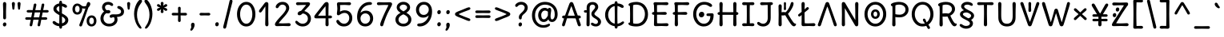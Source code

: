 SplineFontDB: 3.2
FontName: u5
FullName: u5
FamilyName: u5
Weight: Regular
Copyright: Copyright (c) 2010, 2011, Natalia Raices<nraices@gmail.com>, with Reserved Font Name "Delius" "Delius Unicase" "Delius Swash Caps".
Version: 1.002
ItalicAngle: 0
UnderlinePosition: -200
UnderlineWidth: 50
Ascent: 800
Descent: 200
InvalidEm: 0
sfntRevision: 0x00010083
LayerCount: 2
Layer: 0 1 "Back" 1
Layer: 1 1 "Fore" 0
XUID: [1021 467 -1121320856 10371308]
StyleMap: 0x0040
FSType: 0
OS2Version: 2
OS2_WeightWidthSlopeOnly: 0
OS2_UseTypoMetrics: 0
CreationTime: 1314993210
ModificationTime: 1612315117
PfmFamily: 17
TTFWeight: 400
TTFWidth: 5
LineGap: 0
VLineGap: 0
Panose: 2 0 6 3 0 0 0 0 0 0
OS2TypoAscent: 1016
OS2TypoAOffset: 0
OS2TypoDescent: -236
OS2TypoDOffset: 0
OS2TypoLinegap: 0
OS2WinAscent: 1016
OS2WinAOffset: 0
OS2WinDescent: 236
OS2WinDOffset: 0
HheadAscent: 1016
HheadAOffset: 0
HheadDescent: -236
HheadDOffset: 0
OS2SubXSize: 700
OS2SubYSize: 650
OS2SubXOff: 0
OS2SubYOff: 140
OS2SupXSize: 700
OS2SupYSize: 650
OS2SupXOff: 0
OS2SupYOff: 477
OS2StrikeYSize: 50
OS2StrikeYPos: 250
OS2CapHeight: 195
OS2XHeight: 320
OS2FamilyClass: 2560
OS2Vendor: 'pyrs'
OS2CodePages: 00000001.00000000
OS2UnicodeRanges: 00000021.00000000.00000000.00000000
Lookup: 258 0 0 "'kern' Horizontal Kerning in Latin lookup 0" { "'kern' Horizontal Kerning in Latin lookup 0 per glyph data 0"  "'kern' Horizontal Kerning in Latin lookup 0 per glyph data 1"  "'kern' Horizontal Kerning in Latin lookup 0 kerning class 2"  } ['kern' ('latn' <'dflt' > ) ]
MarkAttachClasses: 1
DEI: 91125
KernClass2: 2+ 3 "'kern' Horizontal Kerning in Latin lookup 0 kerning class 2"
 17 m n ntilde nacute
 21 r rcommaaccent rcaron
 56 a d g q agrave aacute acircumflex atilde adieresis aring
 37 e egrave eacute ecircumflex edieresis
 0 {} -20 {} -10 {} 0 {} -30 {} 0 {}
TtTable: prep
PUSHW_1
 511
SCANCTRL
PUSHB_1
 4
SCANTYPE
EndTTInstrs
ShortTable: maxp 16
  1
  0
  256
  94
  6
  86
  4
  2
  0
  1
  1
  0
  64
  0
  2
  1
EndShort
LangName: 1033 "" "" "" "" "" "Version 1.002" "" "Delius Unicase is a trademark of Natalia Raices." "Natalia Raices" "Natalia Raices" "" "" "" "This Font Software is licensed under the SIL Open Font License, Version 1.1. This license is available with a FAQ at: http://scripts.sil.org/OFL" "http://scripts.sil.org/OFL"
GaspTable: 1 65535 15 1
Encoding: UnicodeBmp
UnicodeInterp: none
NameList: AGL For New Fonts
DisplaySize: -48
AntiAlias: 1
FitToEm: 0
WinInfo: 54 27 9
BeginPrivate: 0
EndPrivate
BeginChars: 65539 217

StartChar: .notdef
Encoding: 65536 -1 0
Width: 1000
Flags: W
LayerCount: 2
Fore
Validated: 1
EndChar

StartChar: .null
Encoding: 65537 -1 1
Width: 0
GlyphClass: 2
Flags: W
LayerCount: 2
Fore
Validated: 1
EndChar

StartChar: nonmarkingreturn
Encoding: 65538 -1 2
Width: 333
GlyphClass: 2
Flags: W
LayerCount: 2
Fore
Validated: 1
EndChar

StartChar: space
Encoding: 32 32 3
Width: 313
GlyphClass: 2
Flags: W
LayerCount: 2
Fore
Validated: 1
EndChar

StartChar: exclam
Encoding: 33 33 4
Width: 289
GlyphClass: 2
Flags: W
LayerCount: 2
Fore
SplineSet
186 95 m 128,-1,1
 199 78 199 78 199 52.5 c 128,-1,2
 199 27 199 27 182 6 c 128,-1,3
 165 -15 165 -15 141 -15 c 128,-1,4
 117 -15 117 -15 103.5 3.5 c 128,-1,5
 90 22 90 22 90 47 c 128,-1,6
 90 72 90 72 106.5 92 c 128,-1,7
 123 112 123 112 148 112 c 128,-1,0
 173 112 173 112 186 95 c 128,-1,1
188 467 m 1,8,-1
 189 266 l 2,9,10
 189 240 189 240 177 225 c 128,-1,11
 165 210 165 210 144 210 c 128,-1,12
 123 210 123 210 111 225 c 128,-1,13
 99 240 99 240 99 266 c 2,14,-1
 101 467 l 1,15,-1
 93 695 l 2,16,17
 93 725 93 725 106.5 742.5 c 128,-1,18
 120 760 120 760 144 760 c 128,-1,19
 168 760 168 760 181.5 742.5 c 128,-1,20
 195 725 195 725 195 695 c 2,21,-1
 188 467 l 1,8,-1
EndSplineSet
Validated: 1
EndChar

StartChar: quotedbl
Encoding: 34 34 5
Width: 413
GlyphClass: 2
Flags: W
LayerCount: 2
Fore
SplineSet
166 704 m 2,0,-1
 154 596 l 2,1,2
 152 553 152 553 144.5 535 c 128,-1,3
 137 517 137 517 118 517 c 128,-1,4
 99 517 99 517 91.5 535 c 128,-1,5
 84 553 84 553 82 596 c 2,6,-1
 70 704 l 2,7,8
 70 730 70 730 83 745 c 128,-1,9
 96 760 96 760 118 760 c 128,-1,10
 140 760 140 760 153 745 c 128,-1,11
 166 730 166 730 166 704 c 2,0,-1
343 704 m 2,12,-1
 331 596 l 2,13,14
 329 553 329 553 321.5 535 c 128,-1,15
 314 517 314 517 295 517 c 128,-1,16
 276 517 276 517 268.5 535 c 128,-1,17
 261 553 261 553 259 596 c 2,18,-1
 247 704 l 2,19,20
 247 730 247 730 260 745 c 128,-1,21
 273 760 273 760 295 760 c 128,-1,22
 317 760 317 760 330 745 c 128,-1,23
 343 730 343 730 343 704 c 2,12,-1
EndSplineSet
Validated: 1
EndChar

StartChar: numbersign
Encoding: 35 35 6
Width: 858
GlyphClass: 2
Flags: W
LayerCount: 2
Fore
SplineSet
361 431 m 1,0,1
 332 293 332 293 329 274 c 1,2,-1
 498 274 l 1,3,4
 504 298 504 298 515.5 357.5 c 128,-1,5
 527 417 527 417 530 431 c 1,6,-1
 361 431 l 1,0,1
691 196 m 2,7,-1
 564 199 l 1,8,9
 556 156 556 156 533 35 c 0,10,11
 525 -10 525 -10 488 -10 c 0,12,13
 470 -10 470 -10 459.5 1.5 c 128,-1,14
 449 13 449 13 449 27.5 c 128,-1,15
 449 42 449 42 484 200 c 1,16,-1
 317 200 l 1,17,18
 311 170 311 170 286 35 c 0,19,20
 278 -10 278 -10 241 -10 c 0,21,22
 223 -10 223 -10 212.5 1.5 c 128,-1,23
 202 13 202 13 202 25 c 128,-1,24
 202 37 202 37 208.5 68.5 c 128,-1,25
 215 100 215 100 223.5 140 c 128,-1,26
 232 180 232 180 235 200 c 1,27,-1
 122 196 l 2,28,29
 63 196 63 196 63 238 c 0,30,31
 63 278 63 278 122 278 c 2,32,-1
 249 274 l 1,33,34
 255 298 255 298 266.5 357 c 128,-1,35
 278 416 278 416 281 429 c 1,36,-1
 167 427 l 2,37,38
 108 427 108 427 108 466 c 0,39,40
 108 507 108 507 167 507 c 2,41,-1
 296 504 l 1,42,43
 305 547 305 547 327 668 c 0,44,45
 335 713 335 713 372 713 c 0,46,47
 390 713 390 713 400.5 701.5 c 128,-1,48
 411 690 411 690 411 675 c 128,-1,49
 411 660 411 660 376 503 c 1,50,-1
 543 503 l 1,51,52
 549 533 549 533 574 668 c 0,53,54
 582 713 582 713 619 713 c 0,55,56
 636 713 636 713 647 701.5 c 128,-1,57
 658 690 658 690 658 678 c 128,-1,58
 658 666 658 666 651.5 635 c 128,-1,59
 645 604 645 604 636 563 c 128,-1,60
 627 522 627 522 624 503 c 1,61,-1
 736 507 l 2,62,63
 795 507 795 507 795 466 c 0,64,65
 795 427 795 427 736 427 c 0,66,67
 714 427 714 427 609 430 c 1,68,69
 581 300 581 300 577 275 c 1,70,-1
 691 278 l 2,71,72
 750 278 750 278 750 238 c 0,73,74
 750 196 750 196 691 196 c 2,7,-1
EndSplineSet
Validated: 1
EndChar

StartChar: dollar
Encoding: 36 36 7
Width: 624
GlyphClass: 2
Flags: W
LayerCount: 2
Fore
SplineSet
505 64 m 128,-1,1
 452 11 452 11 366 -4 c 1,2,3
 366 -85 366 -85 320 -85 c 128,-1,4
 274 -85 274 -85 274 -7 c 1,5,6
 195 0 195 0 131 39.5 c 128,-1,7
 67 79 67 79 67 115 c 0,8,9
 67 133 67 133 79 145 c 128,-1,10
 91 157 91 157 108.5 157 c 128,-1,11
 126 157 126 157 144 146 c 128,-1,12
 162 135 162 135 176 121.5 c 128,-1,13
 190 108 190 108 217 95 c 128,-1,14
 244 82 244 82 276 78 c 1,15,16
 279 267 279 267 279 345 c 1,17,18
 199 389 199 389 160.5 421 c 128,-1,19
 122 453 122 453 107.5 482 c 128,-1,20
 93 511 93 511 93 545 c 0,21,22
 93 607 93 607 143.5 655 c 128,-1,23
 194 703 194 703 273 715 c 1,24,25
 273 802 273 802 319 802 c 128,-1,26
 365 802 365 802 365 715 c 1,27,28
 429 707 429 707 473.5 680 c 128,-1,29
 518 653 518 653 518 622 c 0,30,31
 518 603 518 603 506 592 c 128,-1,32
 494 581 494 581 473 581 c 128,-1,33
 452 581 452 581 420 602 c 128,-1,34
 388 623 388 623 362 630 c 1,35,36
 359 456 359 456 359 400 c 1,37,38
 405 375 405 375 432.5 358 c 128,-1,39
 460 341 460 341 493 314 c 0,40,41
 558 261 558 261 558 189 c 128,-1,0
 558 117 558 117 505 64 c 128,-1,1
462 188 m 0,42,43
 462 243 462 243 359 301 c 1,44,45
 359 299 359 299 363 83 c 1,46,47
 407 95 407 95 434.5 122 c 128,-1,48
 462 149 462 149 462 188 c 0,42,43
213.5 598 m 128,-1,50
 189 575 189 575 189 546 c 128,-1,51
 189 517 189 517 211.5 494 c 128,-1,52
 234 471 234 471 279 443 c 1,53,54
 275 623 275 623 275 630 c 1,55,49
 238 621 238 621 213.5 598 c 128,-1,50
EndSplineSet
Validated: 1
EndChar

StartChar: percent
Encoding: 37 37 8
Width: 874
GlyphClass: 2
Flags: W
LayerCount: 2
Fore
SplineSet
620 700 m 0,0,1
 620 650 620 650 562 589 c 0,2,3
 561 586 561 586 512 445.5 c 128,-1,4
 463 305 463 305 415 166 c 128,-1,5
 367 27 367 27 363 18 c 0,6,7
 350 -15 350 -15 317 -15 c 0,8,9
 301 -15 301 -15 289 -4 c 128,-1,10
 277 7 277 7 277 25 c 128,-1,11
 277 43 277 43 302 104 c 0,12,13
 406 361 406 361 469 555 c 1,14,15
 451 552 451 552 426.5 552 c 128,-1,16
 402 552 402 552 364 564 c 1,17,18
 366 548 366 548 366 537 c 0,19,20
 366 463 366 463 324 412.5 c 128,-1,21
 282 362 282 362 214 362 c 128,-1,22
 146 362 146 362 104.5 411 c 128,-1,23
 63 460 63 460 63 535.5 c 128,-1,24
 63 611 63 611 106 662 c 128,-1,25
 149 713 149 713 216 713 c 0,26,27
 247 713 247 713 275.5 699 c 128,-1,28
 304 685 304 685 322 668 c 0,29,30
 372 624 372 624 418 624 c 128,-1,31
 464 624 464 624 490 638 c 1,32,33
 516 735 516 735 538 752 c 0,34,35
 549 760 549 760 569 760 c 128,-1,36
 589 760 589 760 604.5 743 c 128,-1,37
 620 726 620 726 620 700 c 0,0,1
267.5 462.5 m 128,-1,39
 286 491 286 491 286 536.5 c 128,-1,40
 286 582 286 582 268 611.5 c 128,-1,41
 250 641 250 641 216 641 c 128,-1,42
 182 641 182 641 162.5 612 c 128,-1,43
 143 583 143 583 143 538 c 128,-1,44
 143 493 143 493 162 463.5 c 128,-1,45
 181 434 181 434 215 434 c 128,-1,38
 249 434 249 434 267.5 462.5 c 128,-1,39
770.5 287 m 128,-1,47
 812 238 812 238 812 162.5 c 128,-1,48
 812 87 812 87 769 36 c 128,-1,49
 726 -15 726 -15 657.5 -15 c 128,-1,50
 589 -15 589 -15 547.5 34 c 128,-1,51
 506 83 506 83 506 159 c 128,-1,52
 506 235 506 235 549 285.5 c 128,-1,53
 592 336 592 336 660.5 336 c 128,-1,46
 729 336 729 336 770.5 287 c 128,-1,47
712.5 86 m 128,-1,55
 732 115 732 115 732 160 c 128,-1,56
 732 205 732 205 713 234.5 c 128,-1,57
 694 264 694 264 659.5 264 c 128,-1,58
 625 264 625 264 605.5 235 c 128,-1,59
 586 206 586 206 586 161.5 c 128,-1,60
 586 117 586 117 605.5 87 c 128,-1,61
 625 57 625 57 659 57 c 128,-1,54
 693 57 693 57 712.5 86 c 128,-1,55
EndSplineSet
Validated: 1
EndChar

StartChar: ampersand
Encoding: 38 38 9
Width: 835
GlyphClass: 2
Flags: W
LayerCount: 2
Fore
SplineSet
455 370 m 2,0,-1
 538 368 l 1,1,2
 706 368 706 368 706 459 c 0,3,4
 706 490 706 490 687.5 510 c 128,-1,5
 669 530 669 530 647 538 c 0,6,7
 588 558 588 558 588 593 c 0,8,9
 588 611 588 611 600 622.5 c 128,-1,10
 612 634 612 634 633 634 c 0,11,12
 690 634 690 634 744 580.5 c 128,-1,13
 798 527 798 527 798 461 c 0,14,15
 798 372 798 372 734.5 330.5 c 128,-1,16
 671 289 671 289 577 287 c 1,17,18
 595 245 595 245 595 203 c 0,19,20
 595 113 595 113 521.5 49 c 128,-1,21
 448 -15 448 -15 332.5 -15 c 128,-1,22
 217 -15 217 -15 139.5 57.5 c 128,-1,23
 62 130 62 130 62 239 c 0,24,25
 62 302 62 302 93 361.5 c 128,-1,26
 124 421 124 421 176 460 c 1,27,28
 112 520 112 520 112 590.5 c 128,-1,29
 112 661 112 661 162.5 713 c 128,-1,30
 213 765 213 765 305 765 c 0,31,32
 362 765 362 765 410.5 737 c 128,-1,33
 459 709 459 709 459 677 c 0,34,35
 459 657 459 657 447 646 c 128,-1,36
 435 635 435 635 419 635 c 128,-1,37
 403 635 403 635 372.5 656.5 c 128,-1,38
 342 678 342 678 301 678 c 128,-1,39
 260 678 260 678 232.5 654.5 c 128,-1,40
 205 631 205 631 205 593 c 0,41,42
 205 536 205 536 257 501 c 1,43,44
 301 505 301 505 304 505 c 0,45,46
 334 505 334 505 353 491 c 128,-1,47
 372 477 372 477 372 452.5 c 128,-1,48
 372 428 372 428 351 413.5 c 128,-1,49
 330 399 330 399 299.5 399 c 128,-1,50
 269 399 269 399 249 409 c 1,51,52
 207 384 207 384 182 341 c 128,-1,53
 157 298 157 298 157 247 c 0,54,55
 157 169 157 169 206 120.5 c 128,-1,56
 255 72 255 72 331 72 c 128,-1,57
 407 72 407 72 454.5 111.5 c 128,-1,58
 502 151 502 151 502 202 c 0,59,60
 502 280 502 280 470 280 c 0,61,62
 452 280 452 280 431.5 270 c 128,-1,63
 411 260 411 260 392.5 260 c 128,-1,64
 374 260 374 260 362 273.5 c 128,-1,65
 350 287 350 287 350 306 c 0,66,67
 350 336 350 336 379.5 353 c 128,-1,68
 409 370 409 370 455 370 c 2,0,-1
EndSplineSet
Validated: 1
EndChar

StartChar: quotesingle
Encoding: 39 39 10
Width: 236
GlyphClass: 2
Flags: W
LayerCount: 2
Fore
SplineSet
166 704 m 2,0,-1
 154 596 l 2,1,2
 152 553 152 553 144.5 535 c 128,-1,3
 137 517 137 517 118 517 c 128,-1,4
 99 517 99 517 91.5 535 c 128,-1,5
 84 553 84 553 82 596 c 2,6,-1
 70 704 l 2,7,8
 70 730 70 730 83 745 c 128,-1,9
 96 760 96 760 118 760 c 128,-1,10
 140 760 140 760 153 745 c 128,-1,11
 166 730 166 730 166 704 c 2,0,-1
EndSplineSet
Validated: 1
EndChar

StartChar: parenleft
Encoding: 40 40 11
Width: 347
GlyphClass: 2
Flags: W
LayerCount: 2
Fore
SplineSet
84.5 209 m 128,-1,1
 62 300 62 300 62 385 c 128,-1,2
 62 470 62 470 82.5 552.5 c 128,-1,3
 103 635 103 635 133.5 695.5 c 128,-1,4
 164 756 164 756 198.5 795.5 c 128,-1,5
 233 835 233 835 258.5 835 c 128,-1,6
 284 835 284 835 298 821 c 128,-1,7
 312 807 312 807 312 789.5 c 128,-1,8
 312 772 312 772 295.5 746.5 c 128,-1,9
 279 721 279 721 256 688 c 128,-1,10
 233 655 233 655 210 612 c 128,-1,11
 187 569 187 569 170.5 502.5 c 128,-1,12
 154 436 154 436 154 352.5 c 128,-1,13
 154 269 154 269 176 190 c 128,-1,14
 198 111 198 111 224.5 67 c 128,-1,15
 251 23 251 23 273 -11.5 c 128,-1,16
 295 -46 295 -46 295 -56.5 c 128,-1,17
 295 -67 295 -67 288 -75.5 c 128,-1,18
 281 -84 281 -84 266 -84 c 0,19,20
 241 -84 241 -84 206.5 -45.5 c 128,-1,21
 172 -7 172 -7 139.5 55.5 c 128,-1,0
 107 118 107 118 84.5 209 c 128,-1,1
EndSplineSet
Validated: 1
EndChar

StartChar: parenright
Encoding: 41 41 12
Width: 347
GlyphClass: 2
Flags: W
LayerCount: 2
Fore
SplineSet
264.5 552.5 m 128,-1,1
 285 470 285 470 285 385 c 128,-1,2
 285 300 285 300 262.5 209 c 128,-1,3
 240 118 240 118 207.5 55.5 c 128,-1,4
 175 -7 175 -7 140.5 -45.5 c 128,-1,5
 106 -84 106 -84 81 -84 c 0,6,7
 66 -84 66 -84 59 -75.5 c 128,-1,8
 52 -67 52 -67 52 -56.5 c 128,-1,9
 52 -46 52 -46 74 -11.5 c 128,-1,10
 96 23 96 23 122.5 67 c 128,-1,11
 149 111 149 111 171 190 c 128,-1,12
 193 269 193 269 193 352.5 c 128,-1,13
 193 436 193 436 176.5 502.5 c 128,-1,14
 160 569 160 569 137 612 c 128,-1,15
 114 655 114 655 91 688 c 128,-1,16
 68 721 68 721 51.5 746.5 c 128,-1,17
 35 772 35 772 35 789.5 c 128,-1,18
 35 807 35 807 49 821 c 128,-1,19
 63 835 63 835 88.5 835 c 128,-1,20
 114 835 114 835 148.5 795.5 c 128,-1,21
 183 756 183 756 213.5 695.5 c 128,-1,0
 244 635 244 635 264.5 552.5 c 128,-1,1
EndSplineSet
Validated: 1
EndChar

StartChar: asterisk
Encoding: 42 42 13
Width: 476
GlyphClass: 2
Flags: W
LayerCount: 2
Fore
SplineSet
204 642 m 1,0,-1
 194 716 l 2,1,2
 194 738 194 738 206 751.5 c 128,-1,3
 218 765 218 765 238 765 c 128,-1,4
 258 765 258 765 270 751.5 c 128,-1,5
 282 738 282 738 282 721 c 128,-1,6
 282 704 282 704 277 679.5 c 128,-1,7
 272 655 272 655 272 642 c 1,8,9
 279 647 279 647 298 662 c 0,10,11
 338 694 338 694 356 694 c 128,-1,12
 374 694 374 694 386 683 c 128,-1,13
 398 672 398 672 398 653.5 c 128,-1,14
 398 635 398 635 381.5 622.5 c 128,-1,15
 365 610 365 610 334 600 c 128,-1,16
 303 590 303 590 298 587 c 1,17,18
 303 584 303 584 334 574 c 128,-1,19
 365 564 365 564 381.5 551.5 c 128,-1,20
 398 539 398 539 398 520 c 128,-1,21
 398 501 398 501 386 490.5 c 128,-1,22
 374 480 374 480 359.5 480 c 128,-1,23
 345 480 345 480 331 488 c 128,-1,24
 317 496 317 496 297.5 511.5 c 128,-1,25
 278 527 278 527 271 532 c 1,26,-1
 282 460 l 2,27,28
 282 438 282 438 270 424 c 128,-1,29
 258 410 258 410 238 410 c 128,-1,30
 218 410 218 410 206 424 c 128,-1,31
 194 438 194 438 194 454.5 c 128,-1,32
 194 471 194 471 199.5 495.5 c 128,-1,33
 205 520 205 520 205 532 c 1,34,35
 198 527 198 527 178 512 c 0,36,37
 139 480 139 480 120.5 480 c 128,-1,38
 102 480 102 480 90 490.5 c 128,-1,39
 78 501 78 501 78 520 c 128,-1,40
 78 539 78 539 94.5 551.5 c 128,-1,41
 111 564 111 564 142 574 c 128,-1,42
 173 584 173 584 178 587 c 1,43,44
 173 590 173 590 142 600 c 128,-1,45
 111 610 111 610 94.5 622.5 c 128,-1,46
 78 635 78 635 78 653.5 c 128,-1,47
 78 672 78 672 90 683 c 128,-1,48
 102 694 102 694 116 694 c 128,-1,49
 130 694 130 694 144 686 c 128,-1,50
 158 678 158 678 177.5 662.5 c 128,-1,51
 197 647 197 647 204 642 c 1,0,-1
EndSplineSet
Validated: 1
EndChar

StartChar: plus
Encoding: 43 43 14
Width: 601
GlyphClass: 2
Flags: W
LayerCount: 2
Fore
SplineSet
113 418 m 2,0,-1
 263 415 l 1,1,2
 263 485 263 485 261 522 c 128,-1,3
 259 559 259 559 259 561 c 0,4,5
 259 584 259 584 270.5 597 c 128,-1,6
 282 610 282 610 301 610 c 128,-1,7
 320 610 320 610 332 596.5 c 128,-1,8
 344 583 344 583 344 560 c 0,9,10
 344 558 344 558 343 540 c 0,11,12
 340 486 340 486 340 415 c 1,13,-1
 490 417 l 2,14,15
 512 417 512 417 526 405 c 128,-1,16
 540 393 540 393 540 375 c 128,-1,17
 540 357 540 357 526 345 c 128,-1,18
 512 333 512 333 490 333 c 2,19,-1
 340 336 l 1,20,-1
 344 177 l 2,21,22
 344 154 344 154 332.5 140 c 128,-1,23
 321 126 321 126 301.5 126 c 128,-1,24
 282 126 282 126 270.5 140.5 c 128,-1,25
 259 155 259 155 259 178 c 2,26,-1
 263 337 l 1,27,-1
 113 334 l 2,28,29
 91 334 91 334 77 346 c 128,-1,30
 63 358 63 358 63 376 c 128,-1,31
 63 394 63 394 77 406 c 128,-1,32
 91 418 91 418 113 418 c 2,0,-1
EndSplineSet
Validated: 1
EndChar

StartChar: comma
Encoding: 44 44 15
Width: 251
GlyphClass: 2
Flags: W
LayerCount: 2
Fore
SplineSet
177 36 m 0,0,1
 177 -18 177 -18 141 -83 c 128,-1,2
 105 -148 105 -148 74 -148 c 128,-1,3
 43 -148 43 -148 43 -122 c 0,4,5
 43 -108 43 -108 58.5 -82.5 c 128,-1,6
 74 -57 74 -57 74 -37.5 c 128,-1,7
 74 -18 74 -18 70 0 c 128,-1,8
 66 18 66 18 66 40.5 c 128,-1,9
 66 63 66 63 82 83.5 c 128,-1,10
 98 104 98 104 123.5 104 c 128,-1,11
 149 104 149 104 163 85.5 c 128,-1,12
 177 67 177 67 177 36 c 0,0,1
EndSplineSet
Validated: 1
EndChar

StartChar: hyphen
Encoding: 45 45 16
Width: 498
GlyphClass: 2
Flags: W
LayerCount: 2
Fore
SplineSet
249 336 m 1,0,-1
 130 333 l 2,1,2
 108 333 108 333 94.5 345 c 128,-1,3
 81 357 81 357 81 375 c 128,-1,4
 81 393 81 393 94.5 405 c 128,-1,5
 108 417 108 417 130 417 c 2,6,-1
 249 414 l 1,7,-1
 368 417 l 2,8,9
 390 417 390 417 403.5 405 c 128,-1,10
 417 393 417 393 417 375 c 128,-1,11
 417 357 417 357 403.5 345 c 128,-1,12
 390 333 390 333 368 333 c 2,13,14
 368 333 368 333 249 336 c 1,0,-1
EndSplineSet
Validated: 1
EndChar

StartChar: period
Encoding: 46 46 17
Width: 254
GlyphClass: 2
Flags: W
LayerCount: 2
Fore
SplineSet
168.5 102 m 128,-1,1
 182 85 182 85 182 58.5 c 128,-1,2
 182 32 182 32 165 11 c 128,-1,3
 148 -10 148 -10 123.5 -10 c 128,-1,4
 99 -10 99 -10 85 8 c 128,-1,5
 71 26 71 26 71 52 c 128,-1,6
 71 78 71 78 87.5 98.5 c 128,-1,7
 104 119 104 119 129.5 119 c 128,-1,0
 155 119 155 119 168.5 102 c 128,-1,1
EndSplineSet
Validated: 1
EndChar

StartChar: slash
Encoding: 47 47 18
Width: 433
GlyphClass: 2
Flags: W
LayerCount: 2
Fore
SplineSet
284.5 822 m 128,-1,1
 298 835 298 835 318 835 c 128,-1,2
 338 835 338 835 349.5 820 c 128,-1,3
 361 805 361 805 361 789 c 128,-1,4
 361 773 361 773 347 717.5 c 128,-1,5
 333 662 333 662 306 558 c 0,6,7
 234 274 234 274 170 -20 c 0,8,9
 163 -51 163 -51 151.5 -67.5 c 128,-1,10
 140 -84 140 -84 118 -84 c 128,-1,11
 96 -84 96 -84 83.5 -70 c 128,-1,12
 71 -56 71 -56 71 -39.5 c 128,-1,13
 71 -23 71 -23 83 25 c 128,-1,14
 95 73 95 73 123 182 c 0,15,16
 189 439 189 439 267 787 c 0,17,0
 271 809 271 809 284.5 822 c 128,-1,1
EndSplineSet
Validated: 1
EndChar

StartChar: zero
Encoding: 48 48 19
Width: 728
GlyphClass: 2
Flags: W
LayerCount: 2
Fore
SplineSet
574.5 650 m 128,-1,1
 651 535 651 535 651 374.5 c 128,-1,2
 651 214 651 214 574.5 99.5 c 128,-1,3
 498 -15 498 -15 367 -15 c 128,-1,4
 236 -15 236 -15 156.5 100.5 c 128,-1,5
 77 216 77 216 77 375 c 0,6,7
 77 477 77 477 110.5 565 c 128,-1,8
 144 653 144 653 211.5 709 c 128,-1,9
 279 765 279 765 366 765 c 0,10,0
 498 765 498 765 574.5 650 c 128,-1,1
555 375 m 128,-1,12
 555 500 555 500 504 589 c 128,-1,13
 453 678 453 678 367 678 c 128,-1,14
 281 678 281 678 227 588 c 128,-1,15
 173 498 173 498 173 375 c 128,-1,16
 173 252 173 252 227 162 c 128,-1,17
 281 72 281 72 367 72 c 128,-1,18
 453 72 453 72 504 161 c 128,-1,11
 555 250 555 250 555 375 c 128,-1,12
EndSplineSet
Validated: 1
EndChar

StartChar: one
Encoding: 49 49 20
Width: 467
GlyphClass: 2
Flags: W
LayerCount: 2
Fore
SplineSet
331 698 m 2,0,-1
 327 380 l 2,1,2
 327 226 327 226 330.5 147.5 c 128,-1,3
 334 69 334 69 334 61 c 0,4,5
 334 -10 334 -10 283 -10 c 0,6,7
 261 -10 261 -10 249 4 c 128,-1,8
 237 18 237 18 234.5 33.5 c 128,-1,9
 232 49 232 49 232 65.5 c 128,-1,10
 232 82 232 82 235 186 c 128,-1,11
 238 290 238 290 238 379 c 2,12,-1
 237 625 l 1,13,-1
 165 517 l 2,14,15
 160 510 160 510 153 499 c 128,-1,16
 146 488 146 488 142 483 c 128,-1,17
 138 478 138 478 132.5 469.5 c 128,-1,18
 127 461 127 461 123.5 457 c 128,-1,19
 120 453 120 453 115 447 c 128,-1,20
 110 441 110 441 106.5 438.5 c 128,-1,21
 103 436 103 436 98 433 c 0,22,23
 91 428 91 428 76 428 c 128,-1,24
 61 428 61 428 49.5 440 c 128,-1,25
 38 452 38 452 38 469.5 c 128,-1,26
 38 487 38 487 52.5 510 c 128,-1,27
 67 533 67 533 92 564.5 c 128,-1,28
 117 596 117 596 119.5 599.5 c 128,-1,29
 122 603 122 603 126 608 c 128,-1,30
 130 613 130 613 141 627 c 128,-1,31
 152 641 152 641 172.5 669.5 c 128,-1,32
 193 698 193 698 202.5 711 c 128,-1,33
 212 724 212 724 225 738 c 0,34,35
 247 760 247 760 273.5 760 c 128,-1,36
 300 760 300 760 315.5 742 c 128,-1,37
 331 724 331 724 331 698 c 2,0,-1
EndSplineSet
Validated: 1
EndChar

StartChar: two
Encoding: 50 50 21
Width: 618
GlyphClass: 2
Flags: W
LayerCount: 2
Fore
SplineSet
311 0 m 1,0,-1
 126 -5 l 2,1,2
 97 -5 97 -5 79 8.5 c 128,-1,3
 61 22 61 22 61 51.5 c 128,-1,4
 61 81 61 81 97 132.5 c 128,-1,5
 133 184 133 184 184.5 241 c 128,-1,6
 236 298 236 298 288 356 c 0,7,8
 411 493 411 493 411 562 c 0,9,10
 411 617 411 617 376.5 647.5 c 128,-1,11
 342 678 342 678 292 678 c 0,12,13
 264 678 264 678 241 665.5 c 128,-1,14
 218 653 218 653 207 640.5 c 128,-1,15
 196 628 196 628 184.5 610 c 128,-1,16
 173 592 173 592 167 585 c 0,17,18
 150 565 150 565 130 565 c 128,-1,19
 110 565 110 565 97.5 578 c 128,-1,20
 85 591 85 591 85 608 c 0,21,22
 85 656 85 656 145 710.5 c 128,-1,23
 205 765 205 765 300 765 c 128,-1,24
 395 765 395 765 451 708 c 128,-1,25
 507 651 507 651 507 568 c 0,26,27
 507 518 507 518 466 447.5 c 128,-1,28
 425 377 425 377 374.5 319.5 c 128,-1,29
 324 262 324 262 263 192.5 c 128,-1,30
 202 123 202 123 178 87 c 1,31,32
 233 82 233 82 294 82 c 128,-1,33
 355 82 355 82 419 85.5 c 128,-1,34
 483 89 483 89 501 89 c 128,-1,35
 519 89 519 89 535.5 76.5 c 128,-1,36
 552 64 552 64 552 42 c 128,-1,37
 552 20 552 20 535.5 7.5 c 128,-1,38
 519 -5 519 -5 492 -5 c 2,39,-1
 311 0 l 1,0,-1
EndSplineSet
Validated: 1
EndChar

StartChar: three
Encoding: 51 51 22
Width: 628
GlyphClass: 2
Flags: W
LayerCount: 2
Fore
SplineSet
305 750 m 1,0,-1
 471 755 l 2,1,2
 498 755 498 755 515 741 c 128,-1,3
 532 727 532 727 532 705 c 0,4,5
 532 663 532 663 463.5 593.5 c 128,-1,6
 395 524 395 524 354 474 c 1,7,8
 449 449 449 449 505 384 c 128,-1,9
 561 319 561 319 561 237 c 0,10,11
 561 137 561 137 491.5 61 c 128,-1,12
 422 -15 422 -15 302 -15 c 0,13,14
 211 -15 211 -15 141.5 35.5 c 128,-1,15
 72 86 72 86 72 129 c 0,16,17
 72 143 72 143 82 154.5 c 128,-1,18
 92 166 92 166 106.5 166 c 128,-1,19
 121 166 121 166 140 151.5 c 128,-1,20
 159 137 159 137 177.5 119 c 128,-1,21
 196 101 196 101 229 86.5 c 128,-1,22
 262 72 262 72 300 72 c 0,23,24
 372 72 372 72 418.5 118.5 c 128,-1,25
 465 165 465 165 465 234.5 c 128,-1,26
 465 304 465 304 416 348 c 128,-1,27
 367 392 367 392 301 398 c 1,28,29
 268 365 268 365 246 353 c 128,-1,30
 224 341 224 341 198.5 341 c 128,-1,31
 173 341 173 341 159 355.5 c 128,-1,32
 145 370 145 370 145 395.5 c 128,-1,33
 145 421 145 421 172 445.5 c 128,-1,34
 199 470 199 470 253 482 c 1,35,36
 321 557 321 557 410 665 c 1,37,38
 381 668 381 668 324.5 668 c 128,-1,39
 268 668 268 668 214 664.5 c 128,-1,40
 160 661 160 661 143.5 661 c 128,-1,41
 127 661 127 661 110.5 673.5 c 128,-1,42
 94 686 94 686 94 708 c 128,-1,43
 94 730 94 730 110.5 742.5 c 128,-1,44
 127 755 127 755 154 755 c 2,45,-1
 305 750 l 1,0,-1
EndSplineSet
Validated: 1
EndChar

StartChar: four
Encoding: 52 52 23
Width: 648
GlyphClass: 2
Flags: W
LayerCount: 2
Fore
SplineSet
482 329 m 1,0,-1
 533 332 l 2,1,2
 561 332 561 332 577.5 319.5 c 128,-1,3
 594 307 594 307 594 287 c 128,-1,4
 594 267 594 267 577.5 254.5 c 128,-1,5
 561 242 561 242 533 242 c 2,6,-1
 482 243 l 1,7,-1
 488 50 l 2,8,9
 488 23 488 23 475 7 c 128,-1,10
 462 -9 462 -9 438.5 -9 c 128,-1,11
 415 -9 415 -9 402 7 c 128,-1,12
 389 23 389 23 389 50 c 2,13,-1
 393 243 l 1,14,-1
 324 243 l 1,15,-1
 96 242 l 2,16,17
 70 242 70 242 55 256 c 128,-1,18
 40 270 40 270 40 291.5 c 128,-1,19
 40 313 40 313 58.5 341.5 c 128,-1,20
 77 370 77 370 137 446 c 2,21,-1
 341 708 l 2,22,23
 382 760 382 760 425 760 c 0,24,25
 451 760 451 760 469.5 743.5 c 128,-1,26
 488 727 488 727 488 690 c 0,27,28
 488 681 488 681 486 634 c 0,29,30
 482 491 482 491 482 329 c 1,0,-1
157 327 m 1,31,-1
 394 327 l 1,32,33
 394 373 394 373 392.5 492.5 c 128,-1,34
 391 612 391 612 391 629 c 1,35,36
 279 496 279 496 157 327 c 1,31,-1
EndSplineSet
Validated: 1
EndChar

StartChar: five
Encoding: 53 53 24
Width: 645
GlyphClass: 2
Flags: W
LayerCount: 2
Fore
SplineSet
325 750 m 1,0,-1
 477 755 l 2,1,2
 504 755 504 755 520.5 742.5 c 128,-1,3
 537 730 537 730 537 708 c 128,-1,4
 537 686 537 686 520.5 673.5 c 128,-1,5
 504 661 504 661 487.5 661 c 128,-1,6
 471 661 471 661 416.5 665 c 128,-1,7
 362 669 362 669 331 669 c 128,-1,8
 300 669 300 669 255.5 667 c 128,-1,9
 211 665 211 665 193 665 c 1,10,11
 198 628 198 628 198 560 c 2,12,-1
 193 454 l 1,13,14
 261 498 261 498 337 498 c 0,15,16
 451 498 451 498 514 427.5 c 128,-1,17
 577 357 577 357 577 249.5 c 128,-1,18
 577 142 577 142 506 63.5 c 128,-1,19
 435 -15 435 -15 314 -15 c 0,20,21
 213 -15 213 -15 146 41.5 c 128,-1,22
 79 98 79 98 79 150 c 0,23,24
 79 168 79 168 91.5 181.5 c 128,-1,25
 104 195 104 195 118.5 195 c 128,-1,26
 133 195 133 195 142 190 c 128,-1,27
 151 185 151 185 155.5 179.5 c 128,-1,28
 160 174 160 174 168 162 c 0,29,30
 228 72 228 72 321 72 c 0,31,32
 390 72 390 72 436 126 c 128,-1,33
 482 180 482 180 482 251 c 128,-1,34
 482 322 482 322 441.5 368.5 c 128,-1,35
 401 415 401 415 332 415 c 0,36,37
 267 415 267 415 188 359 c 0,38,39
 162 340 162 340 146 340 c 0,40,41
 96 340 96 340 96 390 c 0,42,43
 96 403 96 403 103 461 c 128,-1,44
 110 519 110 519 110 559.5 c 128,-1,45
 110 600 110 600 104 641 c 128,-1,46
 98 682 98 682 98 699 c 0,47,48
 98 754 98 754 164 754 c 2,49,-1
 325 750 l 1,0,-1
EndSplineSet
Validated: 1
EndChar

StartChar: six
Encoding: 54 54 25
Width: 647
GlyphClass: 2
Flags: W
LayerCount: 2
Fore
SplineSet
517 414 m 128,-1,1
 579 341 579 341 579 240.5 c 128,-1,2
 579 140 579 140 514 63 c 128,-1,3
 449 -14 449 -14 331 -14 c 128,-1,4
 213 -14 213 -14 145 70.5 c 128,-1,5
 77 155 77 155 77 285 c 0,6,7
 77 481 77 481 188 620.5 c 128,-1,8
 299 760 299 760 466 760 c 0,9,10
 503 760 503 760 522.5 748 c 128,-1,11
 542 736 542 736 542 717 c 0,12,13
 542 669 542 669 477 669 c 0,14,15
 368 669 368 669 286.5 595.5 c 128,-1,16
 205 522 205 522 182 416 c 1,17,18
 251 487 251 487 353 487 c 128,-1,0
 455 487 455 487 517 414 c 128,-1,1
223.5 121 m 128,-1,20
 264 73 264 73 330 73 c 128,-1,21
 396 73 396 73 439.5 120 c 128,-1,22
 483 167 483 167 483 236 c 128,-1,23
 483 305 483 305 441.5 352.5 c 128,-1,24
 400 400 400 400 335 400 c 128,-1,25
 270 400 270 400 226.5 352.5 c 128,-1,26
 183 305 183 305 183 237 c 128,-1,19
 183 169 183 169 223.5 121 c 128,-1,20
EndSplineSet
Validated: 1
EndChar

StartChar: seven
Encoding: 55 55 26
Width: 560
GlyphClass: 2
Flags: W
LayerCount: 2
Fore
SplineSet
273 750 m 1,0,-1
 439 754 l 2,1,2
 520 754 520 754 520 695 c 0,3,4
 520 673 520 673 498.5 630 c 128,-1,5
 477 587 477 587 434 507 c 0,6,7
 320 295 320 295 244 31 c 0,8,9
 232 -9 232 -9 195 -9 c 0,10,11
 175 -9 175 -9 162 5 c 128,-1,12
 149 19 149 19 149 47 c 128,-1,13
 149 75 149 75 171.5 137 c 128,-1,14
 194 199 194 199 238 301.5 c 128,-1,15
 282 404 282 404 319 481.5 c 128,-1,16
 356 559 356 559 377 601 c 128,-1,17
 398 643 398 643 405 663 c 1,18,19
 353 668 353 668 292.5 668 c 128,-1,20
 232 668 232 668 172.5 664.5 c 128,-1,21
 113 661 113 661 96 661 c 128,-1,22
 79 661 79 661 62.5 673.5 c 128,-1,23
 46 686 46 686 46 708 c 128,-1,24
 46 730 46 730 62.5 742.5 c 128,-1,25
 79 755 79 755 106 755 c 2,26,-1
 273 750 l 1,0,-1
EndSplineSet
Validated: 1
EndChar

StartChar: eight
Encoding: 56 56 27
Width: 646
GlyphClass: 2
Flags: W
LayerCount: 2
Fore
SplineSet
572 204 m 0,0,1
 572 113 572 113 502 49 c 128,-1,2
 432 -15 432 -15 323 -15 c 128,-1,3
 214 -15 214 -15 144 49 c 128,-1,4
 74 113 74 113 74 204 c 0,5,6
 74 337 74 337 237 419 c 1,7,8
 114 491 114 491 114 590 c 0,9,10
 114 662 114 662 173.5 714 c 128,-1,11
 233 766 233 766 322.5 766 c 128,-1,12
 412 766 412 766 472 714 c 128,-1,13
 532 662 532 662 532 590 c 0,14,15
 532 494 532 494 416 419 c 1,16,17
 572 336 572 336 572 204 c 0,0,1
476 204 m 0,18,19
 476 304 476 304 323 371 c 1,20,21
 170 304 170 304 170 204 c 0,22,23
 170 145 170 145 214 108.5 c 128,-1,24
 258 72 258 72 323 72 c 128,-1,25
 388 72 388 72 432 108.5 c 128,-1,26
 476 145 476 145 476 204 c 0,18,19
439 590 m 128,-1,28
 439 627 439 627 403.5 653 c 128,-1,29
 368 679 368 679 323.5 679 c 128,-1,30
 279 679 279 679 243 653 c 128,-1,31
 207 627 207 627 207 590.5 c 128,-1,32
 207 554 207 554 238 525 c 128,-1,33
 269 496 269 496 325 464 c 1,34,35
 379 494 379 494 409 523.5 c 128,-1,27
 439 553 439 553 439 590 c 128,-1,28
EndSplineSet
Validated: 1
EndChar

StartChar: nine
Encoding: 57 57 28
Width: 645
GlyphClass: 2
Flags: W
LayerCount: 2
Fore
SplineSet
128 341 m 128,-1,1
 66 417 66 417 66 516.5 c 128,-1,2
 66 616 66 616 134 690.5 c 128,-1,3
 202 765 202 765 317 765 c 128,-1,4
 432 765 432 765 500 681 c 128,-1,5
 568 597 568 597 568 466 c 0,6,7
 568 263 568 263 457.5 124.5 c 128,-1,8
 347 -14 347 -14 179 -14 c 0,9,10
 143 -14 143 -14 123.5 -1 c 128,-1,11
 104 12 104 12 104 31.5 c 128,-1,12
 104 51 104 51 120 65.5 c 128,-1,13
 136 80 136 80 170 80 c 0,14,15
 279 80 279 80 359.5 153.5 c 128,-1,16
 440 227 440 227 464 337 c 1,17,18
 392 265 392 265 291 265 c 128,-1,0
 190 265 190 265 128 341 c 128,-1,1
205 631 m 128,-1,20
 162 584 162 584 162 515 c 128,-1,21
 162 446 162 446 201.5 399 c 128,-1,22
 241 352 241 352 309 352 c 128,-1,23
 377 352 377 352 421 403.5 c 128,-1,24
 465 455 465 455 465 521 c 128,-1,25
 465 587 465 587 421.5 632.5 c 128,-1,26
 378 678 378 678 313 678 c 128,-1,19
 248 678 248 678 205 631 c 128,-1,20
EndSplineSet
Validated: 1
EndChar

StartChar: colon
Encoding: 58 58 29
Width: 273
GlyphClass: 2
Flags: W
LayerCount: 2
Fore
SplineSet
178.5 487 m 128,-1,1
 192 470 192 470 192 444 c 128,-1,2
 192 418 192 418 175 396.5 c 128,-1,3
 158 375 158 375 133.5 375 c 128,-1,4
 109 375 109 375 95 393 c 128,-1,5
 81 411 81 411 81 437 c 128,-1,6
 81 463 81 463 97.5 483.5 c 128,-1,7
 114 504 114 504 139.5 504 c 128,-1,0
 165 504 165 504 178.5 487 c 128,-1,1
178.5 102 m 128,-1,9
 192 85 192 85 192 58.5 c 128,-1,10
 192 32 192 32 175 11 c 128,-1,11
 158 -10 158 -10 133.5 -10 c 128,-1,12
 109 -10 109 -10 95 8 c 128,-1,13
 81 26 81 26 81 52 c 128,-1,14
 81 78 81 78 97.5 98.5 c 128,-1,15
 114 119 114 119 139.5 119 c 128,-1,8
 165 119 165 119 178.5 102 c 128,-1,9
EndSplineSet
Validated: 1
EndChar

StartChar: semicolon
Encoding: 59 59 30
Width: 283
GlyphClass: 2
Flags: W
LayerCount: 2
Fore
SplineSet
183.5 487 m 128,-1,1
 197 470 197 470 197 444 c 128,-1,2
 197 418 197 418 180 396.5 c 128,-1,3
 163 375 163 375 138.5 375 c 128,-1,4
 114 375 114 375 100 393 c 128,-1,5
 86 411 86 411 86 437 c 128,-1,6
 86 463 86 463 102.5 483.5 c 128,-1,7
 119 504 119 504 144.5 504 c 128,-1,0
 170 504 170 504 183.5 487 c 128,-1,1
196 36 m 0,8,9
 196 -18 196 -18 160 -83 c 128,-1,10
 124 -148 124 -148 93 -148 c 128,-1,11
 62 -148 62 -148 62 -122 c 0,12,13
 62 -108 62 -108 77.5 -82.5 c 128,-1,14
 93 -57 93 -57 93 -37.5 c 128,-1,15
 93 -18 93 -18 89 0 c 128,-1,16
 85 18 85 18 85 40.5 c 128,-1,17
 85 63 85 63 101 83.5 c 128,-1,18
 117 104 117 104 142.5 104 c 128,-1,19
 168 104 168 104 182 85.5 c 128,-1,20
 196 67 196 67 196 36 c 0,8,9
EndSplineSet
Validated: 1
EndChar

StartChar: less
Encoding: 60 60 31
Width: 620
GlyphClass: 2
Flags: W
LayerCount: 2
Fore
SplineSet
85 376 m 128,-1,1
 85 394 85 394 93.5 408 c 128,-1,2
 102 422 102 422 125 435.5 c 128,-1,3
 148 449 148 449 166 457 c 128,-1,4
 184 465 184 465 227.5 481.5 c 128,-1,5
 271 498 271 498 297.5 509 c 128,-1,6
 324 520 324 520 362 536 c 128,-1,7
 400 552 400 552 419.5 560.5 c 128,-1,8
 439 569 439 569 462 578 c 0,9,10
 504 593 504 593 522.5 593 c 128,-1,11
 541 593 541 593 553 582.5 c 128,-1,12
 565 572 565 572 565 556 c 0,13,14
 565 529 565 529 531 514 c 0,15,16
 494 499 494 499 436 477.5 c 128,-1,17
 378 456 378 456 354 446 c 0,18,19
 202 386 202 386 202 376 c 0,20,21
 202 368 202 368 316 322 c 2,22,-1
 353 306 l 2,23,24
 377 296 377 296 435 274.5 c 128,-1,25
 493 253 493 253 530 238 c 0,26,27
 564 223 564 223 564 196 c 0,28,29
 564 180 564 180 552 169.5 c 128,-1,30
 540 159 540 159 526.5 159 c 128,-1,31
 513 159 513 159 498.5 162.5 c 128,-1,32
 484 166 484 166 461 174.5 c 128,-1,33
 438 183 438 183 418 192 c 0,34,35
 309 239 309 239 246 263 c 128,-1,36
 183 287 183 287 165.5 295 c 128,-1,37
 148 303 148 303 125 316.5 c 128,-1,38
 102 330 102 330 93.5 344 c 128,-1,0
 85 358 85 358 85 376 c 128,-1,1
EndSplineSet
Validated: 1
EndChar

StartChar: equal
Encoding: 61 61 32
Width: 662
GlyphClass: 2
Flags: W
LayerCount: 2
Fore
SplineSet
326 412 m 1,0,-1
 142 409 l 2,1,2
 120 409 120 409 106.5 421 c 128,-1,3
 93 433 93 433 93 451 c 128,-1,4
 93 469 93 469 106.5 481 c 128,-1,5
 120 493 120 493 142 493 c 2,6,-1
 326 490 l 1,7,-1
 520 493 l 2,8,9
 542 493 542 493 555.5 481 c 128,-1,10
 569 469 569 469 569 451 c 128,-1,11
 569 433 569 433 555.5 421 c 128,-1,12
 542 409 542 409 520 409 c 2,13,-1
 326 412 l 1,0,-1
326 258 m 1,14,-1
 142 255 l 2,15,16
 120 255 120 255 106.5 267 c 128,-1,17
 93 279 93 279 93 297 c 128,-1,18
 93 315 93 315 106.5 327 c 128,-1,19
 120 339 120 339 142 339 c 2,20,-1
 326 336 l 1,21,-1
 520 339 l 2,22,23
 542 339 542 339 555.5 327 c 128,-1,24
 569 315 569 315 569 297 c 128,-1,25
 569 279 569 279 555.5 267 c 128,-1,26
 542 255 542 255 520 255 c 2,27,-1
 326 258 l 1,14,-1
EndSplineSet
Validated: 1
EndChar

StartChar: greater
Encoding: 62 62 33
Width: 620
GlyphClass: 2
Flags: W
LayerCount: 2
Fore
SplineSet
535 376 m 128,-1,1
 535 358 535 358 526.5 344 c 128,-1,2
 518 330 518 330 495 316.5 c 128,-1,3
 472 303 472 303 454.5 295 c 128,-1,4
 437 287 437 287 393.5 270.5 c 128,-1,5
 350 254 350 254 323.5 243 c 128,-1,6
 297 232 297 232 259 216 c 128,-1,7
 221 200 221 200 201.5 191.5 c 128,-1,8
 182 183 182 183 159 174 c 0,9,10
 117 159 117 159 98.5 159 c 128,-1,11
 80 159 80 159 68 169.5 c 128,-1,12
 56 180 56 180 56 196 c 0,13,14
 56 223 56 223 90 238 c 0,15,16
 127 253 127 253 185 274.5 c 128,-1,17
 243 296 243 296 267 306 c 0,18,19
 418 366 418 366 418 376 c 0,20,21
 418 384 418 384 304 430 c 2,22,-1
 266 446 l 2,23,24
 242 456 242 456 184 477.5 c 128,-1,25
 126 499 126 499 89 514 c 0,26,27
 55 529 55 529 55 556 c 0,28,29
 55 572 55 572 67 582.5 c 128,-1,30
 79 593 79 593 92.5 593 c 128,-1,31
 106 593 106 593 120.5 589.5 c 128,-1,32
 135 586 135 586 158 577.5 c 128,-1,33
 181 569 181 569 200 560 c 0,34,35
 310 513 310 513 373 489 c 128,-1,36
 436 465 436 465 454 457 c 128,-1,37
 472 449 472 449 495 435.5 c 128,-1,38
 518 422 518 422 526.5 408 c 128,-1,0
 535 394 535 394 535 376 c 128,-1,1
EndSplineSet
Validated: 1
EndChar

StartChar: question
Encoding: 63 63 34
Width: 521
GlyphClass: 2
Flags: W
LayerCount: 2
Fore
SplineSet
456 580 m 0,0,1
 456 542 456 542 439.5 506 c 128,-1,2
 423 470 423 470 407.5 451.5 c 128,-1,3
 392 433 392 433 360 400 c 1,4,5
 330 375 330 375 314.5 360.5 c 128,-1,6
 299 346 299 346 284.5 322 c 128,-1,7
 270 298 270 298 270 274 c 0,8,9
 270 208 270 208 225 208 c 0,10,11
 205 208 205 208 192 225.5 c 128,-1,12
 179 243 179 243 179 272 c 128,-1,13
 179 301 179 301 187 325 c 128,-1,14
 195 349 195 349 214 372 c 0,15,16
 240 403 240 403 288 446 c 1,17,18
 312 473 312 473 324 488 c 128,-1,19
 336 503 336 503 348 529 c 128,-1,20
 360 555 360 555 360 580 c 0,21,22
 360 623 360 623 327.5 650.5 c 128,-1,23
 295 678 295 678 254 678 c 0,24,25
 193 678 193 678 149 634 c 0,26,27
 125 606 125 606 105.5 606 c 128,-1,28
 86 606 86 606 75 618.5 c 128,-1,29
 64 631 64 631 64 648 c 0,30,31
 64 686 64 686 121.5 726 c 128,-1,32
 179 766 179 766 249 766 c 0,33,34
 341 766 341 766 398.5 712.5 c 128,-1,35
 456 659 456 659 456 580 c 0,0,1
264 95 m 128,-1,37
 277 78 277 78 277 52.5 c 128,-1,38
 277 27 277 27 260 6 c 128,-1,39
 243 -15 243 -15 219 -15 c 128,-1,40
 195 -15 195 -15 181.5 3.5 c 128,-1,41
 168 22 168 22 168 47 c 128,-1,42
 168 72 168 72 184.5 92 c 128,-1,43
 201 112 201 112 226 112 c 128,-1,36
 251 112 251 112 264 95 c 128,-1,37
EndSplineSet
Validated: 1
EndChar

StartChar: at
Encoding: 64 64 35
Width: 938
GlyphClass: 2
Flags: W
LayerCount: 2
Fore
SplineSet
864 369 m 0,0,1
 864 266 864 266 813.5 196.5 c 128,-1,2
 763 127 763 127 692 127 c 0,3,4
 603 127 603 127 575 210 c 1,5,6
 518 127 518 127 429 127 c 0,7,8
 385 127 385 127 350 148 c 128,-1,9
 315 169 315 169 296 202 c 0,10,11
 257 267 257 267 257 342 c 0,12,13
 257 437 257 437 315.5 506.5 c 128,-1,14
 374 576 374 576 465 576 c 0,15,16
 514 576 514 576 564 540 c 1,17,18
 578 576 578 576 610 576 c 0,19,20
 664 576 664 576 664 496 c 0,21,22
 664 486 664 486 654 421 c 128,-1,23
 644 356 644 356 644 313 c 0,24,25
 644 209 644 209 691 209 c 0,26,27
 723 209 723 209 748.5 247.5 c 128,-1,28
 774 286 774 286 774 371 c 0,29,30
 774 521 774 521 685.5 599.5 c 128,-1,31
 597 678 597 678 468 678 c 128,-1,32
 339 678 339 678 249 581 c 128,-1,33
 159 484 159 484 159 338.5 c 128,-1,34
 159 193 159 193 236 109.5 c 128,-1,35
 313 26 313 26 421 26 c 0,36,37
 474 26 474 26 531 48.5 c 128,-1,38
 588 71 588 71 592 71 c 0,39,40
 608 71 608 71 618 61.5 c 128,-1,41
 628 52 628 52 628 37 c 0,42,43
 628 10 628 10 566.5 -22.5 c 128,-1,44
 505 -55 505 -55 417 -55 c 0,45,46
 268 -55 268 -55 166 54.5 c 128,-1,47
 64 164 64 164 64 338.5 c 128,-1,48
 64 513 64 513 180 639 c 128,-1,49
 296 765 296 765 467.5 765 c 128,-1,50
 639 765 639 765 751.5 658 c 128,-1,51
 864 551 864 551 864 369 c 0,0,1
561 334 m 1,52,-1
 561 453 l 1,53,54
 512 489 512 489 465.5 489 c 128,-1,55
 419 489 419 489 385.5 447.5 c 128,-1,56
 352 406 352 406 352 348.5 c 128,-1,57
 352 291 352 291 372 252 c 128,-1,58
 392 213 392 213 432.5 213 c 128,-1,59
 473 213 473 213 505.5 248 c 128,-1,60
 538 283 538 283 561 334 c 1,52,-1
EndSplineSet
Validated: 1
EndChar

StartChar: A
Encoding: 65 65 36
Width: 692
GlyphClass: 2
Flags: W
LayerCount: 2
Fore
SplineSet
476 241 m 1,0,-1
 347 244 l 2,1,2
 251 244 251 244 207 242 c 1,3,4
 196 209 196 209 175.5 138.5 c 128,-1,5
 155 68 155 68 142 29 c 128,-1,6
 129 -10 129 -10 96 -10 c 0,7,8
 77 -10 77 -10 65.5 2 c 128,-1,9
 54 14 54 14 54 28.5 c 128,-1,10
 54 43 54 43 55.5 52 c 128,-1,11
 57 61 57 61 62.5 79 c 128,-1,12
 68 97 68 97 74 113 c 0,13,14
 103 199 103 199 116 239 c 1,15,16
 87 239 87 239 70.5 251.5 c 128,-1,17
 54 264 54 264 54 285 c 0,18,19
 54 332 54 332 128 332 c 2,20,-1
 146 332 l 1,21,22
 242 600 242 600 256.5 638.5 c 128,-1,23
 271 677 271 677 273 683 c 128,-1,24
 275 689 275 689 279.5 700.5 c 128,-1,25
 284 712 284 712 287.5 717.5 c 128,-1,26
 291 723 291 723 296 731 c 128,-1,27
 301 739 301 739 305.5 743.5 c 128,-1,28
 310 748 310 748 316 752 c 0,29,30
 329 760 329 760 343.5 760 c 128,-1,31
 358 760 358 760 367 757 c 128,-1,32
 376 754 376 754 384 746 c 128,-1,33
 392 738 392 738 397.5 729 c 128,-1,34
 403 720 403 720 410.5 701 c 128,-1,35
 418 682 418 682 424 666 c 0,36,37
 472 519 472 519 544 332 c 1,38,-1
 580 333 l 2,39,40
 606 333 606 333 622.5 319 c 128,-1,41
 639 305 639 305 639 284 c 0,42,43
 639 240 639 240 573 237 c 1,44,45
 583 205 583 205 600 156 c 0,46,47
 639 50 639 50 639 33.5 c 128,-1,48
 639 17 639 17 627.5 3.5 c 128,-1,49
 616 -10 616 -10 596 -10 c 0,50,51
 560 -10 560 -10 544 29 c 0,52,53
 527 78 527 78 476 241 c 1,0,-1
232 328 m 1,54,55
 296 326 296 326 355.5 326 c 128,-1,56
 415 326 415 326 451 328 c 1,57,58
 346 630 346 630 344 630 c 0,59,60
 338 630 338 630 258 404 c 2,61,-1
 232 328 l 1,54,55
EndSplineSet
Validated: 1
EndChar

StartChar: B
Encoding: 66 66 37
Width: 614
GlyphClass: 2
Flags: W
LayerCount: 2
Fore
SplineSet
122 426 m 1,0,-1
 82 425 l 2,1,2
 62 425 62 425 48.5 435 c 128,-1,3
 35 445 35 445 35 464 c 128,-1,4
 35 483 35 483 48.5 492.5 c 128,-1,5
 62 502 62 502 76.5 502 c 128,-1,6
 91 502 91 502 121 500 c 1,7,-1
 121 575 l 2,8,9
 121 670 121 670 173 715 c 128,-1,10
 225 760 225 760 306.5 760 c 128,-1,11
 388 760 388 760 435 714.5 c 128,-1,12
 482 669 482 669 482 604 c 0,13,14
 482 560 482 560 452 517 c 128,-1,15
 422 474 422 474 392.5 441 c 128,-1,16
 363 408 363 408 363 385.5 c 128,-1,17
 363 363 363 363 395.5 335 c 128,-1,18
 428 307 428 307 466.5 284.5 c 128,-1,19
 505 262 505 262 537.5 222 c 128,-1,20
 570 182 570 182 570 135 c 0,21,22
 570 70 570 70 524.5 27.5 c 128,-1,23
 479 -15 479 -15 403 -15 c 0,24,25
 349 -15 349 -15 302 10 c 128,-1,26
 255 35 255 35 255 64 c 0,27,28
 255 105 255 105 297 105 c 0,29,30
 310 105 310 105 344.5 84.5 c 128,-1,31
 379 64 379 64 405.5 64 c 128,-1,32
 432 64 432 64 453.5 83 c 128,-1,33
 475 102 475 102 475 132.5 c 128,-1,34
 475 163 475 163 453.5 186 c 128,-1,35
 432 209 432 209 402 227 c 128,-1,36
 372 245 372 245 341.5 264.5 c 128,-1,37
 311 284 311 284 289.5 315.5 c 128,-1,38
 268 347 268 347 268 382 c 128,-1,39
 268 417 268 417 286.5 448 c 128,-1,40
 305 479 305 479 327 501 c 128,-1,41
 349 523 349 523 367.5 551 c 128,-1,42
 386 579 386 579 386 607.5 c 128,-1,43
 386 636 386 636 363 657 c 128,-1,44
 340 678 340 678 302 678 c 128,-1,45
 264 678 264 678 239 652 c 128,-1,46
 214 626 214 626 214 566 c 2,47,-1
 215 48 l 2,48,49
 215 22 215 22 201 6 c 128,-1,50
 187 -10 187 -10 164.5 -10 c 128,-1,51
 142 -10 142 -10 129 5.5 c 128,-1,52
 116 21 116 21 116 45 c 2,53,-1
 122 426 l 1,0,-1
EndSplineSet
Validated: 1
EndChar

StartChar: C
Encoding: 67 67 38
Width: 728
GlyphClass: 2
Flags: W
LayerCount: 2
Fore
SplineSet
665 112 m 0,0,1
 665 82 665 82 604.5 40.5 c 128,-1,2
 544 -1 544 -1 462 -11 c 1,3,4
 462 -82 462 -82 416 -82 c 128,-1,5
 370 -82 370 -82 370 -7 c 1,6,7
 238 12 238 12 155 113.5 c 128,-1,8
 72 215 72 215 72 352.5 c 128,-1,9
 72 490 72 490 154 590 c 128,-1,10
 236 690 236 690 369 713 c 1,11,12
 369 787 369 787 415 787 c 128,-1,13
 461 787 461 787 461 716 c 1,14,15
 542 711 542 711 597.5 681.5 c 128,-1,16
 653 652 653 652 653 615 c 0,17,18
 653 597 653 597 641 586 c 128,-1,19
 629 575 629 575 608.5 575 c 128,-1,20
 588 575 588 575 544.5 601.5 c 128,-1,21
 501 628 501 628 459 635 c 1,22,23
 455 507 455 507 455 353.5 c 128,-1,24
 455 200 455 200 459 72 c 1,25,26
 529 81 529 81 592 130 c 0,27,28
 613 145 613 145 628 145 c 0,29,30
 665 145 665 145 665 112 c 0,0,1
372 74 m 1,31,32
 375 266 375 266 375 321.5 c 128,-1,33
 375 377 375 377 371 633 c 1,34,35
 281 615 281 615 224 534.5 c 128,-1,36
 167 454 167 454 167 354.5 c 128,-1,37
 167 255 167 255 224.5 173.5 c 128,-1,38
 282 92 282 92 372 74 c 1,31,32
EndSplineSet
Validated: 1
EndChar

StartChar: D
Encoding: 68 68 39
Width: 759
GlyphClass: 2
Flags: W
LayerCount: 2
Fore
SplineSet
128 376 m 1,0,-1
 123 636 l 1,1,2
 79 640 79 640 79 677.5 c 128,-1,3
 79 715 79 715 158 739.5 c 128,-1,4
 237 764 237 764 321.5 764 c 128,-1,5
 406 764 406 764 479 731 c 128,-1,6
 552 698 552 698 596 642 c 0,7,8
 687 528 687 528 687 372 c 0,9,10
 687 220 687 220 600 108 c 0,11,12
 557 52 557 52 486 18.5 c 128,-1,13
 415 -15 415 -15 317 -15 c 128,-1,14
 219 -15 219 -15 147 10 c 128,-1,15
 75 35 75 35 75 74 c 0,16,17
 75 111 75 111 125 111 c 1,18,-1
 128 376 l 1,0,-1
519.5 589.5 m 128,-1,20
 448 678 448 678 313 678 c 0,21,22
 256 678 256 678 222 661 c 1,23,24
 219 599 219 599 219 390.5 c 128,-1,25
 219 182 219 182 224 85 c 1,26,27
 260 72 260 72 325 72 c 128,-1,28
 390 72 390 72 442.5 98 c 128,-1,29
 495 124 495 124 526 168 c 0,30,31
 591 258 591 258 591 379.5 c 128,-1,19
 591 501 591 501 519.5 589.5 c 128,-1,20
EndSplineSet
Validated: 1
EndChar

StartChar: E
Encoding: 69 69 40
Width: 639
GlyphClass: 2
Flags: W
LayerCount: 2
Fore
SplineSet
514 662 m 2,0,-1
 355 668 l 2,1,2
 278 668 278 668 218 663 c 1,3,-1
 218 441 l 1,4,5
 237 440 237 440 284 440 c 2,6,-1
 463 445 l 2,7,8
 490 445 490 445 506 432.5 c 128,-1,9
 522 420 522 420 522 399 c 0,10,11
 522 355 522 355 463 355 c 2,12,-1
 284 359 l 2,13,14
 241 359 241 359 218 358 c 1,15,-1
 218 279 l 2,16,17
 218 133 218 133 222 87 c 1,18,19
 282 82 282 82 358 82 c 2,20,21
 358 82 358 82 517 88 c 0,22,23
 544 88 544 88 560.5 75.5 c 128,-1,24
 577 63 577 63 577 41 c 128,-1,25
 577 19 577 19 560.5 6.5 c 128,-1,26
 544 -6 544 -6 517 -6 c 2,27,-1
 358 0 l 1,28,-1
 177 -5 l 2,29,30
 123 -5 123 -5 123 41 c 0,31,32
 123 76 123 76 125.5 155.5 c 128,-1,33
 128 235 128 235 128 355 c 1,34,35
 61 355 61 355 61 399 c 0,36,37
 61 422 61 422 80 433.5 c 128,-1,38
 99 445 99 445 128 445 c 1,39,40
 126 632 126 632 121 670 c 1,41,42
 109 689 109 689 109 710 c 0,43,44
 109 755 109 755 171 755 c 2,45,-1
 355 750 l 1,46,-1
 514 756 l 2,47,48
 541 756 541 756 557.5 743.5 c 128,-1,49
 574 731 574 731 574 709 c 128,-1,50
 574 687 574 687 557.5 674.5 c 128,-1,51
 541 662 541 662 514 662 c 2,0,-1
EndSplineSet
Validated: 1
EndChar

StartChar: F
Encoding: 70 70 41
Width: 616
GlyphClass: 2
Flags: W
LayerCount: 2
Fore
SplineSet
284 440 m 2,0,-1
 454 445 l 2,1,2
 481 445 481 445 497 432.5 c 128,-1,3
 513 420 513 420 513 399 c 0,4,5
 513 355 513 355 454 355 c 2,6,-1
 284 359 l 2,7,8
 240 359 240 359 217 358 c 1,9,10
 217 227 217 227 220 148 c 128,-1,11
 223 69 223 69 223 61 c 0,12,13
 223 -10 223 -10 172 -10 c 128,-1,14
 121 -10 121 -10 121 61 c 0,15,16
 121 69 121 69 122 108 c 0,17,18
 127 225 127 225 127 355 c 1,19,20
 60 355 60 355 60 399 c 0,21,22
 60 422 60 422 79 433.5 c 128,-1,23
 98 445 98 445 127 445 c 1,24,25
 125 632 125 632 120 670 c 1,26,27
 108 689 108 689 108 710 c 0,28,29
 108 755 108 755 170 755 c 2,30,-1
 355 750 l 1,31,-1
 515 756 l 2,32,33
 542 756 542 756 558.5 743.5 c 128,-1,34
 575 731 575 731 575 709 c 128,-1,35
 575 687 575 687 558.5 674.5 c 128,-1,36
 542 662 542 662 515 662 c 2,37,-1
 355 668 l 2,38,39
 277 668 277 668 217 663 c 1,40,-1
 217 441 l 1,41,42
 236 440 236 440 284 440 c 2,0,-1
EndSplineSet
Validated: 1
EndChar

StartChar: G
Encoding: 71 71 42
Width: 772
GlyphClass: 2
Flags: W
LayerCount: 2
Fore
SplineSet
398.735351562 427.240234375 m 132,-1,1
 419.389648438 404.120117188 419.389648438 404.120117188 419.389648438 368.080078125 c 132,-1,2
 419.389648438 332.040039062 419.389648438 332.040039062 393.379882812 303.48046875 c 132,-1,3
 367.370117188 274.919921875 367.370117188 274.919921875 329.884765625 274.919921875 c 132,-1,4
 292.400390625 274.919921875 292.400390625 274.919921875 270.98046875 299.400390625 c 132,-1,5
 249.559570312 323.879882812 249.559570312 323.879882812 249.559570312 359.240234375 c 132,-1,6
 249.559570312 394.599609375 249.559570312 394.599609375 274.8046875 422.48046875 c 132,-1,7
 300.049804688 450.360351562 300.049804688 450.360351562 339.065429688 450.360351562 c 132,-1,0
 378.080078125 450.360351562 378.080078125 450.360351562 398.735351562 427.240234375 c 132,-1,1
526 398 m 1,8,-1
 652 404 l 2,9,10
 677 405 677 405 695.5 391 c 0,11,12
 712 378 712 378 712 353 c 0,13,14
 712 183 712 183 626.5 84 c 128,-1,15
 541 -15 541 -15 401.5 -15 c 128,-1,16
 262 -15 262 -15 167 99 c 128,-1,17
 72 213 72 213 72 376 c 128,-1,18
 72 539 72 539 170 652 c 128,-1,19
 268 765 268 765 418 765 c 0,20,21
 511 765 511 765 587.5 728 c 128,-1,22
 664 691 664 691 664 648 c 0,23,24
 664 629 664 629 652.5 618 c 128,-1,25
 641 607 641 607 618.5 607 c 128,-1,26
 596 607 596 607 558 634 c 0,27,28
 497 678 497 678 418 678 c 0,29,30
 310 678 310 678 239 589 c 128,-1,31
 168 500 168 500 168 377.5 c 128,-1,32
 168 255 168 255 236 163.5 c 128,-1,33
 304 72 304 72 407 72 c 0,34,35
 492 72 492 72 549 135 c 128,-1,36
 606 198 606 198 610 314 c 1,37,38
 526 318 526 318 526 317 c 2,39,-1
 544 312 l 2,40,41
 503 323 503 323 502 324 c 0,42,43
 487 336 487 336 487 356.5 c 0,44,45
 487 385.312526009 487 385.312526009 502 390 c 0,46,47
 537.076923077 401.076923077 537.076923077 401.076923077 544 403 c 2,48,-1
 526 398 l 1,8,-1
EndSplineSet
Validated: 37
EndChar

StartChar: H
Encoding: 72 72 43
Width: 768
GlyphClass: 2
Flags: W
LayerCount: 2
Fore
SplineSet
553 353 m 1,0,-1
 381 355 l 2,1,2
 265 355 265 355 213 354 c 1,3,4
 213 275 213 275 216 170.5 c 128,-1,5
 219 66 219 66 219 61 c 0,6,7
 219 -10 219 -10 168 -10 c 128,-1,8
 117 -10 117 -10 117 61 c 0,9,10
 117 66 117 66 120 169 c 128,-1,11
 123 272 123 272 123 351 c 1,12,13
 59 351 59 351 59 396 c 0,14,15
 59 417 59 417 75.5 429.5 c 128,-1,16
 92 442 92 442 123 442 c 1,17,18
 123 521 123 521 120 602.5 c 128,-1,19
 117 684 117 684 117 689 c 0,20,21
 117 760 117 760 168 760 c 128,-1,22
 219 760 219 760 219 689 c 0,23,24
 219 684 219 684 216 601 c 128,-1,25
 213 518 213 518 213 439 c 1,26,27
 311 437 311 437 408 437 c 128,-1,28
 505 437 505 437 553 439 c 1,29,30
 553 518 553 518 550.5 601 c 128,-1,31
 548 684 548 684 548 689 c 0,32,33
 548 760 548 760 599 760 c 128,-1,34
 650 760 650 760 650 689 c 0,35,36
 650 684 650 684 647 603 c 128,-1,37
 644 522 644 522 644 443 c 1,38,39
 674 443 674 443 691.5 430 c 128,-1,40
 709 417 709 417 709 396 c 128,-1,41
 709 375 709 375 691.5 362.5 c 128,-1,42
 674 350 674 350 644 350 c 1,43,44
 644 271 644 271 647 168.5 c 128,-1,45
 650 66 650 66 650 61 c 0,46,47
 650 -10 650 -10 599 -10 c 128,-1,48
 548 -10 548 -10 548 61 c 2,49,-1
 553 353 l 1,0,-1
EndSplineSet
Validated: 1
EndChar

StartChar: J
Encoding: 74 74 44
Width: 593
GlyphClass: 2
Flags: W
LayerCount: 2
Fore
SplineSet
328 750 m 1,0,-1
 477 756 l 2,1,2
 504 756 504 756 520.5 743.5 c 128,-1,3
 537 731 537 731 537 709.5 c 128,-1,4
 537 688 537 688 518 675 c 128,-1,5
 499 662 499 662 469 662 c 1,6,7
 468 600 468 600 468 257 c 0,8,9
 468 184 468 184 447.5 129 c 128,-1,10
 427 74 427 74 393 44 c 0,11,12
 326 -15 326 -15 240.5 -15 c 128,-1,13
 155 -15 155 -15 100.5 19.5 c 128,-1,14
 46 54 46 54 46 87 c 0,15,16
 46 106 46 106 57 117.5 c 128,-1,17
 68 129 68 129 86 129 c 128,-1,18
 104 129 104 129 122 115 c 128,-1,19
 140 101 140 101 168 86.5 c 128,-1,20
 196 72 196 72 237 72 c 0,21,22
 295 72 295 72 336.5 121.5 c 128,-1,23
 378 171 378 171 378 278 c 2,24,-1
 375 667 l 1,25,26
 312 667 312 667 261 664 c 128,-1,27
 210 661 210 661 191 661 c 128,-1,28
 172 661 172 661 155.5 673.5 c 128,-1,29
 139 686 139 686 139 708 c 128,-1,30
 139 730 139 730 155.5 742.5 c 128,-1,31
 172 755 172 755 199 755 c 2,32,-1
 328 750 l 1,0,-1
EndSplineSet
Validated: 1
EndChar

StartChar: K
Encoding: 75 75 45
Width: 688
GlyphClass: 2
Flags: W
LayerCount: 2
Fore
SplineSet
343.440429688 630.290039062 m 5,0,-1
 347.33984375 546.049804688 l 6,1,2
 347.33984375 526.610351562 347.33984375 526.610351562 337.98046875 514.865234375 c 132,-1,3
 328.620117188 503.120117188 328.620117188 503.120117188 312.240234375 503.120117188 c 4,4,5
 279.48046875 503.120117188 279.48046875 503.120117188 279.48046875 546.049804688 c 6,6,-1
 282.599609375 630.290039062 l 5,7,-1
 280.259765625 714.530273438 l 6,8,9
 280.259765625 757.459960938 280.259765625 757.459960938 312.240234375 757.459960938 c 4,10,11
 328.620117188 757.459960938 328.620117188 757.459960938 337.58984375 745.71484375 c 132,-1,12
 346.559570312 733.969726562 346.559570312 733.969726562 346.559570312 714.530273438 c 6,13,-1
 343.440429688 630.290039062 l 5,0,-1
208 337 m 1,14,-1
 213 47 l 2,15,16
 213 23 213 23 198 6.5 c 128,-1,17
 183 -10 183 -10 162.5 -10 c 128,-1,18
 142 -10 142 -10 127.5 6.5 c 0,19,20
 112.708695197 23.3314847756 112.708695197 23.3314847756 113 47 c 2,21,-1
 117 372 l 1,22,-1
 113 631 l 2,23,24
 113 655 113 655 127.5 671.5 c 128,-1,25
 142 688 142 688 162.5 688 c 128,-1,26
 183 688 183 688 198 671.5 c 0,27,28
 213.774874372 654.246231156 213.774874372 654.246231156 213 631 c 2,29,-1
 210 541 l 2,30,31
 208 481 208 481 208 434 c 1,32,33
 235 442 235 442 277 442 c 1,34,-1
 333 436 l 1,35,36
 380 471 380 471 428.5 556.5 c 0,37,38
 475 638 475 638 493 714 c 0,39,40
 504 760 504 760 541 760 c 0,41,42
 558 760 558 760 570.5 747 c 128,-1,43
 583 734 583 734 583 715 c 0,44,45
 583 653 583 653 527.5 552 c 128,-1,46
 472 451 472 451 408 386 c 1,47,48
 510 202 510 202 575 119 c 0,49,50
 611.732851986 72.3393501805 611.732851986 72.3393501805 641 75 c 2,51,-1
 652 76 l 2,52,53
 659 77 659 77 659 54 c 0,54,55
 659 32 659 32 641 11 c 128,-1,56
 623 -10 623 -10 595 -10 c 128,-1,57
 567 -10 567 -10 540 14 c 0,58,59
 485 61 485 61 324 341 c 1,60,-1
 260 334 l 2,61,62
 241 332 241 332 208 337 c 1,14,-1
EndSplineSet
Validated: 33
EndChar

StartChar: L
Encoding: 76 76 46
Width: 611
GlyphClass: 2
Flags: W
LayerCount: 2
Fore
SplineSet
135 449 m 1,0,-1
 130 689 l 2,1,2
 130 760 130 760 181 760 c 128,-1,3
 232 760 232 760 232 689 c 0,4,5
 232 682 232 682 231 660 c 0,6,7
 228 587 228 587 226 527 c 1,8,-1
 285 582 l 2,9,10
 302 599 302 599 319 599 c 128,-1,11
 336 599 336 599 348.5 586.5 c 128,-1,12
 361 574 361 574 361 557 c 128,-1,13
 361 540 361 540 339 522 c 2,14,-1
 226 429 l 1,15,-1
 226 380 l 2,16,17
 226 222 226 222 229 160 c 128,-1,18
 232 98 232 98 232 87 c 1,19,20
 280 82 280 82 336.5 82 c 128,-1,21
 393 82 393 82 445.5 85.5 c 128,-1,22
 498 89 498 89 514.5 89 c 128,-1,23
 531 89 531 89 547.5 76.5 c 128,-1,24
 564 64 564 64 564 42 c 128,-1,25
 564 20 564 20 547.5 7.5 c 128,-1,26
 531 -5 531 -5 504 -5 c 2,27,-1
 356 0 l 1,28,-1
 193 -5 l 2,29,30
 163 -5 163 -5 147.5 7.5 c 128,-1,31
 132 20 132 20 132 54 c 0,32,33
 132 62 132 62 133 102 c 0,34,35
 135 182 135 182 135 350 c 1,36,-1
 99 317 l 2,37,38
 82 302 82 302 65 302 c 128,-1,39
 48 302 48 302 36 313.5 c 128,-1,40
 24 325 24 325 24 343 c 128,-1,41
 24 361 24 361 44 377 c 2,42,-1
 135 449 l 1,0,-1
EndSplineSet
Validated: 1
EndChar

StartChar: M
Encoding: 77 77 47
Width: 673
GlyphClass: 2
Flags: W
LayerCount: 2
Fore
SplineSet
397 710 m 4,0,1
 380 760 380 760 336.5 760 c 132,-1,2
 293 760 293 760 276 710 c 4,3,4
 130 300 130 300 120.5 270.5 c 132,-1,5
 111 241 111 241 87.5 177 c 132,-1,6
 64 113 64 113 52 80.5 c 132,-1,7
 40 48 40 48 40 34 c 132,-1,8
 40 20 40 20 52.5 5 c 132,-1,9
 65 -10 65 -10 87 -10 c 4,10,11
 125 -10 125 -10 140 35 c 4,12,13
 330 617 330 617 337 617 c 4,14,15
 348 617 348 617 538 35 c 4,16,17
 553 -10 553 -10 586 -10 c 4,18,19
 608 -10 608 -10 620.5 5 c 132,-1,20
 633 20 633 20 633 34 c 132,-1,21
 633 48 633 48 621 80 c 4,22,23
 564 235 564 235 553.5 267.5 c 132,-1,24
 543 300 543 300 397 710 c 4,0,1
EndSplineSet
Validated: 9
EndChar

StartChar: N
Encoding: 78 78 48
Width: 743
GlyphClass: 2
Flags: W
LayerCount: 2
Fore
SplineSet
626 372 m 2,0,-1
 629 62 l 2,1,2
 629 -10 629 -10 576 -10 c 0,3,4
 543 -10 543 -10 526 21 c 2,5,-1
 209 567 l 1,6,7
 209 334 209 334 211.5 195 c 128,-1,8
 214 56 214 56 214 39.5 c 128,-1,9
 214 23 214 23 199 6.5 c 128,-1,10
 184 -10 184 -10 163.5 -10 c 128,-1,11
 143 -10 143 -10 128.5 6.5 c 128,-1,12
 114 23 114 23 114 48 c 2,13,-1
 118 372 l 2,14,15
 118 475 118 475 115.5 581 c 128,-1,16
 113 687 113 687 113 689 c 0,17,18
 113 760 113 760 164 760 c 0,19,20
 201 760 201 760 219 729 c 0,21,22
 510 229 510 229 536 189 c 1,23,24
 536 472 536 472 533 579 c 128,-1,25
 530 686 530 686 530 689 c 0,26,27
 530 760 530 760 581 760 c 128,-1,28
 632 760 632 760 632 689 c 0,29,30
 632 681 632 681 630 636 c 0,31,32
 626 503 626 503 626 372 c 2,0,-1
EndSplineSet
Validated: 1
EndChar

StartChar: O
Encoding: 79 79 49
Width: 824
GlyphClass: 2
Flags: W
LayerCount: 2
Fore
SplineSet
512 482.5 m 132,-1,1
 550 439 550 439 550 376.5 c 132,-1,2
 550 314 550 314 512 270.5 c 132,-1,3
 474 227 474 227 413 227 c 132,-1,4
 352 227 352 227 314 270 c 132,-1,5
 276 313 276 313 276 376 c 132,-1,6
 276 439 276 439 314 482.5 c 132,-1,7
 352 526 352 526 413 526 c 132,-1,0
 474 526 474 526 512 482.5 c 132,-1,1
472 376 m 132,-1,9
 472 411 472 411 456.5 434 c 132,-1,10
 441 457 441 457 413 457 c 132,-1,11
 385 457 385 457 369 434 c 132,-1,12
 353 411 353 411 353 376.5 c 132,-1,13
 353 342 353 342 369 319 c 132,-1,14
 385 296 385 296 413 296 c 132,-1,15
 441 296 441 296 456.5 318.5 c 132,-1,8
 472 341 472 341 472 376 c 132,-1,9
586.5 164 m 128,-1,17
 656 256 656 256 656 377 c 128,-1,18
 656 498 656 498 587 588.5 c 128,-1,19
 518 679 518 679 412.5 679 c 128,-1,20
 307 679 307 679 237.5 588.5 c 128,-1,21
 168 498 168 498 168 377.5 c 128,-1,22
 168 257 168 257 238 164.5 c 128,-1,23
 308 72 308 72 412.5 72 c 128,-1,16
 517 72 517 72 586.5 164 c 128,-1,17
752 376 m 128,-1,25
 752 213 752 213 654.5 99 c 128,-1,26
 557 -15 557 -15 411.5 -15 c 128,-1,27
 266 -15 266 -15 169 99 c 128,-1,28
 72 213 72 213 72 376 c 128,-1,29
 72 539 72 539 170 652 c 128,-1,30
 268 765 268 765 413.5 765 c 128,-1,31
 559 765 559 765 655.5 652 c 128,-1,24
 752 539 752 539 752 376 c 128,-1,25
EndSplineSet
Validated: 1
EndChar

StartChar: P
Encoding: 80 80 50
Width: 651
GlyphClass: 2
Flags: W
LayerCount: 2
Fore
SplineSet
324 679 m 0,0,1
 258 679 258 679 214 656 c 1,2,3
 211 608 211 608 211 513 c 128,-1,4
 211 418 211 418 213 374 c 1,5,6
 274 359 274 359 347.5 359 c 128,-1,7
 421 359 421 359 474.5 404 c 128,-1,8
 528 449 528 449 528 519.5 c 128,-1,9
 528 590 528 590 474 634.5 c 128,-1,10
 420 679 420 679 324 679 c 0,0,1
114 45 m 2,11,-1
 122 382 l 1,12,13
 122 629 122 629 116 629 c 0,14,15
 94 632 94 632 83 644 c 128,-1,16
 72 656 72 656 72 675.5 c 128,-1,17
 72 695 72 695 101 714 c 128,-1,18
 130 733 130 733 172 744 c 0,19,20
 256 765 256 765 318 765 c 0,21,22
 468 765 468 765 546 694 c 128,-1,23
 624 623 624 623 624 520 c 128,-1,24
 624 417 624 417 546 345.5 c 128,-1,25
 468 274 468 274 344 274 c 0,26,27
 251 274 251 274 211 285 c 1,28,-1
 216 45 l 2,29,30
 216 19 216 19 202 3 c 128,-1,31
 188 -13 188 -13 165.5 -13 c 128,-1,32
 143 -13 143 -13 128.5 3 c 128,-1,33
 114 19 114 19 114 45 c 2,11,-1
EndSplineSet
Validated: 1
EndChar

StartChar: Q
Encoding: 81 81 51
Width: 824
GlyphClass: 2
Flags: W
LayerCount: 2
Fore
SplineSet
752 376 m 0,0,1
 752 271 752 271 708.5 183 c 128,-1,2
 665 95 665 95 592 43 c 1,3,4
 599 31 599 31 614 8 c 0,5,6
 644 -37 644 -37 644 -54 c 128,-1,7
 644 -71 644 -71 633 -82.5 c 128,-1,8
 622 -94 622 -94 602 -94 c 128,-1,9
 582 -94 582 -94 566 -67 c 2,10,-1
 527 3 l 1,11,12
 468 -15 468 -15 411 -15 c 0,13,14
 266 -15 266 -15 169 99 c 128,-1,15
 72 213 72 213 72 376 c 128,-1,16
 72 539 72 539 170 652 c 128,-1,17
 268 765 268 765 413.5 765 c 128,-1,18
 559 765 559 765 655.5 652 c 128,-1,19
 752 539 752 539 752 376 c 0,0,1
656 376 m 0,20,21
 656 498 656 498 587 588.5 c 128,-1,22
 518 679 518 679 412.5 679 c 128,-1,23
 307 679 307 679 237.5 588.5 c 128,-1,24
 168 498 168 498 168 377.5 c 128,-1,25
 168 257 168 257 238 164.5 c 128,-1,26
 308 72 308 72 412 72 c 0,27,28
 451 72 451 72 484 81 c 1,29,30
 468 106 468 106 450 132 c 0,31,32
 422 172 422 172 422 192 c 128,-1,33
 422 212 422 212 433 223 c 128,-1,34
 444 234 444 234 463.5 234 c 128,-1,35
 483 234 483 234 500 207 c 0,36,37
 501 205 501 205 538 116 c 1,38,39
 593 158 593 158 624.5 228 c 128,-1,40
 656 298 656 298 656 376 c 0,20,21
EndSplineSet
Validated: 1
EndChar

StartChar: R
Encoding: 82 82 52
Width: 686
GlyphClass: 2
Flags: W
LayerCount: 2
Fore
SplineSet
504 533 m 0,0,1
 504 599 504 599 454 639 c 128,-1,2
 404 679 404 679 309 679 c 0,3,4
 262 679 262 679 212 661 c 1,5,6
 209 571 209 571 209 489.5 c 128,-1,7
 209 408 209 408 210 395 c 1,8,9
 258 404 258 404 300 404 c 128,-1,10
 342 404 342 404 395 395 c 1,11,12
 431 405 431 405 467.5 445.5 c 128,-1,13
 504 486 504 486 504 533 c 0,0,1
629 76 m 2,14,-1
 645 78 l 2,15,16
 654 78 654 78 654 54 c 128,-1,17
 654 30 654 30 633 10 c 128,-1,18
 612 -10 612 -10 586 -10 c 0,19,20
 541 -10 541 -10 500 48 c 0,21,22
 447 120 447 120 365 301 c 1,23,24
 320 295 320 295 263 295 c 1,25,-1
 211 299 l 1,26,27
 211 229 211 229 214 157.5 c 128,-1,28
 217 86 217 86 217 56 c 0,29,30
 217 -15 217 -15 166 -15 c 128,-1,31
 115 -15 115 -15 115 56 c 0,32,33
 115 96 115 96 118.5 197 c 128,-1,34
 122 298 122 298 122 394.5 c 128,-1,35
 122 491 122 491 116 627 c 1,36,37
 72 636 72 636 72 672 c 0,38,39
 72 715 72 715 155 740 c 128,-1,40
 238 765 238 765 303 765 c 0,41,42
 449 765 449 765 524.5 699.5 c 128,-1,43
 600 634 600 634 600 539 c 0,44,45
 600 478 600 478 559 419.5 c 128,-1,46
 518 361 518 361 452 330 c 1,47,48
 498 224 498 224 535.5 164 c 128,-1,49
 573 104 573 104 592 90 c 128,-1,50
 611 76 611 76 629 76 c 2,14,-1
EndSplineSet
Validated: 1
EndChar

StartChar: S
Encoding: 83 83 53
Width: 586
GlyphClass: 2
Flags: W
LayerCount: 2
Fore
SplineSet
488 407.5 m 128,-1,1
 520 371 520 371 520 329 c 128,-1,2
 520 287 520 287 494 250.5 c 128,-1,3
 468 214 468 214 426 191 c 1,4,5
 485 149 485 149 485 83 c 128,-1,6
 485 17 485 17 426 -34 c 128,-1,7
 367 -85 367 -85 272 -85 c 0,8,9
 202 -85 202 -85 135.5 -48 c 128,-1,10
 69 -11 69 -11 69 26 c 0,11,12
 69 43 69 43 80 53 c 128,-1,13
 91 63 91 63 108 63 c 128,-1,14
 125 63 125 63 146 48 c 0,15,16
 208 2 208 2 266 2 c 128,-1,17
 324 2 324 2 357 25 c 128,-1,18
 390 48 390 48 390 81 c 128,-1,19
 390 114 390 114 358 139.5 c 128,-1,20
 326 165 326 165 280.5 187 c 128,-1,21
 235 209 235 209 189.5 233.5 c 128,-1,22
 144 258 144 258 112 293.5 c 128,-1,23
 80 329 80 329 80 373 c 128,-1,24
 80 417 80 417 114 451 c 128,-1,25
 148 485 148 485 204 499 c 1,26,27
 115 561 115 561 115 620.5 c 128,-1,28
 115 680 115 680 170.5 722.5 c 128,-1,29
 226 765 226 765 301.5 765 c 128,-1,30
 377 765 377 765 429 738 c 128,-1,31
 481 711 481 711 481 675 c 0,32,33
 481 660 481 660 470.5 650 c 128,-1,34
 460 640 460 640 444.5 640 c 128,-1,35
 429 640 429 640 392 659 c 128,-1,36
 355 678 355 678 312 678 c 128,-1,37
 269 678 269 678 239.5 662 c 128,-1,38
 210 646 210 646 210 619 c 128,-1,39
 210 592 210 592 242 565.5 c 128,-1,40
 274 539 274 539 319.5 516.5 c 128,-1,41
 365 494 365 494 410.5 469 c 128,-1,0
 456 444 456 444 488 407.5 c 128,-1,1
405 276 m 128,-1,43
 429 299 429 299 429 329.5 c 128,-1,44
 429 360 429 360 376 394.5 c 128,-1,45
 323 429 323 429 277 429 c 128,-1,46
 231 429 231 429 201 414 c 128,-1,47
 171 399 171 399 171 374.5 c 128,-1,48
 171 350 171 350 206.5 323.5 c 128,-1,49
 242 297 242 297 340 243 c 1,50,42
 381 253 381 253 405 276 c 128,-1,43
EndSplineSet
Validated: 1
EndChar

StartChar: T
Encoding: 84 84 54
Width: 593
GlyphClass: 2
Flags: W
LayerCount: 2
Fore
SplineSet
102 756 m 2,0,-1
 301 750 l 1,1,-1
 494 756 l 2,2,3
 521 756 521 756 537.5 743.5 c 128,-1,4
 554 731 554 731 554 709 c 128,-1,5
 554 687 554 687 537.5 674.5 c 128,-1,6
 521 662 521 662 494 662 c 2,7,-1
 350 668 l 1,8,9
 346 571 346 571 346 372 c 2,10,-1
 352 48 l 2,11,12
 352 22 352 22 338 6 c 128,-1,13
 324 -10 324 -10 301.5 -10 c 128,-1,14
 279 -10 279 -10 264.5 6 c 128,-1,15
 250 22 250 22 250 48 c 2,16,-1
 256 372 l 2,17,18
 256 546 256 546 251 668 c 1,19,-1
 102 662 l 2,20,21
 75 662 75 662 58.5 674.5 c 128,-1,22
 42 687 42 687 42 709 c 128,-1,23
 42 731 42 731 58.5 743.5 c 128,-1,24
 75 756 75 756 102 756 c 2,0,-1
EndSplineSet
Validated: 1
EndChar

StartChar: U
Encoding: 85 85 55
Width: 743
GlyphClass: 2
Flags: W
LayerCount: 2
Fore
SplineSet
569 61.5 m 128,-1,1
 500 -15 500 -15 371.5 -15 c 128,-1,2
 243 -15 243 -15 174 62 c 128,-1,3
 105 139 105 139 103 249 c 0,4,5
 102 301 102 301 102 378 c 128,-1,6
 102 455 102 455 100.5 525.5 c 128,-1,7
 99 596 99 596 97.5 638.5 c 128,-1,8
 96 681 96 681 96 689 c 0,9,10
 96 760 96 760 147 760 c 128,-1,11
 198 760 198 760 198 689 c 0,12,13
 198 681 198 681 196 626 c 0,14,15
 192 459 192 459 192 365.5 c 128,-1,16
 192 272 192 272 199.5 230 c 128,-1,17
 207 188 207 188 226 150 c 0,18,19
 263 72 263 72 371 72 c 0,20,21
 524 72 524 72 546 249 c 0,22,23
 551 284 551 284 551 343.5 c 128,-1,24
 551 403 551 403 549.5 486.5 c 128,-1,25
 548 570 548 570 546.5 625.5 c 128,-1,26
 545 681 545 681 545 689 c 0,27,28
 545 760 545 760 596 760 c 128,-1,29
 647 760 647 760 647 689 c 0,30,31
 647 681 647 681 646 638 c 0,32,33
 641 511 641 511 641 406 c 128,-1,34
 641 301 641 301 640 249 c 0,35,0
 638 138 638 138 569 61.5 c 128,-1,1
EndSplineSet
Validated: 1
EndChar

StartChar: V
Encoding: 86 86 56
Width: 673
GlyphClass: 2
Flags: W
LayerCount: 2
Fore
SplineSet
374 603 m 5,0,-1
 379 499 l 6,1,2
 379 475 379 475 367 460.5 c 132,-1,3
 355 446 355 446 334 446 c 4,4,5
 292 446 292 446 292 499 c 6,6,-1
 296 603 l 5,7,-1
 293 707 l 6,8,9
 293 760 293 760 334 760 c 4,10,11
 355 760 355 760 366.5 745.5 c 132,-1,12
 378 731 378 731 378 707 c 6,13,-1
 374 603 l 5,0,-1
397 40 m 0,14,15
 380 -10 380 -10 336.5 -10 c 128,-1,16
 293 -10 293 -10 276 40 c 0,17,18
 130 450 130 450 120.5 479.5 c 128,-1,19
 111 509 111 509 87.5 573 c 128,-1,20
 64 637 64 637 52 669.5 c 128,-1,21
 40 702 40 702 40 716 c 128,-1,22
 40 730 40 730 52.5 745 c 128,-1,23
 65 760 65 760 87 760 c 0,24,25
 125 760 125 760 140 715 c 0,26,27
 330 133 330 133 337 133 c 0,28,29
 348 133 348 133 538 715 c 0,30,31
 553 760 553 760 586 760 c 0,32,33
 608 760 608 760 620.5 745 c 128,-1,34
 633 730 633 730 633 716 c 128,-1,35
 633 702 633 702 621 670 c 0,36,37
 564 515 564 515 553.5 482.5 c 128,-1,38
 543 450 543 450 397 40 c 0,14,15
EndSplineSet
Validated: 1
EndChar

StartChar: W
Encoding: 87 87 57
Width: 959
GlyphClass: 2
Flags: W
LayerCount: 2
Fore
SplineSet
714 38 m 0,0,1
 697 -10 697 -10 653.5 -10 c 128,-1,2
 610 -10 610 -10 593 35 c 0,3,4
 580 71 580 71 530.5 237.5 c 128,-1,5
 481 404 481 404 479 404 c 128,-1,6
 477 404 477 404 455.5 331 c 128,-1,7
 434 258 434 258 407 164 c 128,-1,8
 380 70 380 70 370 38 c 0,9,10
 355 -10 355 -10 310.5 -10 c 128,-1,11
 266 -10 266 -10 250 35 c 0,12,13
 245 48 245 48 227 106.5 c 128,-1,14
 209 165 209 165 183.5 246 c 128,-1,15
 158 327 158 327 146 364.5 c 128,-1,16
 134 402 134 402 117 453.5 c 128,-1,17
 100 505 100 505 89 538.5 c 128,-1,18
 78 572 78 572 66 611 c 0,19,20
 42 689 42 689 42 711 c 128,-1,21
 42 733 42 733 55 746.5 c 128,-1,22
 68 760 68 760 86 760 c 0,23,24
 126 760 126 760 140 715 c 0,25,26
 202 518 202 518 258 318.5 c 128,-1,27
 314 119 314 119 315 119 c 0,28,29
 319 119 319 119 364.5 276 c 128,-1,30
 410 433 410 433 424 495 c 0,31,32
 429 517 429 517 444.5 533.5 c 128,-1,33
 460 550 460 550 482 550 c 0,34,35
 527 550 527 550 541 499 c 0,36,37
 652 119 652 119 660 119 c 1,38,-1
 695 247 l 2,39,40
 730 375 730 375 771 527 c 128,-1,41
 812 679 812 679 822 715 c 0,42,43
 834 760 834 760 867 760 c 0,44,45
 890 760 890 760 902 745.5 c 128,-1,46
 914 731 914 731 914 709 c 128,-1,47
 914 687 914 687 867 533 c 128,-1,48
 820 379 820 379 790 280 c 0,49,50
 732 93 732 93 714 38 c 0,0,1
EndSplineSet
Validated: 1
EndChar

StartChar: X
Encoding: 88 88 58
Width: 573
GlyphClass: 2
Flags: W
LayerCount: 2
Fore
SplineSet
286 322 m 1,0,1
 283 319 283 319 243.5 282.5 c 128,-1,2
 204 246 204 246 161 203 c 0,3,4
 145 187 145 187 127 187 c 128,-1,5
 109 187 109 187 97 199 c 128,-1,6
 85 211 85 211 85 227.5 c 128,-1,7
 85 244 85 244 105.5 264 c 128,-1,8
 126 284 126 284 170.5 321.5 c 128,-1,9
 215 359 215 359 233 376 c 1,10,11
 215 393 215 393 172 428 c 128,-1,12
 129 463 129 463 108 483.5 c 128,-1,13
 87 504 87 504 87 522 c 128,-1,14
 87 540 87 540 99.5 551.5 c 128,-1,15
 112 563 112 563 129 563 c 128,-1,16
 146 563 146 563 167 545 c 128,-1,17
 188 527 188 527 227.5 488 c 128,-1,18
 267 449 267 449 286 432 c 1,19,20
 301 445 301 445 341.5 485.5 c 128,-1,21
 382 526 382 526 403.5 545 c 128,-1,22
 425 564 425 564 442 564 c 128,-1,23
 459 564 459 564 471.5 552.5 c 128,-1,24
 484 541 484 541 484 523 c 128,-1,25
 484 505 484 505 463 485 c 128,-1,26
 442 465 442 465 400 430 c 128,-1,27
 358 395 358 395 339 377 c 1,28,29
 356 361 356 361 400.5 323.5 c 128,-1,30
 445 286 445 286 472 261 c 0,31,32
 488 245 488 245 488 228.5 c 128,-1,33
 488 212 488 212 476 200 c 128,-1,34
 464 188 464 188 446 188 c 128,-1,35
 428 188 428 188 412 204 c 0,36,37
 359 257 359 257 286 322 c 1,0,1
EndSplineSet
Validated: 1
EndChar

StartChar: Y
Encoding: 89 89 59
Width: 646
GlyphClass: 2
Flags: W
LayerCount: 2
Fore
SplineSet
373 151 m 1,0,-1
 375 48 l 2,1,2
 375 22 375 22 361 6 c 128,-1,3
 347 -10 347 -10 324.5 -10 c 128,-1,4
 302 -10 302 -10 287.5 6 c 128,-1,5
 273 22 273 22 273 41.5 c 128,-1,6
 273 61 273 61 277 151 c 1,7,8
 197 149 197 149 139 149 c 0,9,10
 117 149 117 149 103.5 160 c 128,-1,11
 90 171 90 171 90 189 c 128,-1,12
 90 207 90 207 103.5 218 c 128,-1,13
 117 229 117 229 139 229 c 2,14,-1
 279 226 l 1,15,-1
 279 294 l 1,16,-1
 139 292 l 2,17,18
 117 292 117 292 103.5 303 c 128,-1,19
 90 314 90 314 90 332 c 128,-1,20
 90 350 90 350 103.5 361 c 128,-1,21
 117 372 117 372 137.5 372 c 128,-1,22
 158 372 158 372 189.5 371.5 c 128,-1,23
 221 371 221 371 234 371 c 1,24,25
 175 471 175 471 156.5 501 c 128,-1,26
 138 531 138 531 124.5 553.5 c 128,-1,27
 111 576 111 576 103 589 c 128,-1,28
 95 602 95 602 88 614.5 c 128,-1,29
 81 627 81 627 77.5 633.5 c 128,-1,30
 74 640 74 640 72 647 c 0,31,32
 68 657 68 657 68 671 c 128,-1,33
 68 685 68 685 82.5 699 c 128,-1,34
 97 713 97 713 119 713 c 0,35,36
 131 713 131 713 137.5 708.5 c 128,-1,37
 144 704 144 704 148 701 c 128,-1,38
 152 698 152 698 157 691 c 128,-1,39
 162 684 162 684 165 679.5 c 128,-1,40
 168 675 168 675 174 665 c 128,-1,41
 180 655 180 655 183.5 649 c 128,-1,42
 187 643 187 643 194 629.5 c 128,-1,43
 201 616 201 616 249.5 528.5 c 128,-1,44
 298 441 298 441 330 394 c 1,45,46
 351 426 351 426 393.5 504.5 c 128,-1,47
 436 583 436 583 444.5 597.5 c 128,-1,48
 453 612 453 612 460 624.5 c 128,-1,49
 467 637 467 637 470.5 644 c 128,-1,50
 474 651 474 651 480 661 c 128,-1,51
 486 671 486 671 490 676.5 c 128,-1,52
 494 682 494 682 499 689 c 128,-1,53
 504 696 504 696 508 699.5 c 128,-1,54
 512 703 512 703 517 706 c 0,55,56
 526 713 526 713 542.5 713 c 128,-1,57
 559 713 559 713 572 700 c 128,-1,58
 585 687 585 687 585 671.5 c 128,-1,59
 585 656 585 656 572 632 c 0,60,61
 560 608 560 608 417 371 c 1,62,-1
 517 372 l 2,63,64
 539 372 539 372 552.5 361 c 128,-1,65
 566 350 566 350 566 332 c 128,-1,66
 566 314 566 314 552.5 303 c 128,-1,67
 539 292 539 292 517 292 c 2,68,-1
 371 294 l 1,69,-1
 371 226 l 1,70,-1
 517 229 l 2,71,72
 539 229 539 229 552.5 218 c 128,-1,73
 566 207 566 207 566 189 c 128,-1,74
 566 171 566 171 552.5 160 c 128,-1,75
 539 149 539 149 517 149 c 0,76,77
 457 149 457 149 373 151 c 1,0,-1
EndSplineSet
Validated: 1
EndChar

StartChar: Z
Encoding: 90 90 60
Width: 618
GlyphClass: 2
Flags: W
LayerCount: 2
Fore
SplineSet
267 570 m 128,-1,1
 280 553 280 553 280.5 526.5 c 0,2,3
 280 500 280 500 263.5 479 c 0,4,5
 246 458 246 458 222 458 c 128,-1,6
 198 458 198 458 183.5 476 c 0,7,8
 170 494 170 494 169.5 520 c 0,9,10
 170 546 170 546 186 566.5 c 128,-1,11
 202 587 202 587 228 587 c 128,-1,0
 254 587 254 587 267 570 c 128,-1,1
173 392 m 128,-1,13
 186 375 186 375 186.5 349 c 0,14,15
 186 323 186 323 169.5 301.5 c 0,16,17
 152 280 152 280 128 280 c 128,-1,18
 104 280 104 280 89.5 298 c 0,19,20
 76 316 76 316 75.5 342 c 0,21,22
 76 368 76 368 92 388.5 c 128,-1,23
 108 409 108 409 134 409 c 128,-1,12
 160 409 160 409 173 392 c 128,-1,13
295 741 m 1,24,-1
 498 746 l 2,25,26
 555 747 555 747 555 705 c 0,27,28
 555 644 555 644 534.5 644 c 0,29,30
 532 644 532 644 455.5 530 c 0,31,32
 392.887014161 436.831877071 392.887014161 436.831877071 351 368 c 2,33,-1
 180 87 l 1,34,35
 237 82 237 82 307.5 82 c 128,-1,36
 378 82 378 82 440 85.5 c 128,-1,37
 502 89 502 89 519.5 89 c 128,-1,38
 537 89 537 89 553.5 76.5 c 128,-1,39
 570 64 570 64 570 42 c 128,-1,40
 570 20 570 20 553.5 7.5 c 0,41,42
 536.321428571 -5.75204081633 536.321428571 -5.75204081633 510 -5 c 2,43,-1
 335 0 l 1,44,-1
 106 -5 l 2,45,46
 49 -6 49 -6 49 38 c 0,47,48
 49 62 49 62 73.5 103.5 c 0,49,50
 108 162 108 162 160.5 238 c 0,51,52
 190.391304348 281.47826087 190.391304348 281.47826087 273 413 c 2,53,-1
 425 655 l 1,54,55
 380 659 380 659 316 659 c 128,-1,56
 252 659 252 659 190 655.5 c 128,-1,57
 128 652 128 652 110.5 652 c 128,-1,58
 93 652 93 652 76.5 664.5 c 128,-1,59
 60 677 60 677 60 699 c 128,-1,60
 60 721 60 721 76.5 733.5 c 0,61,62
 93.6785714286 746.752040816 93.6785714286 746.752040816 120 746 c 2,63,-1
 295 741 l 1,24,-1
EndSplineSet
Validated: 33
EndChar

StartChar: bracketleft
Encoding: 91 91 61
Width: 438
GlyphClass: 2
Flags: W
LayerCount: 2
Fore
SplineSet
193 0 m 1,0,-1
 337 3 l 2,1,2
 364 3 364 3 380.5 -9 c 128,-1,3
 397 -21 397 -21 397 -41.5 c 128,-1,4
 397 -62 397 -62 380.5 -74 c 128,-1,5
 364 -86 364 -86 337 -86 c 2,6,-1
 243 -83 l 1,7,-1
 146 -87 l 2,8,9
 122 -87 122 -87 107 -74.5 c 128,-1,10
 92 -62 92 -62 92 -46 c 128,-1,11
 92 -30 92 -30 95 104.5 c 128,-1,12
 98 239 98 239 98 375 c 128,-1,13
 98 511 98 511 94.5 640.5 c 128,-1,14
 91 770 91 770 91 790 c 128,-1,15
 91 810 91 810 106 824.5 c 128,-1,16
 121 839 121 839 146 839 c 2,17,-1
 243 835 l 1,18,-1
 337 838 l 2,19,20
 363 838 363 838 380 825.5 c 128,-1,21
 397 813 397 813 397 793 c 128,-1,22
 397 773 397 773 380 760.5 c 128,-1,23
 363 748 363 748 337 748 c 0,24,25
 332 748 332 748 314 749 c 0,26,27
 278 751 278 751 193 751 c 1,28,29
 193 748 193 748 190 618.5 c 128,-1,30
 187 489 187 489 187 376.5 c 128,-1,31
 187 264 187 264 190 136 c 128,-1,32
 193 8 193 8 193 0 c 1,0,-1
EndSplineSet
Validated: 1
EndChar

StartChar: backslash
Encoding: 92 92 62
Width: 433
GlyphClass: 2
Flags: W
LayerCount: 2
Fore
SplineSet
82.5 820 m 128,-1,1
 94 835 94 835 114 835 c 128,-1,2
 134 835 134 835 147.5 822 c 128,-1,3
 161 809 161 809 165 787 c 0,4,5
 243 439 243 439 290 256 c 0,6,7
 361 -20 361 -20 361 -38 c 128,-1,8
 361 -56 361 -56 348.5 -70 c 128,-1,9
 336 -84 336 -84 314 -84 c 128,-1,10
 292 -84 292 -84 280.5 -67.5 c 128,-1,11
 269 -51 269 -51 262 -20 c 0,12,13
 198 274 198 274 148 468 c 0,14,15
 71 772 71 772 71 788.5 c 128,-1,0
 71 805 71 805 82.5 820 c 128,-1,1
EndSplineSet
Validated: 1
EndChar

StartChar: bracketright
Encoding: 93 93 63
Width: 438
GlyphClass: 2
Flags: W
LayerCount: 2
Fore
SplineSet
245 752 m 1,0,-1
 101 749 l 2,1,2
 74 749 74 749 57.5 761 c 128,-1,3
 41 773 41 773 41 793.5 c 128,-1,4
 41 814 41 814 57.5 826 c 128,-1,5
 74 838 74 838 101 838 c 2,6,-1
 195 835 l 1,7,-1
 292 839 l 2,8,9
 316 839 316 839 331 826.5 c 128,-1,10
 346 814 346 814 346 798 c 128,-1,11
 346 782 346 782 343 647.5 c 128,-1,12
 340 513 340 513 340 377 c 128,-1,13
 340 241 340 241 343.5 111.5 c 128,-1,14
 347 -18 347 -18 347 -38 c 128,-1,15
 347 -58 347 -58 332 -72.5 c 128,-1,16
 317 -87 317 -87 292 -87 c 2,17,-1
 195 -83 l 1,18,-1
 101 -86 l 2,19,20
 75 -86 75 -86 58 -73.5 c 128,-1,21
 41 -61 41 -61 41 -41 c 128,-1,22
 41 -21 41 -21 58 -8.5 c 128,-1,23
 75 4 75 4 101 4 c 2,24,-1
 245 1 l 2,25,26
 245 4 245 4 248 133.5 c 128,-1,27
 251 263 251 263 251 375.5 c 128,-1,28
 251 488 251 488 248 616 c 128,-1,29
 245 744 245 744 245 752 c 1,0,-1
EndSplineSet
Validated: 1
EndChar

StartChar: asciicircum
Encoding: 94 94 64
Width: 591
GlyphClass: 2
Flags: W
LayerCount: 2
Fore
SplineSet
79 458 m 128,-1,1
 101 496 101 496 162 594.5 c 128,-1,2
 223 693 223 693 243.5 726.5 c 128,-1,3
 264 760 264 760 296.5 760 c 128,-1,4
 329 760 329 760 350 725 c 0,5,6
 515 459 515 459 525.5 437 c 128,-1,7
 536 415 536 415 536 401.5 c 128,-1,8
 536 388 536 388 524 376 c 128,-1,9
 512 364 512 364 490 364 c 128,-1,10
 468 364 468 364 454 391 c 0,11,12
 417 459 417 459 359 559.5 c 128,-1,13
 301 660 301 660 296.5 660 c 128,-1,14
 292 660 292 660 234.5 560.5 c 128,-1,15
 177 461 177 461 139 391 c 0,16,17
 133 379 133 379 121.5 371.5 c 128,-1,18
 110 364 110 364 95.5 364 c 128,-1,19
 81 364 81 364 69 376 c 128,-1,20
 57 388 57 388 57 404 c 128,-1,0
 57 420 57 420 79 458 c 128,-1,1
EndSplineSet
Validated: 1
EndChar

StartChar: underscore
Encoding: 95 95 65
Width: 626
GlyphClass: 2
Flags: W
LayerCount: 2
Fore
SplineSet
313 -86 m 1,0,-1
 114 -89 l 2,1,2
 92 -89 92 -89 78.5 -77 c 128,-1,3
 65 -65 65 -65 65 -47 c 128,-1,4
 65 -29 65 -29 78.5 -17 c 128,-1,5
 92 -5 92 -5 114 -5 c 2,6,-1
 313 -8 l 1,7,-1
 512 -5 l 2,8,9
 534 -5 534 -5 547.5 -17 c 128,-1,10
 561 -29 561 -29 561 -47 c 128,-1,11
 561 -65 561 -65 547.5 -77 c 128,-1,12
 534 -89 534 -89 512 -89 c 2,13,14
 512 -89 512 -89 313 -86 c 1,0,-1
EndSplineSet
Validated: 1
EndChar

StartChar: grave
Encoding: 96 96 66
Width: 330
GlyphClass: 2
Flags: W
LayerCount: 2
Fore
SplineSet
85 696 m 0,0,1
 85 713 85 713 96.5 726.5 c 128,-1,2
 108 740 108 740 125.5 740 c 128,-1,3
 143 740 143 740 155.5 730.5 c 128,-1,4
 168 721 168 721 173.5 711.5 c 128,-1,5
 179 702 179 702 188 682 c 128,-1,6
 197 662 197 662 221 632.5 c 128,-1,7
 245 603 245 603 245 591 c 128,-1,8
 245 579 245 579 236.5 571 c 128,-1,9
 228 563 228 563 212 563 c 0,10,11
 180 563 180 563 132.5 607.5 c 128,-1,12
 85 652 85 652 85 696 c 0,0,1
EndSplineSet
Validated: 1
EndChar

StartChar: a
Encoding: 97 97 67
Width: 810
GlyphClass: 2
Flags: W
LayerCount: 2
Fore
SplineSet
648 367 m 1,0,1
 648 255 648 255 662.5 177.5 c 128,-1,2
 677 100 677 100 698 90 c 0,3,4
 706 86 706 86 717 84.5 c 128,-1,5
 728 83 728 83 733 80 c 128,-1,6
 738 77 738 77 738 69 c 0,7,8
 738 33 738 33 718 10 c 128,-1,9
 698 -13 698 -13 665 -13 c 0,10,11
 621 -13 621 -13 599 37 c 128,-1,12
 577 87 577 87 577 165 c 1,13,14
 524 81 524 81 465.5 33 c 128,-1,15
 407 -15 407 -15 334.5 -15 c 128,-1,16
 262 -15 262 -15 212 19.5 c 128,-1,17
 162 54 162 54 132 110 c 0,18,19
 72 225 72 225 72 363 c 0,20,21
 72 527 72 527 157 646 c 128,-1,22
 242 765 242 765 377 765 c 0,23,24
 429 765 429 765 478.5 745.5 c 128,-1,25
 528 726 528 726 561 696 c 1,26,27
 561 765 561 765 612 765 c 0,28,29
 675 765 675 765 675 664 c 0,30,31
 675 589 675 589 648 367 c 1,0,1
569 355 m 1,32,-1
 563 600 l 1,33,34
 478 678 478 678 377 678 c 0,35,36
 294 678 294 678 231 588.5 c 128,-1,37
 168 499 168 499 168 371 c 128,-1,38
 168 243 168 243 211.5 157.5 c 128,-1,39
 255 72 255 72 329.5 72 c 128,-1,40
 404 72 404 72 479.5 167 c 128,-1,41
 555 262 555 262 569 355 c 1,32,-1
EndSplineSet
Validated: 1
Kerns2: 86 -20 "'kern' Horizontal Kerning in Latin lookup 0 per glyph data 0"
EndChar

StartChar: b
Encoding: 98 98 68
Width: 651
GlyphClass: 2
Flags: W
LayerCount: 2
Fore
SplineSet
324 93 m 4,0,1
 258 93 258 93 214 116 c 5,2,3
 211 164 211 164 211 259 c 132,-1,4
 211 354 211 354 213 398 c 5,5,6
 274 413 274 413 347.5 413 c 132,-1,7
 421 413 421 413 474.5 368 c 132,-1,8
 528 323 528 323 528 252.5 c 132,-1,9
 528 182 528 182 474 137.5 c 132,-1,10
 420 93 420 93 324 93 c 4,0,1
114 724 m 6,11,-1
 122 390 l 5,12,13
 122 143 122 143 116 143 c 4,14,15
 94 140 94 140 83 128 c 132,-1,16
 72 116 72 116 72 96.5 c 132,-1,17
 72 77 72 77 101 58 c 132,-1,18
 130 39 130 39 172 28 c 4,19,20
 256 7 256 7 318 7 c 4,21,22
 468 7 468 7 546 78 c 132,-1,23
 624 149 624 149 624 252 c 132,-1,24
 624 355 624 355 546 426.5 c 132,-1,25
 468 498 468 498 344 498 c 4,26,27
 251 498 251 498 211 487 c 5,28,-1
 216 724 l 6,29,30
 216 750 216 750 202 766 c 132,-1,31
 188 782 188 782 165.5 782 c 132,-1,32
 143 782 143 782 128.5 766 c 132,-1,33
 114 750 114 750 114 724 c 6,11,-1
EndSplineSet
Validated: 9
EndChar

StartChar: c
Encoding: 99 99 69
Width: 708
GlyphClass: 2
Flags: W
LayerCount: 2
Fore
SplineSet
515 -133 m 0,0,1
 515 -175 515 -175 477.5 -202.5 c 128,-1,2
 440 -230 440 -230 388 -230 c 128,-1,3
 336 -230 336 -230 304.5 -205.5 c 128,-1,4
 273 -181 273 -181 273 -155 c 0,5,6
 273 -146 273 -146 280.5 -138 c 128,-1,7
 288 -130 288 -130 299.5 -130 c 128,-1,8
 311 -130 311 -130 336.5 -142 c 128,-1,9
 362 -154 362 -154 381 -154 c 128,-1,10
 400 -154 400 -154 412 -147 c 128,-1,11
 424 -140 424 -140 424 -131 c 128,-1,12
 424 -122 424 -122 409.5 -111.5 c 128,-1,13
 395 -101 395 -101 378 -90.5 c 128,-1,14
 361 -80 361 -80 346 -57.5 c 128,-1,15
 331 -35 331 -35 331 -6 c 1,16,17
 215 22 215 22 143.5 128.5 c 128,-1,18
 72 235 72 235 72 376 c 0,19,20
 72 539 72 539 167.5 652 c 128,-1,21
 263 765 263 765 407 765 c 0,22,23
 495 765 495 765 564.5 732 c 128,-1,24
 634 699 634 699 634 658 c 0,25,26
 634 638 634 638 622 626 c 128,-1,27
 610 614 610 614 590.5 614 c 128,-1,28
 571 614 571 614 535 637 c 0,29,30
 477 678 477 678 407 678 c 0,31,32
 303 678 303 678 235.5 588.5 c 128,-1,33
 168 499 168 499 168 376.5 c 128,-1,34
 168 254 168 254 235.5 163 c 128,-1,35
 303 72 303 72 401 72 c 128,-1,36
 499 72 499 72 580 121 c 0,37,38
 613 139 613 139 624.5 139 c 128,-1,39
 636 139 636 139 645.5 129.5 c 128,-1,40
 655 120 655 120 655 106 c 0,41,42
 655 71 655 71 583 29 c 128,-1,43
 511 -13 511 -13 412 -15 c 1,44,45
 415 -32 415 -32 441 -49 c 128,-1,46
 467 -66 467 -66 491 -86 c 128,-1,47
 515 -106 515 -106 515 -133 c 0,0,1
EndSplineSet
Validated: 1
EndChar

StartChar: d
Encoding: 100 100 70
Width: 651
GlyphClass: 2
Flags: W
LayerCount: 2
Fore
SplineSet
368 93 m 4,0,1
 434 93 434 93 478 116 c 5,2,3
 481 164 481 164 481 259 c 132,-1,4
 481 354 481 354 479 398 c 5,5,6
 418 413 418 413 344.5 413 c 132,-1,7
 271 413 271 413 217.5 368 c 132,-1,8
 164 323 164 323 164 252.5 c 132,-1,9
 164 182 164 182 218 137.5 c 132,-1,10
 272 93 272 93 368 93 c 4,0,1
578 724 m 6,11,-1
 570 390 l 5,12,13
 570 143 570 143 576 143 c 4,14,15
 598 140 598 140 609 128 c 132,-1,16
 620 116 620 116 620 96.5 c 132,-1,17
 620 77 620 77 591 58 c 132,-1,18
 562 39 562 39 520 28 c 4,19,20
 436 7 436 7 374 7 c 4,21,22
 224 7 224 7 146 78 c 132,-1,23
 68 149 68 149 68 252 c 132,-1,24
 68 355 68 355 146 426.5 c 132,-1,25
 224 498 224 498 348 498 c 4,26,27
 441 498 441 498 481 487 c 5,28,-1
 476 724 l 6,29,30
 476 750 476 750 490 766 c 132,-1,31
 504 782 504 782 526.5 782 c 132,-1,32
 549 782 549 782 563.5 766 c 132,-1,33
 578 750 578 750 578 724 c 6,11,-1
EndSplineSet
Validated: 1
Kerns2: 71 -20 "'kern' Horizontal Kerning in Latin lookup 0 per glyph data 1"
EndChar

StartChar: e
Encoding: 101 101 71
Width: 745
GlyphClass: 2
Flags: W
LayerCount: 2
Fore
SplineSet
596 553 m 0,0,1
 596 600 596 600 557.5 639 c 128,-1,2
 519 678 519 678 452 678 c 128,-1,3
 385 678 385 678 334 638 c 0,4,5
 240 565 240 565 213 421 c 1,6,7
 289 400 289 400 384.5 400 c 128,-1,8
 480 400 480 400 538 440 c 128,-1,9
 596 480 596 480 596 553 c 0,0,1
597 28 m 128,-1,11
 526 -15 526 -15 444 -15 c 128,-1,12
 362 -15 362 -15 301 16 c 128,-1,13
 240 47 240 47 201 99 c 0,14,15
 120 207 120 207 114 352 c 1,16,17
 42 374 42 374 42 423 c 0,18,19
 42 443 42 443 53.5 454.5 c 128,-1,20
 65 466 65 466 80 466 c 128,-1,21
 95 466 95 466 122 454 c 1,22,23
 153 588 153 588 238.5 676.5 c 128,-1,24
 324 765 324 765 448 765 c 0,25,26
 549 765 549 765 620.5 704 c 128,-1,27
 692 643 692 643 692 557 c 128,-1,28
 692 471 692 471 648 416 c 0,29,30
 565 315 565 315 390 315 c 0,31,32
 318 315 318 315 211 335 c 1,33,34
 220 227 220 227 282.5 149.5 c 128,-1,35
 345 72 345 72 431.5 72 c 128,-1,36
 518 72 518 72 593 121 c 0,37,38
 626 139 626 139 637.5 139 c 128,-1,39
 649 139 649 139 658.5 129.5 c 128,-1,40
 668 120 668 120 668 106 c 0,41,10
 668 71 668 71 597 28 c 128,-1,11
EndSplineSet
Validated: 1
EndChar

StartChar: f
Encoding: 102 102 72
Width: 616
GlyphClass: 2
Flags: W
LayerCount: 2
Fore
SplineSet
344 440 m 6,0,-1
 363 445 l 6,1,2
 384 450 384 450 406 432.5 c 4,3,4
 422 420 422 420 422 399 c 4,5,6
 422 342.578947368 422 342.578947368 363 355 c 6,7,-1
 344 359 l 6,8,9
 339 360 339 360 277 358 c 5,10,11
 277 227 277 227 280 148 c 132,-1,12
 283 69 283 69 283 61 c 4,13,14
 283 -10 283 -10 232 -10 c 132,-1,15
 181 -10 181 -10 181 61 c 4,16,17
 181 69 181 69 182 108 c 4,18,19
 187 225 187 225 187 355 c 5,20,21
 60 355 60 355 60 399 c 0,22,23
 60 422 60 422 109 433.5 c 128,-1,24
 158 445 158 445 187 445 c 5,25,26
 185 632 185 632 180 670 c 5,27,28
 168 689 168 689 168 710 c 4,29,30
 168 756.675675676 168 756.675675676 230 755 c 6,31,-1
 415 750 l 5,32,-1
 515 756 l 2,33,34
 540 758 540 758 558.5 743.5 c 0,35,36
 575 731 575 731 575 709 c 0,37,38
 575 685 575 685 558.5 674.5 c 0,39,40
 536.534820825 660.707910751 536.534820825 660.707910751 515 662 c 2,41,-1
 415 668 l 6,42,43
 381 670 381 670 277 663 c 5,44,-1
 277 441 l 5,45,46
 340 439 340 439 344 440 c 6,0,-1
EndSplineSet
Kerns2: 71 -20 "'kern' Horizontal Kerning in Latin lookup 0 per glyph data 1"
EndChar

StartChar: g
Encoding: 103 103 73
Width: 772
GlyphClass: 2
Flags: W
LayerCount: 2
Fore
SplineSet
526 398 m 1,0,-1
 652 404 l 2,1,2
 679 404 679 404 695.5 391 c 128,-1,3
 712 378 712 378 712 353 c 0,4,5
 712 183 712 183 626.5 84 c 128,-1,6
 541 -15 541 -15 401.5 -15 c 128,-1,7
 262 -15 262 -15 167 99 c 128,-1,8
 72 213 72 213 72 376 c 128,-1,9
 72 539 72 539 170 652 c 128,-1,10
 268 765 268 765 418 765 c 0,11,12
 511 765 511 765 587.5 728 c 128,-1,13
 664 691 664 691 664 648 c 0,14,15
 664 629 664 629 652.5 618 c 128,-1,16
 641 607 641 607 618.5 607 c 128,-1,17
 596 607 596 607 558 634 c 0,18,19
 497 678 497 678 418 678 c 0,20,21
 310 678 310 678 239 589 c 128,-1,22
 168 500 168 500 168 377.5 c 128,-1,23
 168 255 168 255 236 163.5 c 128,-1,24
 304 72 304 72 407 72 c 0,25,26
 492 72 492 72 549 135 c 128,-1,27
 606 198 606 198 610 314 c 1,28,29
 577 317 577 317 526 317 c 2,30,-1
 391 312 l 2,31,32
 364 312 364 312 349 324 c 128,-1,33
 334 336 334 336 334 356.5 c 128,-1,34
 334 377 334 377 349 390 c 128,-1,35
 364 403 364 403 391 403 c 2,36,-1
 526 398 l 1,0,-1
EndSplineSet
Validated: 1
EndChar

StartChar: h
Encoding: 104 104 74
Width: 768
GlyphClass: 2
Flags: W
LayerCount: 2
Fore
SplineSet
553 353 m 1,0,-1
 381 355 l 2,1,2
 265 355 265 355 213 354 c 1,3,4
 213 275 213 275 216 170.5 c 128,-1,5
 219 66 219 66 219 61 c 0,6,7
 219 -10 219 -10 168 -10 c 128,-1,8
 117 -10 117 -10 117 61 c 0,9,10
 117 66 117 66 120 169 c 128,-1,11
 123 272 123 272 123 351 c 1,12,13
 59 351 59 351 59 396 c 0,14,15
 59 417 59 417 75.5 429.5 c 128,-1,16
 92 442 92 442 123 442 c 1,17,18
 123 521 123 521 120 602.5 c 128,-1,19
 117 684 117 684 117 689 c 0,20,21
 117 760 117 760 168 760 c 128,-1,22
 219 760 219 760 219 689 c 0,23,24
 219 684 219 684 216 601 c 128,-1,25
 213 518 213 518 213 439 c 1,26,27
 311 437 311 437 408 437 c 128,-1,28
 505 437 505 437 553 439 c 6,29,30
 644 443 l 5,31,32
 674 443 674 443 691.5 430 c 128,-1,33
 709 417 709 417 709 396 c 128,-1,34
 709 375 709 375 691.5 362.5 c 128,-1,35
 674 350 674 350 644 350 c 1,36,37
 644 271 644 271 647 168.5 c 128,-1,38
 650 66 650 66 650 61 c 0,39,40
 650 -10 650 -10 599 -10 c 128,-1,41
 548 -10 548 -10 548 61 c 2,42,-1
 553 353 l 1,0,-1
EndSplineSet
Validated: 1
EndChar

StartChar: i
Encoding: 105 105 75
Width: 267
GlyphClass: 2
Flags: W
LayerCount: 2
Fore
SplineSet
174.5 741.5 m 132,-1,1
 188 723 188 723 188 698 c 132,-1,2
 188 673 188 673 171.5 653 c 132,-1,3
 155 633 155 633 130 633 c 132,-1,4
 105 633 105 633 92 650 c 132,-1,5
 79 667 79 667 79 692.5 c 132,-1,6
 79 718 79 718 96 739 c 132,-1,7
 113 760 113 760 137 760 c 132,-1,0
 161 760 161 760 174.5 741.5 c 132,-1,1
177 278 m 5,8,-1
 185 50 l 6,9,10
 185 20 185 20 171.5 2.5 c 132,-1,11
 158 -15 158 -15 134 -15 c 132,-1,12
 110 -15 110 -15 96.5 2.5 c 132,-1,13
 83 20 83 20 83 50 c 6,14,-1
 90 278 l 5,15,-1
 89 479 l 6,16,17
 89 505 89 505 101 520 c 132,-1,18
 113 535 113 535 134 535 c 132,-1,19
 155 535 155 535 167 520 c 132,-1,20
 179 505 179 505 179 479 c 6,21,-1
 177 278 l 5,8,-1
EndSplineSet
Validated: 1
Kerns2: 69 -20 "'kern' Horizontal Kerning in Latin lookup 0 per glyph data 0"
EndChar

StartChar: j
Encoding: 106 106 76
Width: 593
GlyphClass: 2
Flags: W
LayerCount: 2
Fore
SplineSet
300 419.5 m 132,-1,1
 338 376 338 376 338 313.5 c 132,-1,2
 338 251 338 251 300 207.5 c 132,-1,3
 262 164 262 164 201 164 c 132,-1,4
 140 164 140 164 102 207 c 132,-1,5
 64 250 64 250 64 313 c 132,-1,6
 64 376 64 376 102 419.5 c 132,-1,7
 140 463 140 463 201 463 c 132,-1,0
 262 463 262 463 300 419.5 c 132,-1,1
260 313 m 132,-1,9
 260 348 260 348 244.5 371 c 132,-1,10
 229 394 229 394 201 394 c 132,-1,11
 173 394 173 394 157 371 c 132,-1,12
 141 348 141 348 141 313.5 c 132,-1,13
 141 279 141 279 157 256 c 132,-1,14
 173 233 173 233 201 233 c 132,-1,15
 229 233 229 233 244.5 255.5 c 132,-1,8
 260 278 260 278 260 313 c 132,-1,9
328 750 m 1,16,-1
 477 756 l 2,17,18
 504 756 504 756 520.5 743.5 c 128,-1,19
 537 731 537 731 537 709.5 c 128,-1,20
 537 688 537 688 518 675 c 128,-1,21
 499 662 499 662 469 662 c 1,22,23
 468 600 468 600 468 257 c 0,24,25
 468 184 468 184 447.5 129 c 128,-1,26
 427 74 427 74 393 44 c 0,27,28
 326 -15 326 -15 240.5 -15 c 128,-1,29
 155 -15 155 -15 100.5 19.5 c 128,-1,30
 46 54 46 54 46 87 c 0,31,32
 46 106 46 106 57 117.5 c 128,-1,33
 68 129 68 129 86 129 c 128,-1,34
 104 129 104 129 122 115 c 128,-1,35
 140 101 140 101 168 86.5 c 128,-1,36
 196 72 196 72 237 72 c 0,37,38
 295 72 295 72 336.5 121.5 c 128,-1,39
 378 171 378 171 378 278 c 2,40,-1
 375 667 l 1,41,42
 312 667 312 667 261 664 c 128,-1,43
 210 661 210 661 191 661 c 128,-1,44
 172 661 172 661 155.5 673.5 c 128,-1,45
 139 686 139 686 139 708 c 128,-1,46
 139 730 139 730 155.5 742.5 c 128,-1,47
 172 755 172 755 199 755 c 2,48,-1
 328 750 l 1,16,-1
EndSplineSet
Validated: 1
EndChar

StartChar: k
Encoding: 107 107 77
Width: 688
GlyphClass: 2
Flags: W
LayerCount: 2
Fore
SplineSet
208 337 m 1,0,-1
 213 47 l 2,1,2
 213 23 213 23 198 6.5 c 128,-1,3
 183 -10 183 -10 162.5 -10 c 128,-1,4
 142 -10 142 -10 127.5 6.5 c 128,-1,5
 113 23 113 23 113 47 c 2,6,7
 113 47 113 47 117 372 c 1,8,-1
 113 702 l 2,9,10
 113 726 113 726 127.5 742.5 c 128,-1,11
 142 759 142 759 162.5 759 c 128,-1,12
 183 759 183 759 198 742.5 c 128,-1,13
 213 726 213 726 213 702 c 2,14,-1
 210 612 l 2,15,16
 208 522 208 522 208 434 c 1,17,18
 235 442 235 442 277 442 c 1,19,-1
 333 436 l 1,20,21
 380 471 380 471 428.5 556.5 c 128,-1,22
 477 642 477 642 493 714 c 0,23,24
 504 760 504 760 541 760 c 0,25,26
 558 760 558 760 570.5 747 c 128,-1,27
 583 734 583 734 583 715 c 0,28,29
 583 653 583 653 527.5 552 c 128,-1,30
 472 451 472 451 408 386 c 1,31,32
 510 202 510 202 575 119 c 0,33,34
 610 75 610 75 641 75 c 2,35,-1
 652 76 l 2,36,37
 659 76 659 76 659 54 c 128,-1,38
 659 32 659 32 641 11 c 128,-1,39
 623 -10 623 -10 595 -10 c 128,-1,40
 567 -10 567 -10 540 14 c 0,41,42
 485 61 485 61 324 341 c 1,43,-1
 260 334 l 2,44,45
 224 334 224 334 208 337 c 1,0,-1
EndSplineSet
Validated: 1
EndChar

StartChar: l
Encoding: 108 108 78
Width: 267
GlyphClass: 2
Flags: W
LayerCount: 2
Fore
SplineSet
176 337 m 5,0,-1
 181 47 l 6,1,2
 181 23 181 23 166 6.5 c 132,-1,3
 151 -10 151 -10 130.5 -10 c 132,-1,4
 110 -10 110 -10 95.5 6.5 c 132,-1,5
 81 23 81 23 81 47 c 6,6,7
 81 47 81 47 85 372 c 5,8,-1
 81 702 l 6,9,10
 81 726 81 726 95.5 742.5 c 132,-1,11
 110 759 110 759 130.5 759 c 132,-1,12
 151 759 151 759 166 742.5 c 132,-1,13
 181 726 181 726 181 702 c 6,14,-1
 178 612 l 6,15,16
 176 522 176 522 176 434 c 6,17,18
 176 337 l 5,0,-1
EndSplineSet
Kerns2: 81 -20 "'kern' Horizontal Kerning in Latin lookup 0 per glyph data 0" 71 -50 "'kern' Horizontal Kerning in Latin lookup 0 per glyph data 0"
PairPos2: "'kern' Horizontal Kerning in Latin lookup 0 per glyph data 1" edieresis dx=0 dy=0 dh=-50 dv=0 dx=0 dy=0 dh=0 dv=0
PairPos2: "'kern' Horizontal Kerning in Latin lookup 0 per glyph data 1" ecircumflex dx=0 dy=0 dh=-50 dv=0 dx=0 dy=0 dh=0 dv=0
PairPos2: "'kern' Horizontal Kerning in Latin lookup 0 per glyph data 1" eacute dx=0 dy=0 dh=-50 dv=0 dx=0 dy=0 dh=0 dv=0
PairPos2: "'kern' Horizontal Kerning in Latin lookup 0 per glyph data 1" egrave dx=0 dy=0 dh=-50 dv=0 dx=0 dy=0 dh=0 dv=0
PairPos2: "'kern' Horizontal Kerning in Latin lookup 0 per glyph data 1" o dx=0 dy=0 dh=-20 dv=0 dx=0 dy=0 dh=0 dv=0
PairPos2: "'kern' Horizontal Kerning in Latin lookup 0 per glyph data 1" e dx=0 dy=0 dh=-50 dv=0 dx=0 dy=0 dh=0 dv=0
EndChar

StartChar: m
Encoding: 109 109 79
Width: 1218
GlyphClass: 2
Flags: W
LayerCount: 2
Fore
SplineSet
1083 460 m 2,0,-1
 1076 218 l 2,1,2
 1076 180 1076 180 1077 161 c 128,-1,3
 1078 142 1078 142 1085 121 c 128,-1,4
 1092 100 1092 100 1106 94 c 0,5,6
 1114 90 1114 90 1125 88.5 c 128,-1,7
 1136 87 1136 87 1141 84 c 128,-1,8
 1146 81 1146 81 1146 73 c 0,9,10
 1146 38 1146 38 1124 14.5 c 128,-1,11
 1102 -9 1102 -9 1072 -9 c 0,12,13
 1021 -9 1021 -9 1001.5 31 c 128,-1,14
 982 71 982 71 982 150 c 2,15,-1
 987 429 l 2,16,17
 987 538 987 538 950 604.5 c 128,-1,18
 913 671 913 671 847 671 c 128,-1,19
 781 671 781 671 718.5 583 c 128,-1,20
 656 495 656 495 631 383 c 1,21,-1
 635 60 l 2,22,23
 635 26 635 26 624 8.5 c 128,-1,24
 613 -9 613 -9 584 -9 c 0,25,26
 522 -9 522 -9 522 91 c 128,-1,27
 522 191 522 191 549 383 c 1,28,29
 549 671 549 671 406 671 c 0,30,31
 342 671 342 671 279.5 583 c 128,-1,32
 217 495 217 495 192 383 c 1,33,-1
 196 60 l 2,34,35
 196 -9 196 -9 145 -9 c 0,36,37
 83 -9 83 -9 83 91 c 128,-1,38
 83 191 83 191 110 383 c 1,39,40
 110 449 110 449 98.5 560.5 c 128,-1,41
 87 672 87 672 87 697.5 c 128,-1,42
 87 723 87 723 101 741.5 c 128,-1,43
 115 760 115 760 139.5 760 c 128,-1,44
 164 760 164 760 178 741.5 c 128,-1,45
 192 723 192 723 192 700 c 128,-1,46
 192 677 192 677 191.5 644.5 c 128,-1,47
 191 612 191 612 191 589 c 1,48,49
 283 760 283 760 425 760 c 0,50,51
 507 760 507 760 558.5 713.5 c 128,-1,52
 610 667 610 667 630 589 c 1,53,54
 725 760 725 760 865 760 c 0,55,56
 969 760 969 760 1026 672.5 c 128,-1,57
 1083 585 1083 585 1083 460 c 2,0,-1
EndSplineSet
Validated: 513
Kerns2: 83 -30 "'kern' Horizontal Kerning in Latin lookup 0 per glyph data 0" 81 -20 "'kern' Horizontal Kerning in Latin lookup 0 per glyph data 0" 73 -30 "'kern' Horizontal Kerning in Latin lookup 0 per glyph data 0" 70 -30 "'kern' Horizontal Kerning in Latin lookup 0 per glyph data 0" 67 -30 "'kern' Horizontal Kerning in Latin lookup 0 per glyph data 0"
PairPos2: "'kern' Horizontal Kerning in Latin lookup 0 per glyph data 1" aring dx=0 dy=0 dh=-30 dv=0 dx=0 dy=0 dh=0 dv=0
PairPos2: "'kern' Horizontal Kerning in Latin lookup 0 per glyph data 1" adieresis dx=0 dy=0 dh=-30 dv=0 dx=0 dy=0 dh=0 dv=0
PairPos2: "'kern' Horizontal Kerning in Latin lookup 0 per glyph data 1" atilde dx=0 dy=0 dh=-30 dv=0 dx=0 dy=0 dh=0 dv=0
PairPos2: "'kern' Horizontal Kerning in Latin lookup 0 per glyph data 1" acircumflex dx=0 dy=0 dh=-30 dv=0 dx=0 dy=0 dh=0 dv=0
PairPos2: "'kern' Horizontal Kerning in Latin lookup 0 per glyph data 1" aacute dx=0 dy=0 dh=-30 dv=0 dx=0 dy=0 dh=0 dv=0
PairPos2: "'kern' Horizontal Kerning in Latin lookup 0 per glyph data 1" agrave dx=0 dy=0 dh=-30 dv=0 dx=0 dy=0 dh=0 dv=0
PairPos2: "'kern' Horizontal Kerning in Latin lookup 0 per glyph data 1" q dx=0 dy=0 dh=-30 dv=0 dx=0 dy=0 dh=0 dv=0
PairPos2: "'kern' Horizontal Kerning in Latin lookup 0 per glyph data 1" o dx=0 dy=0 dh=-20 dv=0 dx=0 dy=0 dh=0 dv=0
PairPos2: "'kern' Horizontal Kerning in Latin lookup 0 per glyph data 1" g dx=0 dy=0 dh=-30 dv=0 dx=0 dy=0 dh=0 dv=0
PairPos2: "'kern' Horizontal Kerning in Latin lookup 0 per glyph data 1" d dx=0 dy=0 dh=-30 dv=0 dx=0 dy=0 dh=0 dv=0
PairPos2: "'kern' Horizontal Kerning in Latin lookup 0 per glyph data 1" a dx=0 dy=0 dh=-30 dv=0 dx=0 dy=0 dh=0 dv=0
EndChar

StartChar: n
Encoding: 110 110 80
Width: 805
GlyphClass: 2
Flags: W
LayerCount: 2
Fore
SplineSet
670 497 m 2,0,-1
 663 215 l 2,1,2
 663 177 663 177 664 158 c 128,-1,3
 665 139 665 139 672 118 c 128,-1,4
 679 97 679 97 693 91 c 0,5,6
 701 87 701 87 712 85.5 c 128,-1,7
 723 84 723 84 728 81 c 128,-1,8
 733 78 733 78 733 70 c 0,9,10
 733 35 733 35 711 11.5 c 128,-1,11
 689 -12 689 -12 659 -12 c 0,12,13
 607 -12 607 -12 587.5 28 c 128,-1,14
 568 68 568 68 568 147 c 2,15,-1
 574 431 l 2,16,17
 574 540 574 540 536 605.5 c 128,-1,18
 498 671 498 671 425.5 671 c 128,-1,19
 353 671 353 671 285 583.5 c 128,-1,20
 217 496 217 496 191 385 c 1,21,-1
 195 57 l 2,22,23
 195 -12 195 -12 144 -12 c 0,24,25
 82 -12 82 -12 82 92.5 c 128,-1,26
 82 197 82 197 109 385 c 1,27,28
 109 450 109 450 97.5 561.5 c 128,-1,29
 86 673 86 673 86 698 c 128,-1,30
 86 723 86 723 100 741.5 c 128,-1,31
 114 760 114 760 138.5 760 c 128,-1,32
 163 760 163 760 177 741.5 c 128,-1,33
 191 723 191 723 191 700 c 128,-1,34
 191 677 191 677 190.5 644.5 c 128,-1,35
 190 612 190 612 190 589 c 1,36,37
 288 760 288 760 438 760 c 0,38,39
 549 760 549 760 609.5 683.5 c 128,-1,40
 670 607 670 607 670 497 c 2,0,-1
EndSplineSet
Validated: 1
Kerns2: 73 -30 "'kern' Horizontal Kerning in Latin lookup 0 per glyph data 0"
EndChar

StartChar: o
Encoding: 111 111 81
Width: 824
GlyphClass: 2
Flags: W
LayerCount: 2
Fore
SplineSet
586.5 164 m 128,-1,1
 656 256 656 256 656 377 c 128,-1,2
 656 498 656 498 587 588.5 c 128,-1,3
 518 679 518 679 412.5 679 c 128,-1,4
 307 679 307 679 237.5 588.5 c 128,-1,5
 168 498 168 498 168 377.5 c 128,-1,6
 168 257 168 257 238 164.5 c 128,-1,7
 308 72 308 72 412.5 72 c 128,-1,0
 517 72 517 72 586.5 164 c 128,-1,1
752 376 m 128,-1,9
 752 213 752 213 654.5 99 c 128,-1,10
 557 -15 557 -15 411.5 -15 c 128,-1,11
 266 -15 266 -15 169 99 c 128,-1,12
 72 213 72 213 72 376 c 128,-1,13
 72 539 72 539 170 652 c 128,-1,14
 268 765 268 765 413.5 765 c 128,-1,15
 559 765 559 765 655.5 652 c 128,-1,8
 752 539 752 539 752 376 c 128,-1,9
EndSplineSet
Validated: 1
Kerns2: 90 -20 "'kern' Horizontal Kerning in Latin lookup 0 per glyph data 0" 78 -20 "'kern' Horizontal Kerning in Latin lookup 0 per glyph data 0"
EndChar

StartChar: p
Encoding: 112 112 82
Width: 617
GlyphClass: 2
Flags: W
LayerCount: 2
Fore
SplineSet
209 524 m 1,0,1
 208 487 208 487 208 429.5 c 128,-1,2
 208 372 208 372 210 298 c 1,3,4
 262 284 262 284 329 284 c 128,-1,5
 396 284 396 284 437.5 319 c 128,-1,6
 479 354 479 354 479 411 c 128,-1,7
 479 468 479 468 437 503 c 128,-1,8
 395 538 395 538 328 538 c 128,-1,9
 261 538 261 538 209 524 c 1,0,1
119 375 m 1,10,-1
 113 689 l 2,11,12
 113 760 113 760 164 760 c 128,-1,13
 215 760 215 760 215 689 c 0,14,15
 215 674 215 674 212.5 650.5 c 128,-1,16
 210 627 210 627 210 612 c 1,17,18
 258 625 258 625 328 625 c 0,19,20
 438 625 438 625 506 563.5 c 128,-1,21
 574 502 574 502 574 410.5 c 128,-1,22
 574 319 574 319 506.5 258 c 128,-1,23
 439 197 439 197 329 197 c 0,24,25
 261 197 261 197 210 209 c 1,26,27
 215 96 215 96 215 61 c 0,28,29
 215 -10 215 -10 164 -10 c 128,-1,30
 113 -10 113 -10 113 61 c 2,31,-1
 119 375 l 1,10,-1
EndSplineSet
Validated: 1
EndChar

StartChar: q
Encoding: 113 113 83
Width: 651
GlyphClass: 2
Flags: W
LayerCount: 2
Fore
SplineSet
380 679 m 4,0,1
 446 679 446 679 490 656 c 5,2,3
 493 608 493 608 493 513 c 132,-1,4
 493 418 493 418 491 374 c 5,5,6
 430 359 430 359 356.5 359 c 132,-1,7
 283 359 283 359 229.5 404 c 132,-1,8
 176 449 176 449 176 519.5 c 132,-1,9
 176 590 176 590 230 634.5 c 132,-1,10
 284 679 284 679 380 679 c 4,0,1
590 48 m 6,11,-1
 582 382 l 5,12,13
 582 629 582 629 588 629 c 4,14,15
 610 632 610 632 621 644 c 132,-1,16
 632 656 632 656 632 675.5 c 132,-1,17
 632 695 632 695 603 714 c 132,-1,18
 574 733 574 733 532 744 c 4,19,20
 448 765 448 765 386 765 c 4,21,22
 236 765 236 765 158 694 c 132,-1,23
 80 623 80 623 80 520 c 132,-1,24
 80 417 80 417 158 345.5 c 132,-1,25
 236 274 236 274 360 274 c 4,26,27
 453 274 453 274 493 285 c 5,28,-1
 488 48 l 6,29,30
 488 22 488 22 502 6 c 132,-1,31
 516 -10 516 -10 538.5 -10 c 132,-1,32
 561 -10 561 -10 575.5 6 c 132,-1,33
 590 22 590 22 590 48 c 6,11,-1
EndSplineSet
Validated: 9
EndChar

StartChar: r
Encoding: 114 114 84
Width: 563
GlyphClass: 2
Flags: W
LayerCount: 2
Fore
SplineSet
192 355 m 1,0,1
 192 355 192 355 195 57 c 0,2,3
 195 -12 195 -12 144 -12 c 0,4,5
 82 -12 82 -12 82 92.5 c 128,-1,6
 82 197 82 197 109 385 c 1,7,8
 109 450 109 450 97.5 561.5 c 128,-1,9
 86 673 86 673 86 698 c 128,-1,10
 86 723 86 723 100 741.5 c 128,-1,11
 114 760 114 760 138.5 760 c 128,-1,12
 163 760 163 760 177 741.5 c 128,-1,13
 191 723 191 723 191 700 c 128,-1,14
 191 677 191 677 190.5 644.5 c 128,-1,15
 190 612 190 612 190 590 c 1,16,17
 219 659 219 659 279 711.5 c 128,-1,18
 339 764 339 764 401.5 764 c 128,-1,19
 464 764 464 764 497 739.5 c 128,-1,20
 530 715 530 715 530 686.5 c 128,-1,21
 530 658 530 658 514.5 641.5 c 128,-1,22
 499 625 499 625 476 625 c 128,-1,23
 453 625 453 625 425.5 650 c 128,-1,24
 398 675 398 675 381 675 c 0,25,26
 335 675 335 675 272 568.5 c 128,-1,27
 209 462 209 462 192 355 c 1,0,1
EndSplineSet
Validated: 1
Kerns2: 81 -20 "'kern' Horizontal Kerning in Latin lookup 0 per glyph data 0"
EndChar

StartChar: s
Encoding: 115 115 85
Width: 606
GlyphClass: 2
Flags: W
LayerCount: 2
Fore
SplineSet
547 204 m 0,0,1
 547 111 547 111 476.5 48 c 128,-1,2
 406 -15 406 -15 294 -15 c 0,3,4
 207 -15 207 -15 132 27 c 128,-1,5
 57 69 57 69 57 109 c 0,6,7
 57 127 57 127 69 139 c 128,-1,8
 81 151 81 151 99.5 151 c 128,-1,9
 118 151 118 151 137 138.5 c 128,-1,10
 156 126 156 126 172 111.5 c 128,-1,11
 188 97 188 97 220.5 84.5 c 128,-1,12
 253 72 253 72 294 72 c 0,13,14
 362 72 362 72 406.5 107 c 128,-1,15
 451 142 451 142 451 204 c 0,16,17
 451 245 451 245 413 282 c 128,-1,18
 375 319 375 319 321 349 c 128,-1,19
 267 379 267 379 213 410.5 c 128,-1,20
 159 442 159 442 121 487.5 c 128,-1,21
 83 533 83 533 83 586 c 0,22,23
 83 659 83 659 147 712 c 128,-1,24
 211 765 211 765 298 765 c 128,-1,25
 385 765 385 765 446 735.5 c 128,-1,26
 507 706 507 706 507 668 c 0,27,28
 507 649 507 649 495 638 c 128,-1,29
 483 627 483 627 463 627 c 128,-1,30
 443 627 443 627 424 640 c 128,-1,31
 405 653 405 653 377 666 c 128,-1,32
 349 679 349 679 302 679 c 128,-1,33
 255 679 255 679 217 653 c 128,-1,34
 179 627 179 627 179 589 c 128,-1,35
 179 551 179 551 217 518.5 c 128,-1,36
 255 486 255 486 309 456 c 128,-1,37
 363 426 363 426 417 393 c 128,-1,38
 471 360 471 360 509 311 c 128,-1,39
 547 262 547 262 547 204 c 0,0,1
EndSplineSet
Validated: 1
EndChar

StartChar: t
Encoding: 116 116 86
Width: 593
GlyphClass: 2
Flags: W
LayerCount: 2
Fore
SplineSet
260 750 m 5,0,-1
 111 756 l 6,1,2
 84 756 84 756 67.5 743.5 c 132,-1,3
 51 731 51 731 51 709.5 c 132,-1,4
 51 688 51 688 70 675 c 132,-1,5
 89 662 89 662 119 662 c 5,6,7
 120 600 120 600 120 257 c 4,8,9
 120 184 120 184 140.5 129 c 132,-1,10
 161 74 161 74 195 44 c 4,11,12
 262 -15 262 -15 347.5 -15 c 132,-1,13
 433 -15 433 -15 487.5 19.5 c 132,-1,14
 542 54 542 54 542 87 c 4,15,16
 542 106 542 106 531 117.5 c 132,-1,17
 520 129 520 129 502 129 c 132,-1,18
 484 129 484 129 466 115 c 132,-1,19
 448 101 448 101 420 86.5 c 132,-1,20
 392 72 392 72 351 72 c 4,21,22
 293 72 293 72 251.5 121.5 c 132,-1,23
 210 171 210 171 210 278 c 6,24,-1
 213 667 l 5,25,26
 276 667 276 667 327 664 c 132,-1,27
 378 661 378 661 397 661 c 132,-1,28
 416 661 416 661 432.5 673.5 c 132,-1,29
 449 686 449 686 449 708 c 132,-1,30
 449 730 449 730 432.5 742.5 c 132,-1,31
 416 755 416 755 389 755 c 6,32,-1
 260 750 l 5,0,-1
EndSplineSet
Validated: 521
Kerns2: 83 -20 "'kern' Horizontal Kerning in Latin lookup 0 per glyph data 0" 81 -30 "'kern' Horizontal Kerning in Latin lookup 0 per glyph data 0" 73 -20 "'kern' Horizontal Kerning in Latin lookup 0 per glyph data 0" 71 -30 "'kern' Horizontal Kerning in Latin lookup 0 per glyph data 0" 70 -20 "'kern' Horizontal Kerning in Latin lookup 0 per glyph data 0" 67 -20 "'kern' Horizontal Kerning in Latin lookup 0 per glyph data 0"
PairPos2: "'kern' Horizontal Kerning in Latin lookup 0 per glyph data 1" edieresis dx=0 dy=0 dh=-30 dv=0 dx=0 dy=0 dh=0 dv=0
PairPos2: "'kern' Horizontal Kerning in Latin lookup 0 per glyph data 1" ecircumflex dx=0 dy=0 dh=-30 dv=0 dx=0 dy=0 dh=0 dv=0
PairPos2: "'kern' Horizontal Kerning in Latin lookup 0 per glyph data 1" eacute dx=0 dy=0 dh=-30 dv=0 dx=0 dy=0 dh=0 dv=0
PairPos2: "'kern' Horizontal Kerning in Latin lookup 0 per glyph data 1" egrave dx=0 dy=0 dh=-30 dv=0 dx=0 dy=0 dh=0 dv=0
PairPos2: "'kern' Horizontal Kerning in Latin lookup 0 per glyph data 1" aring dx=0 dy=0 dh=-20 dv=0 dx=0 dy=0 dh=0 dv=0
PairPos2: "'kern' Horizontal Kerning in Latin lookup 0 per glyph data 1" adieresis dx=0 dy=0 dh=-20 dv=0 dx=0 dy=0 dh=0 dv=0
PairPos2: "'kern' Horizontal Kerning in Latin lookup 0 per glyph data 1" atilde dx=0 dy=0 dh=-20 dv=0 dx=0 dy=0 dh=0 dv=0
PairPos2: "'kern' Horizontal Kerning in Latin lookup 0 per glyph data 1" acircumflex dx=0 dy=0 dh=-20 dv=0 dx=0 dy=0 dh=0 dv=0
PairPos2: "'kern' Horizontal Kerning in Latin lookup 0 per glyph data 1" aacute dx=0 dy=0 dh=-20 dv=0 dx=0 dy=0 dh=0 dv=0
PairPos2: "'kern' Horizontal Kerning in Latin lookup 0 per glyph data 1" agrave dx=0 dy=0 dh=-20 dv=0 dx=0 dy=0 dh=0 dv=0
PairPos2: "'kern' Horizontal Kerning in Latin lookup 0 per glyph data 1" q dx=0 dy=0 dh=-20 dv=0 dx=0 dy=0 dh=0 dv=0
PairPos2: "'kern' Horizontal Kerning in Latin lookup 0 per glyph data 1" o dx=0 dy=0 dh=-30 dv=0 dx=0 dy=0 dh=0 dv=0
PairPos2: "'kern' Horizontal Kerning in Latin lookup 0 per glyph data 1" g dx=0 dy=0 dh=-20 dv=0 dx=0 dy=0 dh=0 dv=0
PairPos2: "'kern' Horizontal Kerning in Latin lookup 0 per glyph data 1" e dx=0 dy=0 dh=-30 dv=0 dx=0 dy=0 dh=0 dv=0
PairPos2: "'kern' Horizontal Kerning in Latin lookup 0 per glyph data 1" d dx=0 dy=0 dh=-20 dv=0 dx=0 dy=0 dh=0 dv=0
PairPos2: "'kern' Horizontal Kerning in Latin lookup 0 per glyph data 1" a dx=0 dy=0 dh=-20 dv=0 dx=0 dy=0 dh=0 dv=0
EndChar

StartChar: u
Encoding: 117 117 87
Width: 819
GlyphClass: 2
Flags: W
LayerCount: 2
Fore
SplineSet
202 646 m 2,0,-1
 191 314 l 2,1,2
 191 205 191 205 228.5 138.5 c 128,-1,3
 266 72 266 72 342.5 72 c 128,-1,4
 419 72 419 72 490 161.5 c 128,-1,5
 561 251 561 251 574 360 c 1,6,-1
 570 688 l 2,7,8
 570 757 570 757 621 757 c 0,9,10
 683 757 683 757 683 655 c 128,-1,11
 683 553 683 553 656 360 c 1,12,13
 656 250 656 250 670.5 173.5 c 128,-1,14
 685 97 685 97 706 88 c 0,15,16
 714 84 714 84 725.5 82.5 c 128,-1,17
 737 81 737 81 742 78 c 128,-1,18
 747 75 747 75 747 67 c 0,19,20
 747 30 747 30 725 7.5 c 128,-1,21
 703 -15 703 -15 669 -15 c 0,22,23
 584 -15 584 -15 584 158 c 1,24,25
 484 -15 484 -15 332 -15 c 0,26,27
 251 -15 251 -15 196 30 c 0,28,29
 96 114 96 114 96 297 c 1,30,-1
 104 536 l 2,31,32
 104 590 104 590 93 636 c 128,-1,33
 82 682 82 682 82 702.5 c 128,-1,34
 82 723 82 723 98 740 c 128,-1,35
 114 757 114 757 140 757 c 0,36,37
 202 757 202 757 202 646 c 2,0,-1
EndSplineSet
Validated: 1
EndChar

StartChar: v
Encoding: 118 118 88
Width: 673
GlyphClass: 2
Flags: W
LayerCount: 2
Fore
SplineSet
397 40 m 0,0,1
 380 -10 380 -10 336.5 -10 c 128,-1,2
 293 -10 293 -10 276 40 c 0,3,4
 130 450 130 450 120.5 479.5 c 128,-1,5
 111 509 111 509 87.5 573 c 128,-1,6
 64 637 64 637 52 669.5 c 128,-1,7
 40 702 40 702 40 716 c 128,-1,8
 40 730 40 730 52.5 745 c 128,-1,9
 65 760 65 760 87 760 c 0,10,11
 125 760 125 760 140 715 c 0,12,13
 330 133 330 133 337 133 c 0,14,15
 348 133 348 133 538 715 c 0,16,17
 553 760 553 760 586 760 c 0,18,19
 608 760 608 760 620.5 745 c 128,-1,20
 633 730 633 730 633 716 c 128,-1,21
 633 702 633 702 621 670 c 0,22,23
 564 515 564 515 553.5 482.5 c 128,-1,24
 543 450 543 450 397 40 c 0,0,1
EndSplineSet
Validated: 1
EndChar

StartChar: w
Encoding: 119 119 89
Width: 959
GlyphClass: 2
Flags: W
LayerCount: 2
Fore
SplineSet
461 523 m 5,0,-1
 327 520 l 6,1,2
 306 520 306 520 292 532 c 132,-1,3
 278 544 278 544 278 562 c 132,-1,4
 278 580 278 580 291.5 592 c 132,-1,5
 305 604 305 604 327 604 c 6,6,-1
 461 601 l 5,7,-1
 595 604 l 6,8,9
 616 604 616 604 630 592 c 132,-1,10
 644 580 644 580 644 562 c 132,-1,11
 644 544 644 544 630.5 532 c 132,-1,12
 617 520 617 520 595 520 c 6,13,14
 595 520 595 520 461 523 c 5,0,-1
714 38 m 0,15,16
 697 -10 697 -10 653.5 -10 c 128,-1,17
 610 -10 610 -10 593 35 c 0,18,19
 580 71 580 71 530.5 178 c 128,-1,20
 481 285 481 285 479 285 c 128,-1,21
 477 285 477 285 455.5 212 c 128,-1,22
 434 139 434 139 407 104.5 c 128,-1,23
 380 70 380 70 370 38 c 0,24,25
 355 -10 355 -10 310.5 -10 c 0,26,27
 267 -10 267 -10 250 35 c 0,28,29
 245 48 245 48 227 106.5 c 128,-1,30
 209 165 209 165 183.5 246 c 128,-1,31
 158 327 158 327 146 364.5 c 128,-1,32
 134 402 134 402 117 453.5 c 128,-1,33
 100 505 100 505 89 538.5 c 128,-1,34
 78 572 78 572 66 611 c 0,35,36
 42 689 42 689 42 711 c 128,-1,37
 42 733 42 733 55 746.5 c 128,-1,38
 68 760 68 760 86 760 c 0,39,40
 126 760 126 760 140 715 c 0,41,42
 202 518 202 518 258 318.5 c 128,-1,43
 314 119 314 119 315 119 c 0,44,45
 319 119 319 119 364.5 216.5 c 128,-1,46
 410 314 410 314 424 376 c 0,47,48
 429 398 429 398 444.5 414.5 c 128,-1,49
 460 431 460 431 482 431 c 0,50,51
 520 431 520 431 541 380 c 0,52,53
 652 119 652 119 660 119 c 1,54,-1
 695 247 l 2,55,56
 730 375 730 375 771 527 c 128,-1,57
 812 679 812 679 822 715 c 0,58,59
 834 760 834 760 867 760 c 0,60,61
 890 760 890 760 902 745.5 c 128,-1,62
 914 731 914 731 914 709 c 128,-1,63
 914 687 914 687 867 533 c 128,-1,64
 820 379 820 379 790 280 c 0,65,66
 722 59 722 59 714 38 c 0,15,16
EndSplineSet
Validated: 1
EndChar

StartChar: x
Encoding: 120 120 90
Width: 696
GlyphClass: 2
Flags: W
LayerCount: 2
Fore
SplineSet
328 311 m 1,0,1
 307 278 307 278 260 201.5 c 128,-1,2
 213 125 213 125 202 108.5 c 128,-1,3
 191 92 191 92 180.5 75 c 128,-1,4
 170 58 170 58 165 50 c 2,5,6
 165 50 165 50 152 31 c 0,7,8
 143 17 143 17 131 6 c 0,9,10
 114 -10 114 -10 96.5 -10 c 128,-1,11
 79 -10 79 -10 67 2 c 128,-1,12
 55 14 55 14 55 28 c 128,-1,13
 55 42 55 42 61.5 56.5 c 128,-1,14
 68 71 68 71 86.5 99.5 c 128,-1,15
 105 128 105 128 126 160 c 0,16,17
 219 294 219 294 278 387 c 1,18,19
 188 547 188 547 130 636 c 0,20,21
 106 672 106 672 74 672 c 0,22,23
 56 672 56 672 52 678 c 128,-1,24
 48 684 48 684 48 695 c 0,25,26
 48 726 48 726 66.5 744.5 c 128,-1,27
 85 763 85 763 110 763 c 128,-1,28
 135 763 135 763 154.5 750 c 128,-1,29
 174 737 174 737 201 698 c 0,30,31
 211 682 211 682 336 465 c 1,32,33
 361 505 361 505 407.5 582.5 c 128,-1,34
 454 660 454 660 464 676.5 c 128,-1,35
 474 693 474 693 478.5 701 c 128,-1,36
 483 709 483 709 490.5 720.5 c 128,-1,37
 498 732 498 732 503 737.5 c 128,-1,38
 508 743 508 743 514 749 c 0,39,40
 526 760 526 760 544 760 c 128,-1,41
 562 760 562 760 573.5 747.5 c 128,-1,42
 585 735 585 735 585 718 c 128,-1,43
 585 701 585 701 565 666.5 c 128,-1,44
 545 632 545 632 480 532.5 c 128,-1,45
 415 433 415 433 386 388 c 1,46,47
 524 168 524 168 561.5 123 c 128,-1,48
 599 78 599 78 626 78 c 0,49,50
 641 78 641 78 644.5 72.5 c 128,-1,51
 648 67 648 67 648 57 c 0,52,53
 648 26 648 26 629.5 6.5 c 128,-1,54
 611 -13 611 -13 585 -13 c 0,55,56
 544 -13 544 -13 495 53 c 0,57,58
 468 89 468 89 328 311 c 1,0,1
EndSplineSet
Validated: 1
Kerns2: 86 -30 "'kern' Horizontal Kerning in Latin lookup 0 per glyph data 0"
EndChar

StartChar: y
Encoding: 121 121 91
Width: 607
GlyphClass: 2
Flags: W
LayerCount: 2
Fore
SplineSet
347 303 m 1,0,1
 347 223 347 223 350 142 c 2,2,-1
 352 61 l 2,3,4
 352 -10 352 -10 301 -10 c 128,-1,5
 250 -10 250 -10 250 61 c 2,6,-1
 252 144 l 2,7,8
 255 227 255 227 255 304 c 1,9,10
 56 646 56 646 43 673 c 128,-1,11
 30 700 30 700 30 717 c 128,-1,12
 30 734 30 734 42 747 c 128,-1,13
 54 760 54 760 76.5 760 c 128,-1,14
 99 760 99 760 115 738.5 c 128,-1,15
 131 717 131 717 189.5 603 c 128,-1,16
 248 489 248 489 306 401 c 1,17,18
 330 437 330 437 390.5 549 c 128,-1,19
 451 661 451 661 460.5 677.5 c 128,-1,20
 470 694 470 694 474 701.5 c 128,-1,21
 478 709 478 709 485.5 721 c 128,-1,22
 493 733 493 733 497.5 738.5 c 128,-1,23
 502 744 502 744 508 750 c 0,24,25
 518 760 518 760 536 760 c 128,-1,26
 554 760 554 760 565.5 748 c 128,-1,27
 577 736 577 736 577 719 c 128,-1,28
 577 702 577 702 562.5 674.5 c 128,-1,29
 548 647 548 647 499.5 564 c 128,-1,30
 451 481 451 481 437 457.5 c 128,-1,31
 423 434 423 434 397.5 389.5 c 128,-1,32
 372 345 372 345 347 303 c 1,0,1
EndSplineSet
Validated: 1
EndChar

StartChar: z
Encoding: 122 122 92
Width: 618
GlyphClass: 2
Flags: W
LayerCount: 2
Fore
SplineSet
295 750 m 1,0,-1
 498 755 l 2,1,2
 555 755 555 755 555 714 c 0,3,4
 555 689 555 689 534.5 653 c 128,-1,5
 514 617 514 617 455.5 530.5 c 128,-1,6
 397 444 397 444 351 368 c 2,7,-1
 180 87 l 1,8,9
 237 82 237 82 307.5 82 c 128,-1,10
 378 82 378 82 440 85.5 c 128,-1,11
 502 89 502 89 519.5 89 c 128,-1,12
 537 89 537 89 553.5 76.5 c 128,-1,13
 570 64 570 64 570 42 c 128,-1,14
 570 20 570 20 553.5 7.5 c 128,-1,15
 537 -5 537 -5 510 -5 c 2,16,-1
 335 0 l 1,17,-1
 106 -5 l 2,18,19
 49 -5 49 -5 49 38 c 0,20,21
 49 62 49 62 73.5 103.5 c 128,-1,22
 98 145 98 145 160.5 238 c 128,-1,23
 223 331 223 331 273 413 c 2,24,-1
 425 664 l 1,25,26
 380 668 380 668 316 668 c 128,-1,27
 252 668 252 668 190 664.5 c 128,-1,28
 128 661 128 661 110.5 661 c 128,-1,29
 93 661 93 661 76.5 673.5 c 128,-1,30
 60 686 60 686 60 708 c 128,-1,31
 60 730 60 730 76.5 742.5 c 128,-1,32
 93 755 93 755 120 755 c 2,33,-1
 295 750 l 1,0,-1
EndSplineSet
Validated: 1
EndChar

StartChar: braceleft
Encoding: 123 123 93
Width: 369
GlyphClass: 2
Flags: W
LayerCount: 2
Fore
SplineSet
307.5 -7.5 m 128,-1,1
 322 -18 322 -18 322 -38 c 128,-1,2
 322 -58 322 -58 310 -70.5 c 128,-1,3
 298 -83 298 -83 277 -83 c 0,4,5
 219 -83 219 -83 175.5 -51 c 128,-1,6
 132 -19 132 -19 132 39 c 0,7,8
 132 66 132 66 139.5 122.5 c 128,-1,9
 147 179 147 179 147 210 c 0,10,11
 147 303 147 303 125 322 c 1,12,13
 108 315 108 315 86.5 315 c 128,-1,14
 65 315 65 315 47 329.5 c 128,-1,15
 29 344 29 344 29 374 c 128,-1,16
 29 404 29 404 47.5 418.5 c 128,-1,17
 66 433 66 433 87.5 433 c 128,-1,18
 109 433 109 433 126 426 c 1,19,20
 148 445 148 445 148 538 c 0,21,22
 148 569 148 569 140.5 627.5 c 128,-1,23
 133 686 133 686 133 713 c 0,24,25
 133 771 133 771 176.5 803 c 128,-1,26
 220 835 220 835 278 835 c 0,27,28
 299 835 299 835 311 822.5 c 128,-1,29
 323 810 323 810 323 790 c 128,-1,30
 323 770 323 770 308.5 759.5 c 128,-1,31
 294 749 294 749 277 747 c 128,-1,32
 260 745 260 745 245.5 734.5 c 128,-1,33
 231 724 231 724 231 705.5 c 128,-1,34
 231 687 231 687 238 633.5 c 128,-1,35
 245 580 245 580 245 533.5 c 128,-1,36
 245 487 245 487 237.5 453.5 c 128,-1,37
 230 420 230 420 223 408 c 128,-1,38
 216 396 216 396 199 376 c 1,39,40
 215 357 215 357 222 344 c 0,41,42
 244 305 244 305 244 210 c 0,43,44
 244 168 244 168 237 116.5 c 128,-1,45
 230 65 230 65 230 46.5 c 128,-1,46
 230 28 230 28 244.5 17.5 c 128,-1,47
 259 7 259 7 276 5 c 128,-1,0
 293 3 293 3 307.5 -7.5 c 128,-1,1
EndSplineSet
Validated: 1
EndChar

StartChar: bar
Encoding: 124 124 94
Width: 279
GlyphClass: 2
Flags: W
LayerCount: 2
Fore
SplineSet
178 603 m 1,0,-1
 183 499 l 2,1,2
 183 475 183 475 171 460.5 c 128,-1,3
 159 446 159 446 138 446 c 0,4,5
 96 446 96 446 96 499 c 2,6,-1
 100 603 l 1,7,-1
 97 707 l 2,8,9
 97 760 97 760 138 760 c 0,10,11
 159 760 159 760 170.5 745.5 c 128,-1,12
 182 731 182 731 182 707 c 2,13,-1
 178 603 l 1,0,-1
178 147 m 1,14,-1
 183 43 l 2,15,16
 183 19 183 19 171 4.5 c 128,-1,17
 159 -10 159 -10 138 -10 c 0,18,19
 96 -10 96 -10 96 43 c 2,20,-1
 100 147 l 1,21,-1
 97 251 l 2,22,23
 97 304 97 304 138 304 c 0,24,25
 159 304 159 304 170.5 289.5 c 128,-1,26
 182 275 182 275 182 251 c 2,27,-1
 178 147 l 1,14,-1
EndSplineSet
Validated: 1
EndChar

StartChar: braceright
Encoding: 125 125 95
Width: 369
GlyphClass: 2
Flags: W
LayerCount: 2
Fore
SplineSet
180 376 m 1,0,1
 163 396 163 396 156 408 c 128,-1,2
 149 420 149 420 141.5 453.5 c 128,-1,3
 134 487 134 487 134 533.5 c 128,-1,4
 134 580 134 580 141 633.5 c 128,-1,5
 148 687 148 687 148 705.5 c 128,-1,6
 148 724 148 724 133.5 734.5 c 128,-1,7
 119 745 119 745 102 747 c 128,-1,8
 85 749 85 749 70.5 759.5 c 128,-1,9
 56 770 56 770 56 790 c 128,-1,10
 56 810 56 810 68 822.5 c 128,-1,11
 80 835 80 835 101 835 c 0,12,13
 155 835 155 835 195.5 803 c 128,-1,14
 236 771 236 771 236 713 c 0,15,16
 236 686 236 686 228.5 627.5 c 128,-1,17
 221 569 221 569 221 538 c 0,18,19
 221 445 221 445 243 426 c 1,20,21
 260 433 260 433 281.5 433 c 128,-1,22
 303 433 303 433 321.5 418.5 c 128,-1,23
 340 404 340 404 340 374 c 128,-1,24
 340 344 340 344 322 329.5 c 128,-1,25
 304 315 304 315 283 315 c 128,-1,26
 262 315 262 315 244 322 c 1,27,28
 222 303 222 303 222 210 c 0,29,30
 222 179 222 179 229.5 122.5 c 128,-1,31
 237 66 237 66 237 39 c 0,32,33
 237 -19 237 -19 196.5 -51 c 128,-1,34
 156 -83 156 -83 102 -83 c 0,35,36
 81 -83 81 -83 69 -70.5 c 128,-1,37
 57 -58 57 -58 57 -38 c 128,-1,38
 57 -18 57 -18 71.5 -7.5 c 128,-1,39
 86 3 86 3 103 5 c 128,-1,40
 120 7 120 7 134.5 17.5 c 128,-1,41
 149 28 149 28 149 46.5 c 128,-1,42
 149 65 149 65 142 116.5 c 128,-1,43
 135 168 135 168 135 214.5 c 128,-1,44
 135 261 135 261 142 295.5 c 128,-1,45
 149 330 149 330 156.5 343.5 c 128,-1,46
 164 357 164 357 180 376 c 1,0,1
EndSplineSet
Validated: 1
EndChar

StartChar: asciitilde
Encoding: 126 126 96
Width: 622
GlyphClass: 2
Flags: W
LayerCount: 2
Fore
SplineSet
549 404 m 0,0,1
 549 375 549 375 507 343.5 c 128,-1,2
 465 312 465 312 421.5 312 c 128,-1,3
 378 312 378 312 322 340 c 128,-1,4
 266 368 266 368 240 368 c 128,-1,5
 214 368 214 368 180 338.5 c 128,-1,6
 146 309 146 309 122 309 c 128,-1,7
 98 309 98 309 86 320 c 128,-1,8
 74 331 74 331 74 349 c 0,9,10
 74 382 74 382 122 413 c 128,-1,11
 170 444 170 444 225 444 c 128,-1,12
 280 444 280 444 337 415.5 c 128,-1,13
 394 387 394 387 419.5 387 c 128,-1,14
 445 387 445 387 471.5 411.5 c 128,-1,15
 498 436 498 436 514.5 436 c 128,-1,16
 531 436 531 436 540 426.5 c 128,-1,17
 549 417 549 417 549 404 c 0,0,1
EndSplineSet
Validated: 1
EndChar

StartChar: nbspace
Encoding: 160 160 97
Width: 290
GlyphClass: 2
Flags: W
LayerCount: 2
Fore
Validated: 1
EndChar

StartChar: sterling
Encoding: 163 163 98
Width: 583
GlyphClass: 2
Flags: W
LayerCount: 2
Fore
SplineSet
395 310 m 2,0,-1
 252 313 l 1,1,2
 258 225 258 225 242 179.5 c 128,-1,3
 226 134 226 134 200 86 c 1,4,5
 235 82 235 82 287 82 c 128,-1,6
 339 82 339 82 394 85.5 c 128,-1,7
 449 89 449 89 466 89 c 128,-1,8
 483 89 483 89 499.5 76.5 c 128,-1,9
 516 64 516 64 516 42 c 128,-1,10
 516 20 516 20 499.5 7.5 c 128,-1,11
 483 -5 483 -5 456 -5 c 2,12,-1
 301 0 l 1,13,-1
 147 -5 l 2,14,15
 119 -5 119 -5 102.5 10 c 128,-1,16
 86 25 86 25 86 53 c 128,-1,17
 86 81 86 81 104.5 112 c 128,-1,18
 123 143 123 143 142 182 c 128,-1,19
 161 221 161 221 161.5 257.5 c 128,-1,20
 162 294 162 294 161 311 c 1,21,22
 153 310 153 310 130 310 c 0,23,24
 75 310 75 310 75 350.5 c 128,-1,25
 75 391 75 391 128 391 c 0,26,27
 132 391 132 391 139 390.5 c 128,-1,28
 146 390 146 390 149 390 c 1,29,30
 146 406 146 406 138 437 c 0,31,32
 122 505 122 505 122 544 c 0,33,34
 122 616 122 616 174.5 664.5 c 128,-1,35
 227 713 227 713 319 713 c 0,36,37
 378 713 378 713 434 683 c 128,-1,38
 490 653 490 653 490 621 c 0,39,40
 490 604 490 604 480 590.5 c 128,-1,41
 470 577 470 577 450 577 c 128,-1,42
 430 577 430 577 392 601.5 c 128,-1,43
 354 626 354 626 311.5 626 c 128,-1,44
 269 626 269 626 243.5 603 c 128,-1,45
 218 580 218 580 218 544 c 128,-1,46
 218 508 218 508 241 388 c 1,47,-1
 395 391 l 2,48,49
 417 391 417 391 431.5 380 c 128,-1,50
 446 369 446 369 446 351 c 128,-1,51
 446 333 446 333 431.5 321.5 c 128,-1,52
 417 310 417 310 395 310 c 2,0,-1
EndSplineSet
Validated: 33
EndChar

StartChar: currency
Encoding: 164 164 99
Width: 701
GlyphClass: 2
Flags: W
LayerCount: 2
Fore
SplineSet
487 189 m 1,0,1
 432 147 432 147 350 147 c 128,-1,2
 268 147 268 147 213 189 c 1,3,4
 205 180 205 180 193.5 168 c 128,-1,5
 182 156 182 156 177.5 151 c 128,-1,6
 173 146 173 146 165.5 138.5 c 128,-1,7
 158 131 158 131 154.5 128.5 c 128,-1,8
 151 126 151 126 146 124 c 0,9,10
 136 119 136 119 120.5 119 c 128,-1,11
 105 119 105 119 91 132 c 128,-1,12
 77 145 77 145 77 162 c 128,-1,13
 77 179 77 179 89 193.5 c 128,-1,14
 101 208 101 208 156 256 c 1,15,16
 128 309 128 309 128 371 c 128,-1,17
 128 433 128 433 157 488 c 1,18,19
 102 536 102 536 90 550.5 c 128,-1,20
 78 565 78 565 78 582 c 128,-1,21
 78 599 78 599 92 612 c 128,-1,22
 106 625 106 625 118.5 625 c 128,-1,23
 131 625 131 625 136 624 c 128,-1,24
 141 623 141 623 146.5 620.5 c 128,-1,25
 152 618 152 618 155.5 615.5 c 128,-1,26
 159 613 159 613 166.5 605.5 c 128,-1,27
 174 598 174 598 178.5 593 c 128,-1,28
 183 588 183 588 194.5 576 c 128,-1,29
 206 564 206 564 214 555 c 1,30,31
 268 596 268 596 350 596 c 128,-1,32
 432 596 432 596 486 555 c 1,33,34
 539 611 539 611 550 618 c 128,-1,35
 561 625 561 625 577.5 625 c 128,-1,36
 594 625 594 625 608 612 c 128,-1,37
 622 599 622 599 622 582 c 128,-1,38
 622 565 622 565 610 550.5 c 128,-1,39
 598 536 598 536 543 488 c 1,40,41
 572 433 572 433 572 369.5 c 128,-1,42
 572 306 572 306 544 256 c 1,43,44
 599 208 599 208 611 193.5 c 128,-1,45
 623 179 623 179 623 162 c 128,-1,46
 623 145 623 145 609.5 132 c 128,-1,47
 596 119 596 119 585 119 c 128,-1,48
 574 119 574 119 570 119.5 c 128,-1,49
 566 120 566 120 561.5 121.5 c 128,-1,50
 557 123 557 123 554 124.5 c 128,-1,51
 551 126 551 126 546 130 c 128,-1,52
 541 134 541 134 538 137 c 128,-1,53
 535 140 535 140 528 146.5 c 128,-1,54
 521 153 521 153 516.5 157.5 c 128,-1,55
 512 162 512 162 503 172 c 128,-1,56
 494 182 494 182 487 189 c 1,0,1
445.5 475 m 128,-1,58
 405 518 405 518 350 518 c 128,-1,59
 295 518 295 518 254.5 475 c 128,-1,60
 214 432 214 432 214 372 c 128,-1,61
 214 312 214 312 254 269 c 128,-1,62
 294 226 294 226 350 226 c 128,-1,63
 406 226 406 226 446 269 c 128,-1,64
 486 312 486 312 486 372 c 128,-1,57
 486 432 486 432 445.5 475 c 128,-1,58
EndSplineSet
Validated: 1
EndChar

StartChar: yen
Encoding: 165 165 100
Width: 646
GlyphClass: 2
Flags: W
LayerCount: 2
Fore
SplineSet
373 151 m 1,0,-1
 375 48 l 2,1,2
 375 22 375 22 361 6 c 128,-1,3
 347 -10 347 -10 324.5 -10 c 128,-1,4
 302 -10 302 -10 287.5 6 c 128,-1,5
 273 22 273 22 273 41.5 c 128,-1,6
 273 61 273 61 277 151 c 1,7,8
 197 149 197 149 139 149 c 0,9,10
 117 149 117 149 103.5 160 c 128,-1,11
 90 171 90 171 90 189 c 128,-1,12
 90 207 90 207 103.5 218 c 128,-1,13
 117 229 117 229 139 229 c 2,14,-1
 279 226 l 1,15,-1
 279 294 l 1,16,-1
 139 292 l 2,17,18
 117 292 117 292 103.5 303 c 128,-1,19
 90 314 90 314 90 332 c 128,-1,20
 90 350 90 350 103.5 361 c 128,-1,21
 117 372 117 372 137.5 372 c 128,-1,22
 158 372 158 372 189.5 371.5 c 128,-1,23
 221 371 221 371 234 371 c 1,24,25
 175 471 175 471 156.5 501 c 128,-1,26
 138 531 138 531 124.5 553.5 c 128,-1,27
 111 576 111 576 103 589 c 128,-1,28
 95 602 95 602 88 614.5 c 128,-1,29
 81 627 81 627 77.5 633.5 c 128,-1,30
 74 640 74 640 72 647 c 0,31,32
 68 657 68 657 68 671 c 128,-1,33
 68 685 68 685 82.5 699 c 128,-1,34
 97 713 97 713 119 713 c 0,35,36
 131 713 131 713 137.5 708.5 c 128,-1,37
 144 704 144 704 148 701 c 128,-1,38
 152 698 152 698 157 691 c 128,-1,39
 162 684 162 684 165 679.5 c 128,-1,40
 168 675 168 675 174 665 c 128,-1,41
 180 655 180 655 183.5 649 c 128,-1,42
 187 643 187 643 194 629.5 c 128,-1,43
 201 616 201 616 249.5 528.5 c 128,-1,44
 298 441 298 441 330 394 c 1,45,46
 351 426 351 426 393.5 504.5 c 128,-1,47
 436 583 436 583 444.5 597.5 c 128,-1,48
 453 612 453 612 460 624.5 c 128,-1,49
 467 637 467 637 470.5 644 c 128,-1,50
 474 651 474 651 480 661 c 128,-1,51
 486 671 486 671 490 676.5 c 128,-1,52
 494 682 494 682 499 689 c 128,-1,53
 504 696 504 696 508 699.5 c 128,-1,54
 512 703 512 703 517 706 c 0,55,56
 526 713 526 713 542.5 713 c 128,-1,57
 559 713 559 713 572 700 c 128,-1,58
 585 687 585 687 585 671.5 c 128,-1,59
 585 656 585 656 572 632 c 0,60,61
 560 608 560 608 417 371 c 1,62,-1
 517 372 l 2,63,64
 539 372 539 372 552.5 361 c 128,-1,65
 566 350 566 350 566 332 c 128,-1,66
 566 314 566 314 552.5 303 c 128,-1,67
 539 292 539 292 517 292 c 2,68,-1
 371 294 l 1,69,-1
 371 226 l 1,70,-1
 517 229 l 2,71,72
 539 229 539 229 552.5 218 c 128,-1,73
 566 207 566 207 566 189 c 128,-1,74
 566 171 566 171 552.5 160 c 128,-1,75
 539 149 539 149 517 149 c 0,76,77
 457 149 457 149 373 151 c 1,0,-1
EndSplineSet
Validated: 1
EndChar

StartChar: brokenbar
Encoding: 166 166 101
Width: 279
GlyphClass: 2
Flags: W
LayerCount: 2
Fore
SplineSet
178 603 m 5,0,-1
 183 499 l 6,1,2
 183 475 183 475 171 460.5 c 132,-1,3
 159 446 159 446 138 446 c 4,4,5
 96 446 96 446 96 499 c 6,6,-1
 100 603 l 5,7,-1
 97 707 l 6,8,9
 97 760 97 760 138 760 c 4,10,11
 159 760 159 760 170.5 745.5 c 132,-1,12
 182 731 182 731 182 707 c 6,13,-1
 178 603 l 5,0,-1
178 147 m 1,14,-1
 183 43 l 2,15,16
 183 19 183 19 171 4.5 c 128,-1,17
 159 -10 159 -10 138 -10 c 0,18,19
 96 -10 96 -10 96 43 c 2,20,-1
 100 147 l 1,21,-1
 97 251 l 2,22,23
 97 304 97 304 138 304 c 0,24,25
 159 304 159 304 170.5 289.5 c 128,-1,26
 182 275 182 275 182 251 c 2,27,-1
 178 147 l 1,14,-1
EndSplineSet
Validated: 1
EndChar

StartChar: section
Encoding: 167 167 102
Width: 621
GlyphClass: 2
Flags: W
LayerCount: 2
Fore
SplineSet
544 300 m 0,0,1
 544 164 544 164 481.5 74.5 c 128,-1,2
 419 -15 419 -15 298 -15 c 0,3,4
 192 -15 192 -15 127.5 58 c 128,-1,5
 63 131 63 131 63 230.5 c 128,-1,6
 63 330 63 330 127 409.5 c 128,-1,7
 191 489 191 489 293 489 c 0,8,9
 374 489 374 489 440 432 c 1,10,11
 410 533 410 533 338 595 c 0,12,13
 336 593 336 593 316 569.5 c 128,-1,14
 296 546 296 546 281 536 c 128,-1,15
 266 526 266 526 249 526 c 128,-1,16
 232 526 232 526 220.5 536.5 c 128,-1,17
 209 547 209 547 209 559.5 c 128,-1,18
 209 572 209 572 217.5 583.5 c 128,-1,19
 226 595 226 595 234.5 602.5 c 128,-1,20
 243 610 243 610 259.5 622 c 128,-1,21
 276 634 276 634 279 637 c 1,22,23
 256 650 256 650 219 654.5 c 128,-1,24
 182 659 182 659 168 664 c 0,25,26
 138 672 138 672 138 701 c 0,27,28
 138 717 138 717 152.5 729 c 128,-1,29
 167 741 167 741 194 741 c 0,30,31
 267 741 267 741 341 696 c 1,32,33
 384 739 384 739 398.5 749.5 c 128,-1,34
 413 760 413 760 429.5 760 c 128,-1,35
 446 760 446 760 457.5 750 c 128,-1,36
 469 740 469 740 469 725.5 c 128,-1,37
 469 711 469 711 461 699 c 128,-1,38
 453 687 453 687 446 680.5 c 128,-1,39
 439 674 439 674 422.5 662.5 c 128,-1,40
 406 651 406 651 403 648 c 1,41,42
 472 587 472 587 508 494 c 128,-1,43
 544 401 544 401 544 300 c 0,0,1
401 120 m 128,-1,45
 442 168 442 168 442 236.5 c 128,-1,46
 442 305 442 305 405.5 353.5 c 128,-1,47
 369 402 369 402 306 402 c 128,-1,48
 243 402 243 402 201 352 c 128,-1,49
 159 302 159 302 159 231.5 c 128,-1,50
 159 161 159 161 198.5 116.5 c 128,-1,51
 238 72 238 72 299 72 c 128,-1,44
 360 72 360 72 401 120 c 128,-1,45
EndSplineSet
Validated: 1
EndChar

StartChar: dieresis
Encoding: 168 168 103
Width: 476
GlyphClass: 2
Flags: W
LayerCount: 2
Fore
SplineSet
377.5 690 m 132,-1,1
 391 673 391 673 391 646.5 c 132,-1,2
 391 620 391 620 374 599 c 132,-1,3
 357 578 357 578 332.5 578 c 132,-1,4
 308 578 308 578 294 596 c 132,-1,5
 280 614 280 614 280 640 c 132,-1,6
 280 666 280 666 296.5 686.5 c 132,-1,7
 313 707 313 707 338.5 707 c 132,-1,0
 364 707 364 707 377.5 690 c 132,-1,1
182.5 690 m 132,-1,9
 196 673 196 673 196 646.5 c 132,-1,10
 196 620 196 620 179 599 c 132,-1,11
 162 578 162 578 137.5 578 c 132,-1,12
 113 578 113 578 99 596 c 132,-1,13
 85 614 85 614 85 640 c 132,-1,14
 85 666 85 666 101.5 686.5 c 132,-1,15
 118 707 118 707 143.5 707 c 132,-1,8
 169 707 169 707 182.5 690 c 132,-1,9
EndSplineSet
Validated: 1
EndChar

StartChar: ordfeminine
Encoding: 170 170 104
Width: 708
GlyphClass: 2
Flags: W
LayerCount: 2
Fore
SplineSet
655 106 m 0,0,1
 655 70 655 70 580.5 27.5 c 128,-1,2
 506 -15 506 -15 405 -15 c 0,3,4
 262 -15 262 -15 167 99 c 128,-1,5
 72 213 72 213 72 376 c 128,-1,6
 72 539 72 539 167.5 652 c 128,-1,7
 263 765 263 765 407 765 c 0,8,9
 495 765 495 765 564.5 732 c 128,-1,10
 634 699 634 699 634 658 c 0,11,12
 634 638 634 638 622 626 c 128,-1,13
 610 614 610 614 589.5 614 c 128,-1,14
 569 614 569 614 535 637 c 0,15,16
 471 678 471 678 407 678 c 0,17,18
 303 678 303 678 235.5 588.5 c 128,-1,19
 168 499 168 499 168 376.5 c 128,-1,20
 168 254 168 254 235.5 163 c 128,-1,21
 303 72 303 72 401 72 c 128,-1,22
 499 72 499 72 580 121 c 0,23,24
 613 139 613 139 624.5 139 c 128,-1,25
 636 139 636 139 645.5 129.5 c 128,-1,26
 655 120 655 120 655 106 c 0,0,1
EndSplineSet
Validated: 1
EndChar

StartChar: logicalnot
Encoding: 172 172 105
Width: 704
GlyphClass: 2
Flags: W
LayerCount: 2
Fore
SplineSet
609 305 m 1,0,-1
 611 237 l 2,1,2
 611 215 611 215 599 202 c 128,-1,3
 587 189 587 189 567.5 189 c 128,-1,4
 548 189 548 189 536 202 c 128,-1,5
 524 215 524 215 524 237 c 2,6,7
 524 237 524 237 527 334 c 1,8,9
 439 336 439 336 349 336 c 2,10,-1
 143 333 l 2,11,12
 121 333 121 333 107 345 c 128,-1,13
 93 357 93 357 93 375 c 128,-1,14
 93 393 93 393 107 405 c 128,-1,15
 121 417 121 417 143 417 c 2,16,-1
 349 414 l 1,17,-1
 560 417 l 2,18,19
 578 417 578 417 594.5 405.5 c 128,-1,20
 611 394 611 394 611 365 c 2,21,-1
 609 305 l 1,0,-1
EndSplineSet
Validated: 1
EndChar

StartChar: uni00AD
Encoding: 173 173 106
Width: 438
GlyphClass: 2
Flags: W
LayerCount: 2
Fore
SplineSet
317 219 m 6,0,-1
 218 222 l 5,1,-1
 119 219 l 6,2,3
 97 219 97 219 83.5 231 c 132,-1,4
 70 243 70 243 70 261 c 132,-1,5
 70 279 70 279 83.5 291 c 132,-1,6
 97 303 97 303 119 303 c 6,7,-1
 218 300 l 5,8,9
 218 300 218 300 317 303 c 4,10,11
 339 303 339 303 352.5 291 c 132,-1,12
 366 279 366 279 366 261 c 132,-1,13
 366 243 366 243 352.5 231 c 132,-1,14
 339 219 339 219 317 219 c 6,0,-1
EndSplineSet
Validated: 1
EndChar

StartChar: macron
Encoding: 175 175 107
Width: 496
GlyphClass: 2
Flags: W
LayerCount: 2
Fore
SplineSet
248 630 m 5,0,-1
 114 627 l 6,1,2
 93 627 93 627 79 639 c 132,-1,3
 65 651 65 651 65 669 c 132,-1,4
 65 687 65 687 78.5 699 c 132,-1,5
 92 711 92 711 114 711 c 6,6,-1
 248 708 l 5,7,-1
 382 711 l 6,8,9
 403 711 403 711 417 699 c 132,-1,10
 431 687 431 687 431 669 c 132,-1,11
 431 651 431 651 417.5 639 c 132,-1,12
 404 627 404 627 382 627 c 6,13,14
 382 627 382 627 248 630 c 5,0,-1
EndSplineSet
Validated: 1
EndChar

StartChar: degree
Encoding: 176 176 108
Width: 402
GlyphClass: 2
Flags: W
LayerCount: 2
Fore
SplineSet
300 719.5 m 132,-1,1
 338 676 338 676 338 613.5 c 132,-1,2
 338 551 338 551 300 507.5 c 132,-1,3
 262 464 262 464 201 464 c 132,-1,4
 140 464 140 464 102 507 c 132,-1,5
 64 550 64 550 64 613 c 132,-1,6
 64 676 64 676 102 719.5 c 132,-1,7
 140 763 140 763 201 763 c 132,-1,0
 262 763 262 763 300 719.5 c 132,-1,1
260 613 m 132,-1,9
 260 648 260 648 244.5 671 c 132,-1,10
 229 694 229 694 201 694 c 132,-1,11
 173 694 173 694 157 671 c 132,-1,12
 141 648 141 648 141 613.5 c 132,-1,13
 141 579 141 579 157 556 c 132,-1,14
 173 533 173 533 201 533 c 132,-1,15
 229 533 229 533 244.5 555.5 c 132,-1,8
 260 578 260 578 260 613 c 132,-1,9
EndSplineSet
Validated: 1
EndChar

StartChar: plusminus
Encoding: 177 177 109
Width: 645
GlyphClass: 2
Flags: W
LayerCount: 2
Fore
SplineSet
132 502 m 2,0,-1
 284 499 l 1,1,2
 284 557 284 557 282 586 c 128,-1,3
 280 615 280 615 280 617 c 0,4,5
 280 640 280 640 291.5 653 c 128,-1,6
 303 666 303 666 322 666 c 128,-1,7
 341 666 341 666 353 652.5 c 128,-1,8
 365 639 365 639 365 616 c 0,9,10
 365 614 365 614 364 600 c 0,11,12
 361 556 361 556 361 498 c 1,13,-1
 513 501 l 2,14,15
 535 501 535 501 549 489 c 128,-1,16
 563 477 563 477 563 459 c 128,-1,17
 563 441 563 441 549 429 c 128,-1,18
 535 417 535 417 513 417 c 2,19,-1
 361 420 l 1,20,-1
 365 289 l 2,21,22
 365 266 365 266 353.5 252 c 128,-1,23
 342 238 342 238 322.5 238 c 128,-1,24
 303 238 303 238 291.5 252.5 c 128,-1,25
 280 267 280 267 280 290 c 2,26,-1
 284 421 l 1,27,-1
 132 418 l 2,28,29
 110 418 110 418 96 430 c 128,-1,30
 82 442 82 442 82 460 c 128,-1,31
 82 478 82 478 96 490 c 128,-1,32
 110 502 110 502 132 502 c 2,0,-1
321 91 m 1,33,-1
 131 88 l 2,34,35
 109 88 109 88 95.5 100 c 128,-1,36
 82 112 82 112 82 130 c 128,-1,37
 82 148 82 148 95.5 160 c 128,-1,38
 109 172 109 172 131 172 c 2,39,-1
 321 169 l 1,40,-1
 511 172 l 2,41,42
 533 172 533 172 546.5 160 c 128,-1,43
 560 148 560 148 560 130 c 128,-1,44
 560 112 560 112 546.5 100 c 128,-1,45
 533 88 533 88 511 88 c 2,46,-1
 321 91 l 1,33,-1
EndSplineSet
Validated: 1
EndChar

StartChar: mu
Encoding: 181 181 110
AltUni2: 0003bc.ffffffff.0
Width: 871
GlyphClass: 2
Flags: W
LayerCount: 2
Fore
SplineSet
595 360 m 1,0,-1
 591 688 l 2,1,2
 591 757 591 757 642 757 c 0,3,4
 704 757 704 757 704 655 c 128,-1,5
 704 553 704 553 677 360 c 1,6,7
 677 250 677 250 691.5 173.5 c 128,-1,8
 706 97 706 97 727 88 c 0,9,10
 735 84 735 84 746.5 82.5 c 128,-1,11
 758 81 758 81 763 78 c 128,-1,12
 768 75 768 75 768 67 c 0,13,14
 768 30 768 30 746 7.5 c 128,-1,15
 724 -15 724 -15 690 -15 c 0,16,17
 646 -15 646 -15 625 35 c 128,-1,18
 604 85 604 85 604 164 c 1,19,20
 584 127 584 127 571 107 c 128,-1,21
 558 87 558 87 529 53 c 0,22,23
 471 -15 471 -15 380 -15 c 0,24,25
 345 -15 345 -15 298 3.5 c 128,-1,26
 251 22 251 22 223 51 c 1,27,28
 225 -9 225 -9 225 -12 c 0,29,30
 225 -83 225 -83 174 -83 c 128,-1,31
 123 -83 123 -83 123 -12 c 0,32,33
 123 -2 123 -2 124 52 c 0,34,35
 128 178 128 178 128 317.5 c 128,-1,36
 128 457 128 457 126.5 527.5 c 128,-1,37
 125 598 125 598 123.5 640.5 c 128,-1,38
 122 683 122 683 122 691 c 0,39,40
 122 762 122 762 173 762 c 128,-1,41
 224 762 224 762 224 691 c 0,42,43
 224 685 224 685 222 638 c 0,44,45
 218 499 218 499 218 307 c 0,46,47
 218 211 218 211 271.5 141.5 c 128,-1,48
 325 72 325 72 388.5 72 c 128,-1,49
 452 72 452 72 510.5 159 c 128,-1,50
 569 246 569 246 595 360 c 1,0,-1
EndSplineSet
Validated: 1
EndChar

StartChar: Oslash
Encoding: 216 216 111
Width: 824
GlyphClass: 2
Flags: W
LayerCount: 2
Fore
SplineSet
656 376 m 0,0,1
 656 464 656 464 618 539 c 128,-1,2
 580 614 580 614 516 651 c 1,3,4
 431 329 431 329 376 75 c 1,5,6
 392 72 392 72 412 72 c 0,7,8
 517 72 517 72 586.5 164 c 128,-1,9
 656 256 656 256 656 376 c 0,0,1
429 678 m 1,10,-1
 412 679 l 1,11,12
 307 679 307 679 237.5 588.5 c 128,-1,13
 168 498 168 498 168 376 c 0,14,15
 168 297 168 297 201 225 c 128,-1,16
 234 153 234 153 291 112 c 1,17,18
 327 224 327 224 429 678 c 1,10,-1
752 376 m 0,19,20
 752 213 752 213 654.5 99 c 128,-1,21
 557 -15 557 -15 411 -15 c 0,22,23
 393 -15 393 -15 357 -11 c 1,24,25
 339 -84 339 -84 298 -84 c 0,26,27
 279 -84 279 -84 267.5 -70 c 128,-1,28
 256 -56 256 -56 256 -33.5 c 128,-1,29
 256 -11 256 -11 267 20 c 1,30,31
 178 66 178 66 125 162 c 128,-1,32
 72 258 72 258 72 376 c 0,33,34
 72 539 72 539 170 652 c 128,-1,35
 268 765 268 765 413 765 c 0,36,37
 425 765 425 765 447 763 c 1,38,39
 457 803 457 803 470 819 c 128,-1,40
 483 835 483 835 504 835 c 128,-1,41
 525 835 525 835 536.5 821 c 128,-1,42
 548 807 548 807 548 787 c 128,-1,43
 548 767 548 767 538 739 c 1,44,45
 635 697 635 697 693.5 598 c 128,-1,46
 752 499 752 499 752 376 c 0,19,20
EndSplineSet
Validated: 1
EndChar

StartChar: igrave
Encoding: 236 236 112
Width: 486
GlyphClass: 2
Flags: W
LayerCount: 2
Fore
Refer: 66 96 N 1 0 0 1 48 250 2
Validated: 1
EndChar

StartChar: icircumflex
Encoding: 238 238 113
Width: 486
GlyphClass: 2
Flags: W
LayerCount: 2
Fore
Refer: 144 710 N 1 0 0 1 6 250 2
Validated: 1
EndChar

StartChar: oacute
Encoding: 243 243 114
Width: 824
GlyphClass: 2
Flags: W
LayerCount: 2
Fore
SplineSet
586.5 164 m 128,-1,1
 656 256 656 256 656 377 c 128,-1,2
 656 498 656 498 587 588.5 c 128,-1,3
 518 679 518 679 412.5 679 c 128,-1,4
 307 679 307 679 237.5 588.5 c 128,-1,5
 168 498 168 498 168 377.5 c 128,-1,6
 168 257 168 257 238 164.5 c 128,-1,7
 308 72 308 72 412.5 72 c 128,-1,0
 517 72 517 72 586.5 164 c 128,-1,1
752 376 m 128,-1,9
 752 213 752 213 654.5 99 c 128,-1,10
 557 -15 557 -15 411.5 -15 c 128,-1,11
 266 -15 266 -15 169 99 c 128,-1,12
 72 213 72 213 72 376 c 128,-1,13
 72 539 72 539 170 652 c 128,-1,14
 268 765 268 765 413.5 765 c 128,-1,15
 559 765 559 765 655.5 652 c 128,-1,8
 752 539 752 539 752 376 c 128,-1,9
522 946 m 0,16,17
 522 902 522 902 474.5 857.5 c 128,-1,18
 427 813 427 813 395 813 c 0,19,20
 379 813 379 813 370.5 821 c 128,-1,21
 362 829 362 829 362 841 c 128,-1,22
 362 853 362 853 386 882.5 c 128,-1,23
 410 912 410 912 419 932 c 128,-1,24
 428 952 428 952 433.5 961.5 c 128,-1,25
 439 971 439 971 451.5 980.5 c 128,-1,26
 464 990 464 990 481.5 990 c 128,-1,27
 499 990 499 990 510.5 976.5 c 128,-1,28
 522 963 522 963 522 946 c 0,16,17
EndSplineSet
Validated: 1
EndChar

StartChar: ocircumflex
Encoding: 244 244 115
Width: 824
GlyphClass: 2
Flags: W
LayerCount: 2
Fore
Refer: 49 79 N 1 0 0 1 0 0 2
Refer: 144 710 N 1 0 0 1 175 250 2
Validated: 1
EndChar

StartChar: otilde
Encoding: 245 245 116
Width: 824
GlyphClass: 2
Flags: W
LayerCount: 2
Fore
SplineSet
586.5 164 m 128,-1,1
 656 256 656 256 656 377 c 128,-1,2
 656 498 656 498 587 588.5 c 128,-1,3
 518 679 518 679 412.5 679 c 128,-1,4
 307 679 307 679 237.5 588.5 c 128,-1,5
 168 498 168 498 168 377.5 c 128,-1,6
 168 257 168 257 238 164.5 c 128,-1,7
 308 72 308 72 412.5 72 c 128,-1,0
 517 72 517 72 586.5 164 c 128,-1,1
752 376 m 128,-1,9
 752 213 752 213 654.5 99 c 128,-1,10
 557 -15 557 -15 411.5 -15 c 128,-1,11
 266 -15 266 -15 169 99 c 128,-1,12
 72 213 72 213 72 376 c 128,-1,13
 72 539 72 539 170 652 c 128,-1,14
 268 765 268 765 413.5 765 c 128,-1,15
 559 765 559 765 655.5 652 c 128,-1,8
 752 539 752 539 752 376 c 128,-1,9
610 927 m 0,16,17
 610 891 610 891 579 864 c 128,-1,18
 548 837 548 837 509 837 c 128,-1,19
 470 837 470 837 416 868 c 0,20,21
 372 890 372 890 350 890 c 128,-1,22
 328 890 328 890 303.5 860.5 c 128,-1,23
 279 831 279 831 258.5 831 c 128,-1,24
 238 831 238 831 225.5 843.5 c 128,-1,25
 213 856 213 856 213 874 c 0,26,27
 213 910 213 910 250 938.5 c 128,-1,28
 287 967 287 967 336 967 c 128,-1,29
 385 967 385 967 438 939.5 c 128,-1,30
 491 912 491 912 508.5 912 c 128,-1,31
 526 912 526 912 546.5 937 c 128,-1,32
 567 962 567 962 580.5 962 c 128,-1,33
 594 962 594 962 602 951.5 c 128,-1,34
 610 941 610 941 610 927 c 0,16,17
EndSplineSet
Validated: 1
EndChar

StartChar: odieresis
Encoding: 246 246 117
Width: 824
GlyphClass: 2
Flags: W
LayerCount: 2
Fore
Refer: 49 79 N 1 0 0 1 0 0 2
Refer: 103 168 N 1 0 0 1 174 260 2
Validated: 1
EndChar

StartChar: oslash
Encoding: 248 248 118
Width: 824
GlyphClass: 2
Flags: W
LayerCount: 2
Fore
SplineSet
656 376 m 0,0,1
 656 464 656 464 618 539 c 128,-1,2
 580 614 580 614 516 651 c 1,3,4
 431 329 431 329 376 75 c 1,5,6
 392 72 392 72 412 72 c 0,7,8
 517 72 517 72 586.5 164 c 128,-1,9
 656 256 656 256 656 376 c 0,0,1
429 678 m 1,10,-1
 412 679 l 1,11,12
 307 679 307 679 237.5 588.5 c 128,-1,13
 168 498 168 498 168 376 c 0,14,15
 168 297 168 297 201 225 c 128,-1,16
 234 153 234 153 291 112 c 1,17,18
 327 224 327 224 429 678 c 1,10,-1
752 376 m 0,19,20
 752 213 752 213 654.5 99 c 128,-1,21
 557 -15 557 -15 411 -15 c 0,22,23
 393 -15 393 -15 357 -11 c 1,24,25
 339 -84 339 -84 298 -84 c 0,26,27
 279 -84 279 -84 267.5 -70 c 128,-1,28
 256 -56 256 -56 256 -33.5 c 128,-1,29
 256 -11 256 -11 267 20 c 1,30,31
 178 66 178 66 125 162 c 128,-1,32
 72 258 72 258 72 376 c 0,33,34
 72 539 72 539 170 652 c 128,-1,35
 268 765 268 765 413 765 c 0,36,37
 425 765 425 765 447 763 c 1,38,39
 457 803 457 803 470 819 c 128,-1,40
 483 835 483 835 504 835 c 128,-1,41
 525 835 525 835 536.5 821 c 128,-1,42
 548 807 548 807 548 787 c 128,-1,43
 548 767 548 767 538 739 c 1,44,45
 635 697 635 697 693.5 598 c 128,-1,46
 752 499 752 499 752 376 c 0,19,20
EndSplineSet
Validated: 1
EndChar

StartChar: Hbar
Encoding: 294 294 119
Width: 802
GlyphClass: 2
Flags: W
LayerCount: 2
Fore
SplineSet
569 353 m 1,0,-1
 397 355 l 2,1,2
 282 355 282 355 230 354 c 1,3,4
 230 275 230 275 233 170.5 c 128,-1,5
 236 66 236 66 236 61 c 0,6,7
 236 -10 236 -10 185 -10 c 128,-1,8
 134 -10 134 -10 134 61 c 0,9,10
 134 66 134 66 137 169 c 128,-1,11
 140 272 140 272 140 351 c 1,12,13
 76 351 76 351 76 396 c 0,14,15
 76 417 76 417 92.5 429.5 c 128,-1,16
 109 442 109 442 140 442 c 1,17,18
 140 477 140 477 137 600 c 1,19,-1
 81 600 l 2,20,21
 59 600 59 600 45.5 611 c 128,-1,22
 32 622 32 622 32 640 c 128,-1,23
 32 658 32 658 45.5 669 c 128,-1,24
 59 680 59 680 81 680 c 2,25,-1
 134 680 l 1,26,27
 134 760 134 760 185 760 c 128,-1,28
 236 760 236 760 236 679 c 1,29,-1
 401 677 l 1,30,-1
 564 679 l 1,31,32
 564 760 564 760 615 760 c 128,-1,33
 666 760 666 760 666 680 c 1,34,-1
 721 680 l 2,35,36
 743 680 743 680 756.5 669 c 128,-1,37
 770 658 770 658 770 640 c 128,-1,38
 770 622 770 622 756.5 611 c 128,-1,39
 743 600 743 600 721 600 c 2,40,-1
 663 600 l 1,41,42
 660 540 660 540 660 443 c 1,43,44
 690 443 690 443 707.5 430 c 128,-1,45
 725 417 725 417 725 396 c 128,-1,46
 725 375 725 375 707.5 362.5 c 128,-1,47
 690 350 690 350 660 350 c 1,48,49
 660 271 660 271 663 168.5 c 128,-1,50
 666 66 666 66 666 61 c 0,51,52
 666 -10 666 -10 615 -10 c 128,-1,53
 564 -10 564 -10 564 61 c 2,54,-1
 569 353 l 1,0,-1
569 439 m 1,55,56
 569 538 569 538 566 601 c 1,57,58
 507 603 507 603 400 603 c 128,-1,59
 293 603 293 603 233 601 c 1,60,61
 230 538 230 538 230 439 c 1,62,63
 328 437 328 437 424.5 437 c 128,-1,64
 521 437 521 437 569 439 c 1,55,56
EndSplineSet
Validated: 1
EndChar

StartChar: hbar
Encoding: 295 295 120
Width: 802
GlyphClass: 2
Flags: W
LayerCount: 2
Fore
SplineSet
569 353 m 1,0,-1
 397 355 l 2,1,2
 282 355 282 355 230 354 c 1,3,4
 230 275 230 275 233 170.5 c 128,-1,5
 236 66 236 66 236 61 c 0,6,7
 236 -10 236 -10 185 -10 c 128,-1,8
 134 -10 134 -10 134 61 c 0,9,10
 134 66 134 66 137 169 c 128,-1,11
 140 272 140 272 140 351 c 1,12,13
 76 351 76 351 76 396 c 0,14,15
 76 417 76 417 92.5 429.5 c 128,-1,16
 109 442 109 442 140 442 c 1,17,18
 140 477 140 477 137 600 c 1,19,-1
 81 600 l 2,20,21
 59 600 59 600 45.5 611 c 128,-1,22
 32 622 32 622 32 640 c 128,-1,23
 32 658 32 658 45.5 669 c 128,-1,24
 59 680 59 680 81 680 c 2,25,-1
 134 680 l 1,26,27
 134 760 134 760 185 760 c 128,-1,28
 236 760 236 760 236 679 c 1,29,-1
 401 677 l 1,30,-1
 564 679 l 1,31,32
 564 760 564 760 615 760 c 128,-1,33
 666 760 666 760 666 680 c 1,34,-1
 721 680 l 2,35,36
 743 680 743 680 756.5 669 c 128,-1,37
 770 658 770 658 770 640 c 128,-1,38
 770 622 770 622 756.5 611 c 128,-1,39
 743 600 743 600 721 600 c 2,40,-1
 663 600 l 1,41,42
 660 540 660 540 660 443 c 1,43,44
 690 443 690 443 707.5 430 c 128,-1,45
 725 417 725 417 725 396 c 128,-1,46
 725 375 725 375 707.5 362.5 c 128,-1,47
 690 350 690 350 660 350 c 1,48,49
 660 271 660 271 663 168.5 c 128,-1,50
 666 66 666 66 666 61 c 0,51,52
 666 -10 666 -10 615 -10 c 128,-1,53
 564 -10 564 -10 564 61 c 2,54,-1
 569 353 l 1,0,-1
569 439 m 1,55,56
 569 538 569 538 566 601 c 1,57,58
 507 603 507 603 400 603 c 128,-1,59
 293 603 293 603 233 601 c 1,60,61
 230 538 230 538 230 439 c 1,62,63
 328 437 328 437 424.5 437 c 128,-1,64
 521 437 521 437 569 439 c 1,55,56
EndSplineSet
Validated: 1
EndChar

StartChar: Itilde
Encoding: 296 296 121
Width: 486
GlyphClass: 2
Flags: W
LayerCount: 2
Fore
Refer: 150 732 N 1 0 0 1 -40 259 2
Validated: 1
EndChar

StartChar: itilde
Encoding: 297 297 122
Width: 486
GlyphClass: 2
Flags: W
LayerCount: 2
Fore
SplineSet
374 661 m 2,0,-1
 292 665 l 1,1,2
 288 568 288 568 288 386.5 c 128,-1,3
 288 205 288 205 293 83 c 1,4,-1
 374 87 l 2,5,6
 401 87 401 87 417.5 74.5 c 128,-1,7
 434 62 434 62 434 40.5 c 128,-1,8
 434 19 434 19 417.5 6.5 c 128,-1,9
 401 -6 401 -6 374 -6 c 2,10,-1
 243 0 l 1,11,-1
 112 -6 l 2,12,13
 85 -6 85 -6 68.5 6.5 c 128,-1,14
 52 19 52 19 52 40.5 c 128,-1,15
 52 62 52 62 68.5 74.5 c 128,-1,16
 85 87 85 87 112 87 c 2,17,-1
 193 82 l 1,18,19
 198 204 198 204 198 386 c 128,-1,20
 198 568 198 568 194 665 c 1,21,-1
 112 661 l 2,22,23
 85 661 85 661 68.5 674 c 128,-1,24
 52 687 52 687 52 709 c 128,-1,25
 52 731 52 731 68.5 743.5 c 128,-1,26
 85 756 85 756 112 756 c 2,27,-1
 243 750 l 1,28,-1
 374 756 l 2,29,30
 401 756 401 756 417.5 743.5 c 128,-1,31
 434 731 434 731 434 709 c 128,-1,32
 434 687 434 687 417.5 674 c 128,-1,33
 401 661 401 661 374 661 c 2,0,-1
442 924 m 0,34,35
 442 888 442 888 411 861 c 128,-1,36
 380 834 380 834 341 834 c 128,-1,37
 302 834 302 834 248 865 c 0,38,39
 204 887 204 887 182 887 c 128,-1,40
 160 887 160 887 135.5 857.5 c 128,-1,41
 111 828 111 828 90.5 828 c 128,-1,42
 70 828 70 828 57.5 840.5 c 128,-1,43
 45 853 45 853 45 871 c 0,44,45
 45 907 45 907 82 935.5 c 128,-1,46
 119 964 119 964 168 964 c 128,-1,47
 217 964 217 964 270 936.5 c 128,-1,48
 323 909 323 909 340.5 909 c 128,-1,49
 358 909 358 909 378.5 934 c 128,-1,50
 399 959 399 959 412.5 959 c 128,-1,51
 426 959 426 959 434 948.5 c 128,-1,52
 442 938 442 938 442 924 c 0,34,35
EndSplineSet
Validated: 1
EndChar

StartChar: Idot
Encoding: 304 304 123
Width: 502
GlyphClass: 2
Flags: W
LayerCount: 2
Fore
SplineSet
295.5 947 m 128,-1,1
 309 930 309 930 309 904 c 128,-1,2
 309 878 309 878 292 856.5 c 128,-1,3
 275 835 275 835 250.5 835 c 128,-1,4
 226 835 226 835 212 853 c 128,-1,5
 198 871 198 871 198 897 c 128,-1,6
 198 923 198 923 214.5 943.5 c 128,-1,7
 231 964 231 964 256.5 964 c 128,-1,0
 282 964 282 964 295.5 947 c 128,-1,1
390 661 m 2,8,-1
 300 665 l 1,9,10
 296 568 296 568 296 386.5 c 128,-1,11
 296 205 296 205 301 83 c 1,12,-1
 390 88 l 2,13,14
 417 88 417 88 433.5 75.5 c 128,-1,15
 450 63 450 63 450 41 c 128,-1,16
 450 19 450 19 433.5 6.5 c 128,-1,17
 417 -6 417 -6 390 -6 c 2,18,-1
 251 0 l 1,19,-1
 112 -7 l 2,20,21
 85 -7 85 -7 68.5 5.5 c 128,-1,22
 52 18 52 18 52 40 c 128,-1,23
 52 62 52 62 68.5 74.5 c 128,-1,24
 85 87 85 87 112 87 c 2,25,-1
 201 82 l 1,26,27
 206 204 206 204 206 386 c 128,-1,28
 206 568 206 568 202 665 c 1,29,-1
 112 661 l 2,30,31
 85 661 85 661 68.5 673.5 c 128,-1,32
 52 686 52 686 52 708 c 128,-1,33
 52 730 52 730 68.5 742.5 c 128,-1,34
 85 755 85 755 112 755 c 2,35,-1
 251 750 l 1,36,-1
 390 756 l 2,37,38
 417 756 417 756 433.5 743.5 c 128,-1,39
 450 731 450 731 450 709 c 128,-1,40
 450 687 450 687 433.5 674 c 128,-1,41
 417 661 417 661 390 661 c 2,8,-1
EndSplineSet
Validated: 1
EndChar

StartChar: dotlessi
Encoding: 305 305 124
Width: 502
GlyphClass: 2
Flags: W
LayerCount: 2
Fore
SplineSet
390 661 m 2,0,-1
 300 665 l 1,1,2
 296 568 296 568 296 386.5 c 128,-1,3
 296 205 296 205 301 83 c 1,4,-1
 390 88 l 2,5,6
 417 88 417 88 433.5 75.5 c 128,-1,7
 450 63 450 63 450 41 c 128,-1,8
 450 19 450 19 433.5 6.5 c 128,-1,9
 417 -6 417 -6 390 -6 c 2,10,11
 390 -6 390 -6 251 0 c 1,12,13
 251 0 251 0 112 -7 c 0,14,15
 85 -7 85 -7 68.5 5.5 c 128,-1,16
 52 18 52 18 52 40 c 128,-1,17
 52 62 52 62 68.5 74.5 c 128,-1,18
 85 87 85 87 112 87 c 2,19,-1
 201 82 l 1,20,21
 206 204 206 204 206 386 c 128,-1,22
 206 568 206 568 202 665 c 1,23,-1
 112 661 l 2,24,25
 85 661 85 661 68.5 673.5 c 128,-1,26
 52 686 52 686 52 708 c 128,-1,27
 52 730 52 730 68.5 742.5 c 128,-1,28
 85 755 85 755 112 755 c 2,29,-1
 251 750 l 1,30,-1
 390 756 l 2,31,32
 417 756 417 756 433.5 743.5 c 128,-1,33
 450 731 450 731 450 709 c 128,-1,34
 450 687 450 687 433.5 674 c 128,-1,35
 417 661 417 661 390 661 c 2,0,-1
EndSplineSet
Validated: 1
EndChar

StartChar: IJ
Encoding: 306 306 125
Width: 1010
GlyphClass: 2
Flags: W
LayerCount: 2
Fore
SplineSet
374 661 m 2,0,-1
 292 665 l 1,1,2
 288 568 288 568 288 386.5 c 128,-1,3
 288 205 288 205 293 83 c 1,4,-1
 374 87 l 2,5,6
 401 87 401 87 417.5 74.5 c 128,-1,7
 434 62 434 62 434 40.5 c 128,-1,8
 434 19 434 19 417.5 6.5 c 128,-1,9
 401 -6 401 -6 374 -6 c 2,10,-1
 243 0 l 1,11,-1
 112 -6 l 2,12,13
 85 -6 85 -6 68.5 6.5 c 128,-1,14
 52 19 52 19 52 40.5 c 128,-1,15
 52 62 52 62 68.5 74.5 c 128,-1,16
 85 87 85 87 112 87 c 2,17,-1
 193 82 l 1,18,19
 198 204 198 204 198 386 c 128,-1,20
 198 568 198 568 194 665 c 1,21,-1
 112 661 l 2,22,23
 85 661 85 661 68.5 674 c 128,-1,24
 52 687 52 687 52 709 c 128,-1,25
 52 731 52 731 68.5 743.5 c 128,-1,26
 85 756 85 756 112 756 c 2,27,-1
 243 750 l 1,28,-1
 374 756 l 2,29,30
 401 756 401 756 417.5 743.5 c 128,-1,31
 434 731 434 731 434 709 c 128,-1,32
 434 687 434 687 417.5 674 c 128,-1,33
 401 661 401 661 374 661 c 2,0,-1
745 750 m 1,34,-1
 894 756 l 2,35,36
 921 756 921 756 937.5 743.5 c 128,-1,37
 954 731 954 731 954 709.5 c 128,-1,38
 954 688 954 688 935 675 c 128,-1,39
 916 662 916 662 886 662 c 1,40,41
 885 600 885 600 885 257 c 0,42,43
 885 184 885 184 864.5 129 c 128,-1,44
 844 74 844 74 810 44 c 0,45,46
 743 -15 743 -15 657.5 -15 c 128,-1,47
 572 -15 572 -15 517.5 19.5 c 128,-1,48
 463 54 463 54 463 87 c 0,49,50
 463 106 463 106 474 117.5 c 128,-1,51
 485 129 485 129 503 129 c 128,-1,52
 521 129 521 129 539 115 c 128,-1,53
 557 101 557 101 585 86.5 c 128,-1,54
 613 72 613 72 654 72 c 0,55,56
 712 72 712 72 753.5 121.5 c 128,-1,57
 795 171 795 171 795 278 c 2,58,-1
 792 667 l 1,59,60
 730 667 730 667 679 664 c 128,-1,61
 628 661 628 661 608.5 661 c 128,-1,62
 589 661 589 661 572.5 673.5 c 128,-1,63
 556 686 556 686 556 708 c 128,-1,64
 556 730 556 730 572.5 742.5 c 128,-1,65
 589 755 589 755 616 755 c 2,66,-1
 745 750 l 1,34,-1
EndSplineSet
Validated: 1
EndChar

StartChar: ij
Encoding: 307 307 126
Width: 1010
GlyphClass: 2
Flags: W
LayerCount: 2
Fore
SplineSet
374 661 m 2,0,-1
 292 665 l 1,1,2
 288 568 288 568 288 386.5 c 128,-1,3
 288 205 288 205 293 83 c 1,4,-1
 374 87 l 2,5,6
 401 87 401 87 417.5 74.5 c 128,-1,7
 434 62 434 62 434 40.5 c 128,-1,8
 434 19 434 19 417.5 6.5 c 128,-1,9
 401 -6 401 -6 374 -6 c 2,10,-1
 243 0 l 1,11,-1
 112 -6 l 2,12,13
 85 -6 85 -6 68.5 6.5 c 128,-1,14
 52 19 52 19 52 40.5 c 128,-1,15
 52 62 52 62 68.5 74.5 c 128,-1,16
 85 87 85 87 112 87 c 2,17,-1
 193 82 l 1,18,19
 198 204 198 204 198 386 c 128,-1,20
 198 568 198 568 194 665 c 1,21,-1
 112 661 l 2,22,23
 85 661 85 661 68.5 674 c 128,-1,24
 52 687 52 687 52 709 c 128,-1,25
 52 731 52 731 68.5 743.5 c 128,-1,26
 85 756 85 756 112 756 c 2,27,-1
 243 750 l 1,28,-1
 374 756 l 2,29,30
 401 756 401 756 417.5 743.5 c 128,-1,31
 434 731 434 731 434 709 c 128,-1,32
 434 687 434 687 417.5 674 c 128,-1,33
 401 661 401 661 374 661 c 2,0,-1
745 750 m 1,34,-1
 894 756 l 2,35,36
 921 756 921 756 937.5 743.5 c 128,-1,37
 954 731 954 731 954 709.5 c 128,-1,38
 954 688 954 688 935 675 c 128,-1,39
 916 662 916 662 886 662 c 1,40,41
 885 600 885 600 885 257 c 0,42,43
 885 184 885 184 864.5 129 c 128,-1,44
 844 74 844 74 810 44 c 0,45,46
 743 -15 743 -15 657.5 -15 c 128,-1,47
 572 -15 572 -15 517.5 19.5 c 128,-1,48
 463 54 463 54 463 87 c 0,49,50
 463 106 463 106 474 117.5 c 128,-1,51
 485 129 485 129 503 129 c 128,-1,52
 521 129 521 129 539 115 c 128,-1,53
 557 101 557 101 585 86.5 c 128,-1,54
 613 72 613 72 654 72 c 0,55,56
 712 72 712 72 753.5 121.5 c 128,-1,57
 795 171 795 171 795 278 c 2,58,-1
 792 667 l 1,59,60
 730 667 730 667 679 664 c 128,-1,61
 628 661 628 661 608.5 661 c 128,-1,62
 589 661 589 661 572.5 673.5 c 128,-1,63
 556 686 556 686 556 708 c 128,-1,64
 556 730 556 730 572.5 742.5 c 128,-1,65
 589 755 589 755 616 755 c 2,66,-1
 745 750 l 1,34,-1
EndSplineSet
Validated: 1
EndChar

StartChar: Jcircumflex
Encoding: 308 308 127
Width: 593
GlyphClass: 2
Flags: W
LayerCount: 2
Fore
Refer: 44 74 N 1 0 0 1 0 0 2
Refer: 144 710 N 1 0 0 1 93 250 2
Validated: 1
EndChar

StartChar: jcircumflex
Encoding: 309 309 128
Width: 593
GlyphClass: 2
Flags: W
LayerCount: 2
Fore
SplineSet
328 750 m 1,0,-1
 477 756 l 2,1,2
 504 756 504 756 520.5 743.5 c 128,-1,3
 537 731 537 731 537 709.5 c 128,-1,4
 537 688 537 688 518 675 c 128,-1,5
 499 662 499 662 469 662 c 1,6,7
 468 600 468 600 468 257 c 0,8,9
 468 184 468 184 447.5 129 c 128,-1,10
 427 74 427 74 393 44 c 0,11,12
 326 -15 326 -15 240.5 -15 c 128,-1,13
 155 -15 155 -15 100.5 19.5 c 128,-1,14
 46 54 46 54 46 87 c 0,15,16
 46 106 46 106 57 117.5 c 128,-1,17
 68 129 68 129 86 129 c 128,-1,18
 104 129 104 129 122 115 c 128,-1,19
 140 101 140 101 168 86.5 c 128,-1,20
 196 72 196 72 237 72 c 0,21,22
 295 72 295 72 336.5 121.5 c 128,-1,23
 378 171 378 171 378 278 c 2,24,-1
 375 667 l 1,25,26
 312 667 312 667 261 664 c 128,-1,27
 210 661 210 661 191 661 c 128,-1,28
 172 661 172 661 155.5 673.5 c 128,-1,29
 139 686 139 686 139 708 c 128,-1,30
 139 730 139 730 155.5 742.5 c 128,-1,31
 172 755 172 755 199 755 c 2,32,-1
 328 750 l 1,0,-1
426 842 m 0,33,34
 357 923 357 923 342 923 c 256,35,36
 327 923 327 923 263 846 c 0,37,38
 258 840 258 840 256 838 c 2,39,-1
 248 830 l 2,40,41
 235 817 235 817 217.5 817 c 128,-1,42
 200 817 200 817 189 827.5 c 128,-1,43
 178 838 178 838 178 856.5 c 128,-1,44
 178 875 178 875 204 896.5 c 128,-1,45
 230 918 230 918 256.5 948 c 128,-1,46
 283 978 283 978 302 994 c 128,-1,47
 321 1010 321 1010 342.5 1010 c 128,-1,48
 364 1010 364 1010 383.5 994 c 128,-1,49
 403 978 403 978 429 948 c 128,-1,50
 455 918 455 918 481.5 896 c 128,-1,51
 508 874 508 874 508 856 c 128,-1,52
 508 838 508 838 497 827.5 c 128,-1,53
 486 817 486 817 473 817 c 128,-1,54
 460 817 460 817 452 822 c 0,55,56
 438 829 438 829 426 842 c 0,33,34
EndSplineSet
Validated: 1
EndChar

StartChar: Kcommaaccent
Encoding: 310 310 129
Width: 688
GlyphClass: 2
Flags: W
LayerCount: 2
Fore
SplineSet
241 -63.5 m 128,-1,1
 253 -47 253 -47 275.5 -47 c 128,-1,2
 298 -47 298 -47 310.5 -61.5 c 128,-1,3
 323 -76 323 -76 323 -97 c 0,4,5
 323 -141 323 -141 282 -188.5 c 128,-1,6
 241 -236 241 -236 214 -236 c 0,7,8
 200 -236 200 -236 191 -228 c 128,-1,9
 182 -220 182 -220 182 -210.5 c 128,-1,10
 182 -201 182 -201 211 -148 c 0,11,12
 216 -139 216 -139 222.5 -109.5 c 128,-1,0
 229 -80 229 -80 241 -63.5 c 128,-1,1
208 337 m 1,13,-1
 213 47 l 2,14,15
 213 23 213 23 198 6.5 c 128,-1,16
 183 -10 183 -10 162.5 -10 c 128,-1,17
 142 -10 142 -10 127.5 6.5 c 128,-1,18
 113 23 113 23 113 47 c 2,19,-1
 117 372 l 1,20,-1
 113 702 l 2,21,22
 113 726 113 726 127.5 742.5 c 128,-1,23
 142 759 142 759 162.5 759 c 128,-1,24
 183 759 183 759 198 742.5 c 128,-1,25
 213 726 213 726 213 702 c 2,26,-1
 210 612 l 2,27,28
 208 522 208 522 208 434 c 1,29,30
 235 442 235 442 277 442 c 1,31,-1
 333 436 l 1,32,33
 380 471 380 471 428.5 556.5 c 128,-1,34
 477 642 477 642 493 714 c 0,35,36
 504 760 504 760 541 760 c 0,37,38
 558 760 558 760 570.5 747 c 128,-1,39
 583 734 583 734 583 715 c 0,40,41
 583 653 583 653 527.5 552 c 128,-1,42
 472 451 472 451 408 386 c 1,43,44
 510 202 510 202 575 119 c 0,45,46
 610 75 610 75 641 75 c 2,47,-1
 652 76 l 2,48,49
 659 76 659 76 659 54 c 128,-1,50
 659 32 659 32 641 11 c 128,-1,51
 623 -10 623 -10 595 -10 c 128,-1,52
 567 -10 567 -10 540 14 c 0,53,54
 485 61 485 61 324 341 c 1,55,-1
 260 334 l 2,56,57
 224 334 224 334 208 337 c 1,13,-1
EndSplineSet
Validated: 1
EndChar

StartChar: kcedilla
Encoding: 311 311 130
Width: 688
GlyphClass: 2
Flags: W
LayerCount: 2
Fore
SplineSet
241 -63.5 m 128,-1,1
 253 -47 253 -47 275.5 -47 c 128,-1,2
 298 -47 298 -47 310.5 -61.5 c 128,-1,3
 323 -76 323 -76 323 -97 c 0,4,5
 323 -141 323 -141 282 -188.5 c 128,-1,6
 241 -236 241 -236 214 -236 c 0,7,8
 200 -236 200 -236 191 -228 c 128,-1,9
 182 -220 182 -220 182 -210.5 c 128,-1,10
 182 -201 182 -201 211 -148 c 0,11,12
 216 -139 216 -139 222.5 -109.5 c 128,-1,0
 229 -80 229 -80 241 -63.5 c 128,-1,1
208 337 m 1,13,-1
 213 47 l 2,14,15
 213 23 213 23 198 6.5 c 128,-1,16
 183 -10 183 -10 162.5 -10 c 128,-1,17
 142 -10 142 -10 127.5 6.5 c 128,-1,18
 113 23 113 23 113 47 c 2,19,-1
 117 372 l 1,20,-1
 113 702 l 2,21,22
 113 726 113 726 127.5 742.5 c 128,-1,23
 142 759 142 759 162.5 759 c 128,-1,24
 183 759 183 759 198 742.5 c 128,-1,25
 213 726 213 726 213 702 c 2,26,-1
 210 612 l 2,27,28
 208 522 208 522 208 434 c 1,29,30
 235 442 235 442 277 442 c 1,31,-1
 333 436 l 1,32,33
 380 471 380 471 428.5 556.5 c 128,-1,34
 477 642 477 642 493 714 c 0,35,36
 504 760 504 760 541 760 c 0,37,38
 558 760 558 760 570.5 747 c 128,-1,39
 583 734 583 734 583 715 c 0,40,41
 583 653 583 653 527.5 552 c 128,-1,42
 472 451 472 451 408 386 c 1,43,44
 510 202 510 202 575 119 c 0,45,46
 610 75 610 75 641 75 c 2,47,-1
 652 76 l 2,48,49
 659 76 659 76 659 54 c 128,-1,50
 659 32 659 32 641 11 c 128,-1,51
 623 -10 623 -10 595 -10 c 128,-1,52
 567 -10 567 -10 540 14 c 0,53,54
 485 61 485 61 324 341 c 1,55,-1
 260 334 l 2,56,57
 224 334 224 334 208 337 c 1,13,-1
EndSplineSet
Validated: 1
EndChar

StartChar: kgreenlandic
Encoding: 312 312 131
Width: 688
GlyphClass: 2
Flags: W
LayerCount: 2
Fore
SplineSet
208 337 m 1,0,-1
 213 47 l 2,1,2
 213 23 213 23 198 6.5 c 128,-1,3
 183 -10 183 -10 162.5 -10 c 128,-1,4
 142 -10 142 -10 127.5 6.5 c 128,-1,5
 113 23 113 23 113 47 c 2,6,7
 113 47 113 47 117 372 c 1,8,-1
 113 702 l 2,9,10
 113 726 113 726 127.5 742.5 c 128,-1,11
 142 759 142 759 162.5 759 c 128,-1,12
 183 759 183 759 198 742.5 c 128,-1,13
 213 726 213 726 213 702 c 2,14,-1
 210 612 l 2,15,16
 208 522 208 522 208 434 c 1,17,18
 235 442 235 442 277 442 c 1,19,-1
 333 436 l 1,20,21
 380 471 380 471 428.5 556.5 c 128,-1,22
 477 642 477 642 493 714 c 0,23,24
 504 760 504 760 541 760 c 0,25,26
 558 760 558 760 570.5 747 c 128,-1,27
 583 734 583 734 583 715 c 0,28,29
 583 653 583 653 527.5 552 c 128,-1,30
 472 451 472 451 408 386 c 1,31,32
 510 202 510 202 575 119 c 0,33,34
 610 75 610 75 641 75 c 2,35,-1
 652 76 l 2,36,37
 659 76 659 76 659 54 c 128,-1,38
 659 32 659 32 641 11 c 128,-1,39
 623 -10 623 -10 595 -10 c 128,-1,40
 567 -10 567 -10 540 14 c 0,41,42
 485 61 485 61 324 341 c 1,43,-1
 260 334 l 2,44,45
 224 334 224 334 208 337 c 1,0,-1
EndSplineSet
Validated: 1
EndChar

StartChar: Ldot
Encoding: 319 319 132
Width: 594
GlyphClass: 2
Flags: W
LayerCount: 2
Fore
SplineSet
408.5 428 m 128,-1,1
 422 411 422 411 422 384.5 c 128,-1,2
 422 358 422 358 405 337 c 128,-1,3
 388 316 388 316 363.5 316 c 128,-1,4
 339 316 339 316 325 334 c 128,-1,5
 311 352 311 352 311 378 c 128,-1,6
 311 404 311 404 327.5 424.5 c 128,-1,7
 344 445 344 445 369.5 445 c 128,-1,0
 395 445 395 445 408.5 428 c 128,-1,1
115 54 m 2,8,-1
 119 380 l 2,9,10
 119 511 119 511 116 596 c 128,-1,11
 113 681 113 681 113 689 c 0,12,13
 113 760 113 760 164 760 c 128,-1,14
 215 760 215 760 215 689 c 0,15,16
 215 681 215 681 214 638 c 0,17,18
 209 511 209 511 209 405.5 c 128,-1,19
 209 300 209 300 210 240.5 c 128,-1,20
 211 181 211 181 213 139.5 c 128,-1,21
 215 98 215 98 215 87 c 1,22,23
 263 82 263 82 319 82 c 128,-1,24
 375 82 375 82 428 85.5 c 128,-1,25
 481 89 481 89 497.5 89 c 128,-1,26
 514 89 514 89 530.5 76.5 c 128,-1,27
 547 64 547 64 547 42 c 128,-1,28
 547 20 547 20 530.5 7.5 c 128,-1,29
 514 -5 514 -5 487 -5 c 2,30,-1
 338 0 l 1,31,-1
 176 -5 l 2,32,33
 146 -5 146 -5 130.5 7.5 c 128,-1,34
 115 20 115 20 115 54 c 2,8,-1
EndSplineSet
Validated: 1
EndChar

StartChar: ldot
Encoding: 320 320 133
Width: 594
GlyphClass: 2
Flags: W
LayerCount: 2
Fore
SplineSet
408.5 428 m 128,-1,1
 422 411 422 411 422 384.5 c 128,-1,2
 422 358 422 358 405 337 c 128,-1,3
 388 316 388 316 363.5 316 c 128,-1,4
 339 316 339 316 325 334 c 128,-1,5
 311 352 311 352 311 378 c 128,-1,6
 311 404 311 404 327.5 424.5 c 128,-1,7
 344 445 344 445 369.5 445 c 128,-1,0
 395 445 395 445 408.5 428 c 128,-1,1
115 54 m 2,8,-1
 119 380 l 2,9,10
 119 511 119 511 116 596 c 128,-1,11
 113 681 113 681 113 689 c 0,12,13
 113 760 113 760 164 760 c 128,-1,14
 215 760 215 760 215 689 c 0,15,16
 215 681 215 681 214 638 c 0,17,18
 209 511 209 511 209 405.5 c 128,-1,19
 209 300 209 300 210 240.5 c 128,-1,20
 211 181 211 181 213 139.5 c 128,-1,21
 215 98 215 98 215 87 c 1,22,23
 263 82 263 82 319 82 c 128,-1,24
 375 82 375 82 428 85.5 c 128,-1,25
 481 89 481 89 497.5 89 c 128,-1,26
 514 89 514 89 530.5 76.5 c 128,-1,27
 547 64 547 64 547 42 c 128,-1,28
 547 20 547 20 530.5 7.5 c 128,-1,29
 514 -5 514 -5 487 -5 c 2,30,-1
 338 0 l 1,31,-1
 176 -5 l 2,32,33
 146 -5 146 -5 130.5 7.5 c 128,-1,34
 115 20 115 20 115 54 c 2,8,-1
EndSplineSet
Validated: 1
EndChar

StartChar: Lslash
Encoding: 321 321 134
Width: 611
GlyphClass: 2
Flags: W
LayerCount: 2
Fore
SplineSet
135 449 m 1,0,-1
 130 689 l 2,1,2
 130 760 130 760 181 760 c 128,-1,3
 232 760 232 760 232 689 c 0,4,5
 232 682 232 682 231 660 c 0,6,7
 228 587 228 587 226 527 c 1,8,-1
 285 582 l 2,9,10
 306 599 306 599 321 599 c 128,-1,11
 336 599 336 599 348.5 586.5 c 128,-1,12
 361 574 361 574 361 557 c 128,-1,13
 361 540 361 540 339 522 c 2,14,-1
 226 429 l 1,15,-1
 226 380 l 2,16,17
 226 222 226 222 229 160 c 128,-1,18
 232 98 232 98 232 87 c 1,19,20
 280 82 280 82 336.5 82 c 128,-1,21
 393 82 393 82 445.5 85.5 c 128,-1,22
 498 89 498 89 514.5 89 c 128,-1,23
 531 89 531 89 547.5 76.5 c 128,-1,24
 564 64 564 64 564 42 c 128,-1,25
 564 20 564 20 547.5 7.5 c 128,-1,26
 531 -5 531 -5 504 -5 c 2,27,-1
 356 0 l 1,28,-1
 193 -5 l 2,29,30
 163 -5 163 -5 147.5 7.5 c 128,-1,31
 132 20 132 20 132 54 c 0,32,33
 132 62 132 62 133 102 c 0,34,35
 135 182 135 182 135 350 c 1,36,-1
 99 317 l 2,37,38
 82 302 82 302 65 302 c 128,-1,39
 48 302 48 302 36 313.5 c 128,-1,40
 24 325 24 325 24 343 c 128,-1,41
 24 361 24 361 44 377 c 2,42,-1
 135 449 l 1,0,-1
EndSplineSet
Validated: 1
EndChar

StartChar: Nacute
Encoding: 323 323 135
Width: 743
GlyphClass: 2
Flags: W
LayerCount: 2
Fore
SplineSet
626 372 m 2,0,-1
 629 62 l 2,1,2
 629 -10 629 -10 576 -10 c 0,3,4
 543 -10 543 -10 526 21 c 2,5,-1
 209 567 l 1,6,7
 209 334 209 334 211.5 195 c 128,-1,8
 214 56 214 56 214 39.5 c 128,-1,9
 214 23 214 23 199 6.5 c 128,-1,10
 184 -10 184 -10 163.5 -10 c 128,-1,11
 143 -10 143 -10 128.5 6.5 c 128,-1,12
 114 23 114 23 114 48 c 2,13,-1
 118 372 l 2,14,15
 118 475 118 475 115.5 581 c 128,-1,16
 113 687 113 687 113 689 c 0,17,18
 113 760 113 760 164 760 c 0,19,20
 201 760 201 760 219 729 c 0,21,22
 510 229 510 229 536 189 c 1,23,24
 536 472 536 472 533 579 c 128,-1,25
 530 686 530 686 530 689 c 0,26,27
 530 760 530 760 581 760 c 128,-1,28
 632 760 632 760 632 689 c 0,29,30
 632 681 632 681 630 636 c 0,31,32
 626 503 626 503 626 372 c 2,0,-1
491 947 m 0,33,34
 491 903 491 903 443.5 858.5 c 128,-1,35
 396 814 396 814 364 814 c 0,36,37
 348 814 348 814 339.5 822 c 128,-1,38
 331 830 331 830 331 842 c 128,-1,39
 331 854 331 854 355 883.5 c 128,-1,40
 379 913 379 913 388 933 c 128,-1,41
 397 953 397 953 402.5 962.5 c 128,-1,42
 408 972 408 972 420.5 981.5 c 128,-1,43
 433 991 433 991 450.5 991 c 128,-1,44
 468 991 468 991 479.5 977.5 c 128,-1,45
 491 964 491 964 491 947 c 0,33,34
EndSplineSet
Validated: 1
EndChar

StartChar: nacute
Encoding: 324 324 136
Width: 805
GlyphClass: 2
Flags: W
LayerCount: 2
Fore
SplineSet
557 946 m 0,0,1
 557 902 557 902 509.5 857.5 c 0,2,3
 462 813 462 813 430 813 c 0,4,5
 414 813 414 813 405.5 821 c 0,6,7
 397 829 397 829 397 841 c 0,8,9
 397 853 397 853 421 882.5 c 0,10,11
 445 912 445 912 454 932 c 0,12,13
 463 952 463 952 468.5 961.5 c 0,14,15
 474 971 474 971 486.5 980.5 c 0,16,17
 499 990 499 990 516.5 990 c 0,18,19
 534 990 534 990 545.5 976.5 c 0,20,21
 557 963 557 963 557 946 c 0,0,1
EndSplineSet
Refer: 80 110 N 1 0 0 1 0 0 2
Validated: 1
Kerns2: 73 -30 "'kern' Horizontal Kerning in Latin lookup 0 per glyph data 0"
EndChar

StartChar: OE
Encoding: 338 338 137
Width: 997
GlyphClass: 2
Flags: W
LayerCount: 2
Fore
SplineSet
540 164.5 m 128,-1,1
 602 257 602 257 602 377.5 c 128,-1,2
 602 498 602 498 540.5 588 c 128,-1,3
 479 678 479 678 387 678 c 128,-1,4
 295 678 295 678 231.5 588 c 128,-1,5
 168 498 168 498 168 377.5 c 128,-1,6
 168 257 168 257 231.5 164.5 c 128,-1,7
 295 72 295 72 386.5 72 c 128,-1,0
 478 72 478 72 540 164.5 c 128,-1,1
878 665 m 2,8,-1
 638 670 l 2,9,10
 613 670 613 670 597 668 c 1,11,12
 676 578 676 578 693 441 c 1,13,14
 791 443 791 443 824 443 c 0,15,16
 883 443 883 443 883 399 c 128,-1,17
 883 355 883 355 824 355 c 0,18,19
 796 355 796 355 698 357 c 1,20,21
 694 196 694 196 596 82 c 1,22,23
 660 80 660 80 714 80 c 2,24,-1
 878 85 l 2,25,26
 937 85 937 85 937 40 c 0,27,28
 937 19 937 19 921 7 c 128,-1,29
 905 -5 905 -5 878 -5 c 2,30,-1
 714 0 l 1,31,32
 714 0 714 0 539 -5 c 0,33,34
 513 -5 513 -5 498 8 c 1,35,36
 451 -15 451 -15 387 -15 c 0,37,38
 253 -15 253 -15 162.5 99.5 c 128,-1,39
 72 214 72 214 72 376 c 128,-1,40
 72 538 72 538 163 651.5 c 128,-1,41
 254 765 254 765 389 765 c 0,42,43
 445 765 445 765 489 746 c 1,44,45
 502 755 502 755 533 755 c 2,46,-1
 725 750 l 1,47,-1
 878 755 l 2,48,49
 905 755 905 755 921 743 c 128,-1,50
 937 731 937 731 937 710 c 128,-1,51
 937 689 937 689 921 677 c 128,-1,52
 905 665 905 665 878 665 c 2,8,-1
EndSplineSet
Validated: 1
EndChar

StartChar: oe
Encoding: 339 339 138
Width: 1262
GlyphClass: 2
Flags: W
LayerCount: 2
Fore
SplineSet
790 151.5 m 128,-1,1
 856 73 856 73 938.5 73 c 128,-1,2
 1021 73 1021 73 1102 121 c 0,3,4
 1134 139 1134 139 1146 139 c 128,-1,5
 1158 139 1158 139 1167.5 129.5 c 128,-1,6
 1177 120 1177 120 1177 106 c 0,7,8
 1177 71 1177 71 1105.5 28 c 128,-1,9
 1034 -15 1034 -15 940.5 -15 c 128,-1,10
 847 -15 847 -15 777 30 c 128,-1,11
 707 75 707 75 665 151 c 1,12,13
 622 75 622 75 549 30 c 128,-1,14
 476 -15 476 -15 388 -15 c 0,15,16
 245 -15 245 -15 153 97.5 c 128,-1,17
 61 210 61 210 61 373 c 128,-1,18
 61 536 61 536 154 650.5 c 128,-1,19
 247 765 247 765 387 765 c 0,20,21
 481 765 481 765 555 719.5 c 128,-1,22
 629 674 629 674 671 595 c 1,23,24
 716 673 716 673 788 719 c 128,-1,25
 860 765 860 765 958 765 c 128,-1,26
 1056 765 1056 765 1127 703 c 128,-1,27
 1198 641 1198 641 1198 555 c 128,-1,28
 1198 469 1198 469 1154 415 c 0,29,30
 1072 316 1072 316 897 316 c 0,31,32
 822 316 822 316 715 336 c 1,33,0
 724 230 724 230 790 151.5 c 128,-1,1
550.5 163 m 128,-1,35
 619 253 619 253 619 378 c 128,-1,36
 619 503 619 503 553.5 590.5 c 128,-1,37
 488 678 488 678 390.5 678 c 128,-1,38
 293 678 293 678 225 587.5 c 128,-1,39
 157 497 157 497 157 373 c 128,-1,40
 157 249 157 249 223 161 c 128,-1,41
 289 73 289 73 385.5 73 c 128,-1,34
 482 73 482 73 550.5 163 c 128,-1,35
1102 551 m 0,42,43
 1102 598 1102 598 1064 638 c 128,-1,44
 1026 678 1026 678 955 678 c 0,45,46
 862 678 862 678 798.5 601 c 128,-1,47
 735 524 735 524 717 422 c 1,48,49
 792 401 792 401 889.5 401 c 128,-1,50
 987 401 987 401 1044.5 439.5 c 128,-1,51
 1102 478 1102 478 1102 551 c 0,42,43
EndSplineSet
Validated: 1
EndChar

StartChar: Racute
Encoding: 340 340 139
Width: 686
GlyphClass: 2
Flags: W
LayerCount: 2
Fore
SplineSet
439 948 m 0,0,1
 439 904 439 904 391.5 859.5 c 0,2,3
 344 815 344 815 312 815 c 0,4,5
 296 815 296 815 287.5 823 c 0,6,7
 279 831 279 831 279 843 c 0,8,9
 279 855 279 855 303 884.5 c 0,10,11
 327 914 327 914 336 934 c 0,12,13
 345 954 345 954 350.5 963.5 c 0,14,15
 356 973 356 973 368.5 982.5 c 0,16,17
 381 992 381 992 398.5 992 c 0,18,19
 416 992 416 992 427.5 978.5 c 0,20,21
 439 965 439 965 439 948 c 0,0,1
EndSplineSet
Refer: 52 82 N 1 0 0 1 0 0 2
Validated: 1
EndChar

StartChar: Rcommaaccent
Encoding: 342 342 140
Width: 686
GlyphClass: 2
Flags: W
LayerCount: 2
Fore
SplineSet
504 533 m 0,0,1
 504 599 504 599 454 639 c 128,-1,2
 404 679 404 679 309 679 c 0,3,4
 262 679 262 679 212 661 c 1,5,6
 209 571 209 571 209 489.5 c 128,-1,7
 209 408 209 408 210 395 c 1,8,9
 258 404 258 404 300 404 c 128,-1,10
 342 404 342 404 395 395 c 1,11,12
 431 405 431 405 467.5 445.5 c 128,-1,13
 504 486 504 486 504 533 c 0,0,1
629 76 m 2,14,-1
 645 78 l 2,15,16
 654 78 654 78 654 54 c 128,-1,17
 654 30 654 30 633 10 c 128,-1,18
 612 -10 612 -10 586 -10 c 0,19,20
 541 -10 541 -10 500 48 c 0,21,22
 447 120 447 120 365 301 c 1,23,24
 320 295 320 295 263 295 c 1,25,-1
 211 299 l 1,26,27
 211 229 211 229 214 157.5 c 128,-1,28
 217 86 217 86 217 56 c 0,29,30
 217 -15 217 -15 166 -15 c 128,-1,31
 115 -15 115 -15 115 56 c 0,32,33
 115 96 115 96 118.5 197 c 128,-1,34
 122 298 122 298 122 394.5 c 128,-1,35
 122 491 122 491 116 627 c 1,36,37
 72 636 72 636 72 672 c 0,38,39
 72 715 72 715 155 740 c 128,-1,40
 238 765 238 765 303 765 c 0,41,42
 449 765 449 765 524.5 699.5 c 128,-1,43
 600 634 600 634 600 539 c 0,44,45
 600 478 600 478 559 419.5 c 128,-1,46
 518 361 518 361 452 330 c 1,47,48
 498 224 498 224 535.5 164 c 128,-1,49
 573 104 573 104 592 90 c 128,-1,50
 611 76 611 76 629 76 c 2,14,-1
246 -63.5 m 128,-1,52
 258 -47 258 -47 280.5 -47 c 128,-1,53
 303 -47 303 -47 315.5 -61.5 c 128,-1,54
 328 -76 328 -76 328 -97 c 0,55,56
 328 -141 328 -141 287 -188.5 c 128,-1,57
 246 -236 246 -236 219 -236 c 0,58,59
 205 -236 205 -236 196 -228 c 128,-1,60
 187 -220 187 -220 187 -210.5 c 128,-1,61
 187 -201 187 -201 216 -148 c 0,62,63
 221 -139 221 -139 227.5 -109.5 c 128,-1,51
 234 -80 234 -80 246 -63.5 c 128,-1,52
EndSplineSet
Validated: 1
EndChar

StartChar: rcommaaccent
Encoding: 343 343 141
Width: 563
GlyphClass: 2
Flags: W
LayerCount: 2
Fore
SplineSet
192 355 m 1,0,1
 192 355 192 355 195 57 c 0,2,3
 195 -12 195 -12 144 -12 c 0,4,5
 82 -12 82 -12 82 92.5 c 128,-1,6
 82 197 82 197 109 385 c 1,7,8
 109 450 109 450 97.5 561.5 c 128,-1,9
 86 673 86 673 86 698 c 128,-1,10
 86 723 86 723 100 741.5 c 128,-1,11
 114 760 114 760 138.5 760 c 128,-1,12
 163 760 163 760 177 741.5 c 128,-1,13
 191 723 191 723 191 700 c 128,-1,14
 191 677 191 677 190.5 644.5 c 128,-1,15
 190 612 190 612 190 590 c 1,16,17
 219 659 219 659 279 711.5 c 128,-1,18
 339 764 339 764 401.5 764 c 128,-1,19
 464 764 464 764 497 739.5 c 128,-1,20
 530 715 530 715 530 686.5 c 128,-1,21
 530 658 530 658 514.5 641.5 c 128,-1,22
 499 625 499 625 476 625 c 128,-1,23
 453 625 453 625 425.5 650 c 128,-1,24
 398 675 398 675 381 675 c 0,25,26
 335 675 335 675 272 568.5 c 128,-1,27
 209 462 209 462 192 355 c 1,0,1
99 -63.5 m 128,-1,29
 111 -47 111 -47 133.5 -47 c 128,-1,30
 156 -47 156 -47 168.5 -61.5 c 128,-1,31
 181 -76 181 -76 181 -97 c 0,32,33
 181 -141 181 -141 140 -188.5 c 128,-1,34
 99 -236 99 -236 72 -236 c 0,35,36
 58 -236 58 -236 49 -228 c 128,-1,37
 40 -220 40 -220 40 -210.5 c 128,-1,38
 40 -201 40 -201 69 -148 c 0,39,40
 74 -139 74 -139 80.5 -109.5 c 128,-1,28
 87 -80 87 -80 99 -63.5 c 128,-1,29
EndSplineSet
Validated: 1
Kerns2: 81 -20 "'kern' Horizontal Kerning in Latin lookup 0 per glyph data 0"
EndChar

StartChar: Rcaron
Encoding: 344 344 142
Width: 686
GlyphClass: 2
Flags: W
LayerCount: 2
Fore
Refer: 52 82 N 1 0 0 1 0 0 2
Refer: 145 711 N 1 0 0 1 83 250 2
Validated: 1
EndChar

StartChar: rcaron
Encoding: 345 345 143
Width: 563
GlyphClass: 2
Flags: W
LayerCount: 2
Fore
SplineSet
192 355 m 1,0,1
 192 355 192 355 195 57 c 0,2,3
 195 -12 195 -12 144 -12 c 0,4,5
 82 -12 82 -12 82 92.5 c 128,-1,6
 82 197 82 197 109 385 c 1,7,8
 109 450 109 450 97.5 561.5 c 128,-1,9
 86 673 86 673 86 698 c 128,-1,10
 86 723 86 723 100 741.5 c 128,-1,11
 114 760 114 760 138.5 760 c 128,-1,12
 163 760 163 760 177 741.5 c 128,-1,13
 191 723 191 723 191 700 c 128,-1,14
 191 677 191 677 190.5 644.5 c 128,-1,15
 190 612 190 612 190 590 c 1,16,17
 219 659 219 659 279 711.5 c 128,-1,18
 339 764 339 764 401.5 764 c 128,-1,19
 464 764 464 764 497 739.5 c 128,-1,20
 530 715 530 715 530 686.5 c 128,-1,21
 530 658 530 658 514.5 641.5 c 128,-1,22
 499 625 499 625 476 625 c 128,-1,23
 453 625 453 625 425.5 650 c 128,-1,24
 398 675 398 675 381 675 c 0,25,26
 335 675 335 675 272 568.5 c 128,-1,27
 209 462 209 462 192 355 c 1,0,1
222 981 m 0,28,29
 286 904 286 904 300 904 c 0,30,31
 316 904 316 904 385 984 c 0,32,33
 407 1010 407 1010 426 1010 c 128,-1,34
 445 1010 445 1010 456 999.5 c 128,-1,35
 467 989 467 989 467 971 c 128,-1,36
 467 953 467 953 440.5 931 c 128,-1,37
 414 909 414 909 388 879 c 128,-1,38
 362 849 362 849 342.5 833 c 128,-1,39
 323 817 323 817 301.5 817 c 128,-1,40
 280 817 280 817 261 833 c 128,-1,41
 242 849 242 849 215.5 879 c 128,-1,42
 189 909 189 909 163 930.5 c 128,-1,43
 137 952 137 952 137 970.5 c 128,-1,44
 137 989 137 989 148 999.5 c 128,-1,45
 159 1010 159 1010 171 1010 c 128,-1,46
 183 1010 183 1010 188.5 1008 c 128,-1,47
 194 1006 194 1006 198 1004 c 128,-1,48
 202 1002 202 1002 207 997 c 2,49,-1
 214 990 l 2,50,51
 217 987 217 987 222 981 c 0,28,29
EndSplineSet
Validated: 1
Kerns2: 81 -20 "'kern' Horizontal Kerning in Latin lookup 0 per glyph data 0"
EndChar

StartChar: circumflex
Encoding: 710 710 144
Width: 480
GlyphClass: 2
Flags: W
LayerCount: 2
Fore
SplineSet
323 592 m 0,0,1
 254 673 254 673 240 673 c 0,2,3
 224 673 224 673 160 596 c 0,4,5
 155 590 155 590 152 588 c 2,6,-1
 145 580 l 2,7,8
 132 567 132 567 114.5 567 c 128,-1,9
 97 567 97 567 86 577.5 c 128,-1,10
 75 588 75 588 75 606.5 c 128,-1,11
 75 625 75 625 101 646.5 c 128,-1,12
 127 668 127 668 153.5 698 c 128,-1,13
 180 728 180 728 199 744 c 128,-1,14
 218 760 218 760 239.5 760 c 128,-1,15
 261 760 261 760 280.5 744 c 128,-1,16
 300 728 300 728 326 698 c 128,-1,17
 352 668 352 668 378.5 646 c 128,-1,18
 405 624 405 624 405 606 c 128,-1,19
 405 588 405 588 394 577.5 c 128,-1,20
 383 567 383 567 370 567 c 128,-1,21
 357 567 357 567 348 572 c 0,22,23
 335 579 335 579 323 592 c 0,0,1
EndSplineSet
Validated: 1
EndChar

StartChar: caron
Encoding: 711 711 145
Width: 480
GlyphClass: 2
Flags: W
LayerCount: 2
Fore
SplineSet
160 731 m 0,0,1
 224 654 224 654 238 654 c 0,2,3
 254 654 254 654 323 734 c 0,4,5
 345 760 345 760 364 760 c 128,-1,6
 383 760 383 760 394 749.5 c 128,-1,7
 405 739 405 739 405 721 c 128,-1,8
 405 703 405 703 378.5 681 c 128,-1,9
 352 659 352 659 326 629 c 128,-1,10
 300 599 300 599 280.5 583 c 128,-1,11
 261 567 261 567 239.5 567 c 128,-1,12
 218 567 218 567 199 583 c 128,-1,13
 180 599 180 599 153.5 629 c 128,-1,14
 127 659 127 659 101 680.5 c 128,-1,15
 75 702 75 702 75 720.5 c 128,-1,16
 75 739 75 739 86 749.5 c 128,-1,17
 97 760 97 760 109 760 c 128,-1,18
 121 760 121 760 126.5 758 c 128,-1,19
 132 756 132 756 136 754 c 128,-1,20
 140 752 140 752 145 747 c 2,21,-1
 152 740 l 2,22,23
 155 737 155 737 160 731 c 0,0,1
EndSplineSet
Validated: 1
EndChar

StartChar: breve
Encoding: 728 728 146
Width: 425
GlyphClass: 2
Flags: W
LayerCount: 2
Fore
SplineSet
333 762 m 0,0,1
 372 762 372 762 372 719.5 c 128,-1,2
 372 677 372 677 326 633.5 c 128,-1,3
 280 590 280 590 209 590 c 128,-1,4
 138 590 138 590 92.5 633.5 c 128,-1,5
 47 677 47 677 47 719.5 c 128,-1,6
 47 762 47 762 85 762 c 0,7,8
 102 762 102 762 112 752 c 128,-1,9
 122 742 122 742 132.5 722.5 c 128,-1,10
 143 703 143 703 150 694 c 128,-1,11
 157 685 157 685 173 675.5 c 128,-1,12
 189 666 189 666 209 666 c 128,-1,13
 229 666 229 666 245.5 675.5 c 128,-1,14
 262 685 262 685 268.5 694 c 128,-1,15
 275 703 275 703 286 721 c 0,16,17
 306 762 306 762 333 762 c 0,0,1
EndSplineSet
Validated: 1
EndChar

StartChar: dotaccent
Encoding: 729 729 147
Width: 241
GlyphClass: 2
Flags: W
LayerCount: 2
Fore
SplineSet
162.5 743 m 128,-1,1
 176 726 176 726 176 700 c 128,-1,2
 176 674 176 674 159 652.5 c 128,-1,3
 142 631 142 631 117.5 631 c 128,-1,4
 93 631 93 631 79 649 c 128,-1,5
 65 667 65 667 65 693 c 128,-1,6
 65 719 65 719 81.5 739.5 c 128,-1,7
 98 760 98 760 123.5 760 c 128,-1,0
 149 760 149 760 162.5 743 c 128,-1,1
EndSplineSet
Validated: 1
EndChar

StartChar: ring
Encoding: 730 730 148
Width: 216
GlyphClass: 2
Flags: W
LayerCount: 2
Fore
SplineSet
181.5 736 m 128,-1,1
 211 706 211 706 211 663.5 c 128,-1,2
 211 621 211 621 182.5 593 c 128,-1,3
 154 565 154 565 108 565 c 128,-1,4
 62 565 62 565 33.5 593 c 128,-1,5
 5 621 5 621 5 664 c 128,-1,6
 5 707 5 707 34.5 736.5 c 128,-1,7
 64 766 64 766 108 766 c 128,-1,0
 152 766 152 766 181.5 736 c 128,-1,1
146 664 m 128,-1,9
 146 679 146 679 134 692 c 128,-1,10
 122 705 122 705 107.5 705 c 128,-1,11
 93 705 93 705 81.5 692.5 c 128,-1,12
 70 680 70 680 70 664.5 c 128,-1,13
 70 649 70 649 81 637 c 128,-1,14
 92 625 92 625 107.5 625 c 128,-1,15
 123 625 123 625 134.5 637 c 128,-1,8
 146 649 146 649 146 664 c 128,-1,9
EndSplineSet
Validated: 1
EndChar

StartChar: ogonek
Encoding: 731 731 149
Width: 365
GlyphClass: 2
Flags: W
LayerCount: 2
Fore
SplineSet
319 -154 m 0,0,1
 319 -181 319 -181 285 -205.5 c 128,-1,2
 251 -230 251 -230 201.5 -230 c 128,-1,3
 152 -230 152 -230 115.5 -200.5 c 128,-1,4
 79 -171 79 -171 79 -122 c 0,5,6
 79 -45 79 -45 179 3 c 1,7,-1
 256 3 l 1,8,9
 163 -63 163 -63 163 -115 c 0,10,11
 163 -133 163 -133 177 -142.5 c 128,-1,12
 191 -152 191 -152 210.5 -152 c 128,-1,13
 230 -152 230 -152 255.5 -140 c 128,-1,14
 281 -128 281 -128 293 -128 c 128,-1,15
 305 -128 305 -128 312 -136.5 c 128,-1,16
 319 -145 319 -145 319 -154 c 0,0,1
EndSplineSet
Validated: 1
EndChar

StartChar: tilde
Encoding: 732 732 150
Width: 567
GlyphClass: 2
Flags: W
LayerCount: 2
Fore
SplineSet
482 665 m 0,0,1
 482 629 482 629 451 602 c 128,-1,2
 420 575 420 575 381 575 c 128,-1,3
 342 575 342 575 288 606 c 0,4,5
 244 628 244 628 222 628 c 128,-1,6
 200 628 200 628 175.5 598.5 c 128,-1,7
 151 569 151 569 130.5 569 c 128,-1,8
 110 569 110 569 97.5 581.5 c 128,-1,9
 85 594 85 594 85 612 c 0,10,11
 85 648 85 648 122 676.5 c 128,-1,12
 159 705 159 705 208 705 c 128,-1,13
 257 705 257 705 310 677.5 c 128,-1,14
 363 650 363 650 380.5 650 c 128,-1,15
 398 650 398 650 418.5 675 c 128,-1,16
 439 700 439 700 452.5 700 c 128,-1,17
 466 700 466 700 474 689.5 c 128,-1,18
 482 679 482 679 482 665 c 0,0,1
EndSplineSet
Validated: 1
EndChar

StartChar: Omega
Encoding: 937 937 151
Width: 876
GlyphClass: 2
Flags: W
LayerCount: 2
Fore
SplineSet
216 0 m 1,0,-1
 99 -6 l 2,1,2
 73 -6 73 -6 58 6.5 c 128,-1,3
 43 19 43 19 43 39.5 c 128,-1,4
 43 60 43 60 58 72.5 c 128,-1,5
 73 85 73 85 97 85 c 128,-1,6
 121 85 121 85 168 82.5 c 128,-1,7
 215 80 215 80 242 80 c 1,8,9
 118 217 118 217 118 375 c 0,10,11
 118 513 118 513 213.5 613 c 128,-1,12
 309 713 309 713 439 713 c 128,-1,13
 569 713 569 713 664 614.5 c 128,-1,14
 759 516 759 516 759 378 c 0,15,16
 759 216 759 216 635 79 c 1,17,-1
 778 84 l 2,18,19
 804 84 804 84 819 71.5 c 128,-1,20
 834 59 834 59 834 38.5 c 128,-1,21
 834 18 834 18 819 5.5 c 128,-1,22
 804 -7 804 -7 778 -7 c 2,23,-1
 661 -1 l 1,24,-1
 554 -7 l 2,25,26
 528 -7 528 -7 511 5.5 c 128,-1,27
 494 18 494 18 494 41 c 128,-1,28
 494 64 494 64 523 79 c 0,29,30
 582 114 582 114 623 201.5 c 128,-1,31
 664 289 664 289 664 385.5 c 128,-1,32
 664 482 664 482 600.5 554 c 128,-1,33
 537 626 537 626 439.5 626 c 128,-1,34
 342 626 342 626 277.5 552.5 c 128,-1,35
 213 479 213 479 213 381.5 c 128,-1,36
 213 284 213 284 253 198.5 c 128,-1,37
 293 113 293 113 354 80 c 0,38,39
 383 65 383 65 383 42 c 128,-1,40
 383 19 383 19 366 6.5 c 128,-1,41
 349 -6 349 -6 323 -6 c 2,42,-1
 216 0 l 1,0,-1
EndSplineSet
Validated: 1
EndChar

StartChar: endash
Encoding: 8211 8211 152
Width: 620
GlyphClass: 2
Flags: W
LayerCount: 2
Fore
SplineSet
310 336 m 1,0,-1
 130 333 l 2,1,2
 108 333 108 333 94.5 345 c 128,-1,3
 81 357 81 357 81 375 c 128,-1,4
 81 393 81 393 94.5 405 c 128,-1,5
 108 417 108 417 130 417 c 2,6,-1
 310 414 l 1,7,-1
 490 417 l 2,8,9
 512 417 512 417 525.5 405 c 128,-1,10
 539 393 539 393 539 375 c 128,-1,11
 539 357 539 357 525.5 345 c 128,-1,12
 512 333 512 333 490 333 c 2,13,14
 490 333 490 333 310 336 c 1,0,-1
EndSplineSet
Validated: 1
EndChar

StartChar: emdash
Encoding: 8212 8212 153
Width: 880
GlyphClass: 2
Flags: W
LayerCount: 2
Fore
SplineSet
440 336 m 1,0,-1
 120 333 l 2,1,2
 98 333 98 333 84.5 345 c 128,-1,3
 71 357 71 357 71 375 c 128,-1,4
 71 393 71 393 84.5 405 c 128,-1,5
 98 417 98 417 120 417 c 2,6,-1
 440 414 l 1,7,-1
 760 417 l 2,8,9
 782 417 782 417 795.5 405 c 128,-1,10
 809 393 809 393 809 375 c 128,-1,11
 809 357 809 357 795.5 345 c 128,-1,12
 782 333 782 333 760 333 c 2,13,14
 760 333 760 333 440 336 c 1,0,-1
EndSplineSet
Validated: 1
EndChar

StartChar: quoteleft
Encoding: 8216 8216 154
Width: 264
GlyphClass: 2
Flags: W
LayerCount: 2
Fore
SplineSet
170 636 m 2,0,-1
 176 565 l 2,1,2
 176 541 176 541 160.5 520.5 c 128,-1,3
 145 500 145 500 118 500 c 128,-1,4
 91 500 91 500 78 517 c 128,-1,5
 65 534 65 534 65 558 c 0,6,7
 65 627 65 627 102.5 693 c 128,-1,8
 140 759 140 759 177 759 c 0,9,10
 189 759 189 759 197.5 752 c 128,-1,11
 206 745 206 745 206 734 c 128,-1,12
 206 723 206 723 188 692.5 c 128,-1,13
 170 662 170 662 170 636 c 2,0,-1
EndSplineSet
Validated: 1
EndChar

StartChar: quoteright
Encoding: 8217 8217 155
Width: 265
GlyphClass: 2
Flags: W
LayerCount: 2
Fore
SplineSet
99 625 m 2,0,-1
 93 696 l 2,1,2
 93 720 93 720 108.5 740.5 c 128,-1,3
 124 761 124 761 151 761 c 128,-1,4
 178 761 178 761 191 744 c 128,-1,5
 204 727 204 727 204 703 c 0,6,7
 204 634 204 634 166.5 568 c 128,-1,8
 129 502 129 502 92 502 c 0,9,10
 80 502 80 502 71.5 509 c 128,-1,11
 63 516 63 516 63 527 c 128,-1,12
 63 538 63 538 81 568.5 c 128,-1,13
 99 599 99 599 99 625 c 2,0,-1
EndSplineSet
Validated: 1
EndChar

StartChar: quotesinglbase
Encoding: 8218 8218 156
Width: 256
GlyphClass: 2
Flags: W
LayerCount: 2
Fore
SplineSet
79 -35 m 1,0,-1
 72 36 l 2,1,2
 72 63 72 63 88.5 83.5 c 128,-1,3
 105 104 105 104 130.5 104 c 128,-1,4
 156 104 156 104 169 87 c 128,-1,5
 182 70 182 70 182 45 c 0,6,7
 182 -18 182 -18 157 -79.5 c 128,-1,8
 132 -141 132 -141 105 -141 c 0,9,10
 92 -141 92 -141 84 -133.5 c 128,-1,11
 76 -126 76 -126 76 -113 c 2,12,-1
 79 -35 l 1,0,-1
EndSplineSet
Validated: 1
EndChar

StartChar: quotedblleft
Encoding: 8220 8220 157
Width: 463
GlyphClass: 2
Flags: W
LayerCount: 2
Fore
SplineSet
170 637 m 2,0,-1
 176 566 l 2,1,2
 176 542 176 542 160.5 521.5 c 128,-1,3
 145 501 145 501 118 501 c 128,-1,4
 91 501 91 501 78 518 c 128,-1,5
 65 535 65 535 65 559 c 0,6,7
 65 628 65 628 102.5 694 c 128,-1,8
 140 760 140 760 177 760 c 0,9,10
 189 760 189 760 197.5 753 c 128,-1,11
 206 746 206 746 206 735 c 128,-1,12
 206 724 206 724 188 693.5 c 128,-1,13
 170 663 170 663 170 637 c 2,0,-1
369 637 m 2,14,-1
 375 566 l 2,15,16
 375 542 375 542 359.5 521.5 c 128,-1,17
 344 501 344 501 317 501 c 128,-1,18
 290 501 290 501 277 518 c 128,-1,19
 264 535 264 535 264 559 c 0,20,21
 264 628 264 628 301.5 694 c 128,-1,22
 339 760 339 760 376 760 c 0,23,24
 388 760 388 760 396.5 753 c 128,-1,25
 405 746 405 746 405 735 c 128,-1,26
 405 724 405 724 387 693.5 c 128,-1,27
 369 663 369 663 369 637 c 2,14,-1
EndSplineSet
Validated: 1
EndChar

StartChar: quotedblright
Encoding: 8221 8221 158
Width: 464
GlyphClass: 2
Flags: W
LayerCount: 2
Fore
SplineSet
298 624 m 2,0,-1
 292 695 l 2,1,2
 292 719 292 719 307.5 739.5 c 128,-1,3
 323 760 323 760 350 760 c 128,-1,4
 377 760 377 760 390 743 c 128,-1,5
 403 726 403 726 403 702 c 0,6,7
 403 633 403 633 365.5 567 c 128,-1,8
 328 501 328 501 291 501 c 0,9,10
 279 501 279 501 270.5 508 c 128,-1,11
 262 515 262 515 262 526 c 128,-1,12
 262 537 262 537 280 567.5 c 128,-1,13
 298 598 298 598 298 624 c 2,0,-1
99 624 m 2,14,-1
 93 695 l 2,15,16
 93 719 93 719 108.5 739.5 c 128,-1,17
 124 760 124 760 151 760 c 128,-1,18
 178 760 178 760 191 743 c 128,-1,19
 204 726 204 726 204 702 c 0,20,21
 204 633 204 633 166.5 567 c 128,-1,22
 129 501 129 501 92 501 c 0,23,24
 80 501 80 501 71.5 508 c 128,-1,25
 63 515 63 515 63 526 c 128,-1,26
 63 537 63 537 81 567.5 c 128,-1,27
 99 598 99 598 99 624 c 2,14,-1
EndSplineSet
Validated: 1
EndChar

StartChar: quotedblbase
Encoding: 8222 8222 159
Width: 462
GlyphClass: 2
Flags: W
LayerCount: 2
Fore
SplineSet
79 -32 m 1,0,-1
 72 39 l 2,1,2
 72 66 72 66 88.5 86.5 c 128,-1,3
 105 107 105 107 130.5 107 c 128,-1,4
 156 107 156 107 169 90 c 128,-1,5
 182 73 182 73 182 48 c 0,6,7
 182 -15 182 -15 157 -76.5 c 128,-1,8
 132 -138 132 -138 105 -138 c 0,9,10
 92 -138 92 -138 84 -130.5 c 128,-1,11
 76 -123 76 -123 76 -110 c 2,12,-1
 79 -32 l 1,0,-1
285 -32 m 1,13,-1
 278 39 l 2,14,15
 278 66 278 66 294.5 86.5 c 128,-1,16
 311 107 311 107 336.5 107 c 128,-1,17
 362 107 362 107 375 90 c 128,-1,18
 388 73 388 73 388 48 c 0,19,20
 388 -15 388 -15 363 -76.5 c 128,-1,21
 338 -138 338 -138 311 -138 c 0,22,23
 298 -138 298 -138 290 -130.5 c 128,-1,24
 282 -123 282 -123 282 -110 c 2,25,-1
 285 -32 l 1,13,-1
EndSplineSet
Validated: 1
EndChar

StartChar: dagger
Encoding: 8224 8224 160
Width: 596
GlyphClass: 2
Flags: W
LayerCount: 2
Fore
SplineSet
335 539 m 1,0,-1
 492 542 l 2,1,2
 514 542 514 542 527.5 531.5 c 128,-1,3
 541 521 541 521 541 502.5 c 128,-1,4
 541 484 541 484 527.5 473.5 c 128,-1,5
 514 463 514 463 492 463 c 2,6,-1
 334 466 l 1,7,-1
 339 -26 l 2,8,9
 339 -52 339 -52 327 -67.5 c 128,-1,10
 315 -83 315 -83 294.5 -83 c 128,-1,11
 274 -83 274 -83 262 -67.5 c 128,-1,12
 250 -52 250 -52 250 -26 c 2,13,-1
 254 466 l 1,14,-1
 105 463 l 2,15,16
 83 463 83 463 69 473.5 c 128,-1,17
 55 484 55 484 55 502 c 128,-1,18
 55 520 55 520 69 531 c 128,-1,19
 83 542 83 542 105 542 c 2,20,-1
 253 539 l 1,21,-1
 250 703 l 2,22,23
 250 729 250 729 262 744.5 c 128,-1,24
 274 760 274 760 294.5 760 c 128,-1,25
 315 760 315 760 327 744.5 c 128,-1,26
 339 729 339 729 339 703 c 2,27,-1
 335 539 l 1,0,-1
EndSplineSet
Validated: 1
EndChar

StartChar: daggerdbl
Encoding: 8225 8225 161
Width: 617
GlyphClass: 2
Flags: W
LayerCount: 2
Fore
SplineSet
345 295 m 1,0,-1
 502 298 l 2,1,2
 524 298 524 298 537.5 287 c 128,-1,3
 551 276 551 276 551 258 c 128,-1,4
 551 240 551 240 537.5 229 c 128,-1,5
 524 218 524 218 502 218 c 2,6,-1
 345 221 l 1,7,-1
 350 -27 l 2,8,9
 350 -53 350 -53 338 -68.5 c 128,-1,10
 326 -84 326 -84 305 -84 c 128,-1,11
 284 -84 284 -84 272 -69 c 128,-1,12
 260 -54 260 -54 260 -28 c 2,13,-1
 265 221 l 1,14,-1
 115 218 l 2,15,16
 93 218 93 218 79 229 c 128,-1,17
 65 240 65 240 65 258 c 128,-1,18
 65 276 65 276 79 287 c 128,-1,19
 93 298 93 298 115 298 c 2,20,-1
 266 295 l 1,21,22
 266 428 266 428 265 467 c 1,23,-1
 116 464 l 2,24,25
 94 464 94 464 80 474.5 c 128,-1,26
 66 485 66 485 66 503 c 128,-1,27
 66 521 66 521 80 532 c 128,-1,28
 94 543 94 543 116 543 c 2,29,-1
 264 540 l 1,30,-1
 261 704 l 2,31,32
 261 730 261 730 273 745.5 c 128,-1,33
 285 761 285 761 305.5 761 c 128,-1,34
 326 761 326 761 338 745.5 c 128,-1,35
 350 730 350 730 350 704 c 2,36,-1
 346 540 l 1,37,-1
 503 543 l 2,38,39
 525 543 525 543 538.5 532.5 c 128,-1,40
 552 522 552 522 552 503.5 c 128,-1,41
 552 485 552 485 538.5 474.5 c 128,-1,42
 525 464 525 464 503 464 c 2,43,-1
 345 467 l 1,44,-1
 345 295 l 1,0,-1
EndSplineSet
Validated: 1
EndChar

StartChar: bullet
Encoding: 8226 8226 162
Width: 333
GlyphClass: 2
Flags: W
LayerCount: 2
Fore
SplineSet
244.5 478 m 128,-1,1
 268 446 268 446 268 397 c 128,-1,2
 268 348 268 348 237 308 c 128,-1,3
 206 268 206 268 161 268 c 128,-1,4
 116 268 116 268 91 301.5 c 128,-1,5
 66 335 66 335 66 383.5 c 128,-1,6
 66 432 66 432 97 471 c 128,-1,7
 128 510 128 510 174.5 510 c 128,-1,0
 221 510 221 510 244.5 478 c 128,-1,1
EndSplineSet
Validated: 1
EndChar

StartChar: ellipsis
Encoding: 8230 8230 163
Width: 656
GlyphClass: 2
Flags: W
LayerCount: 2
Fore
SplineSet
168.5 102 m 128,-1,1
 182 85 182 85 182 58.5 c 128,-1,2
 182 32 182 32 165 11 c 128,-1,3
 148 -10 148 -10 123.5 -10 c 128,-1,4
 99 -10 99 -10 85 8 c 128,-1,5
 71 26 71 26 71 52 c 128,-1,6
 71 78 71 78 87.5 98.5 c 128,-1,7
 104 119 104 119 129.5 119 c 128,-1,0
 155 119 155 119 168.5 102 c 128,-1,1
570.5 102 m 128,-1,9
 584 85 584 85 584 58.5 c 128,-1,10
 584 32 584 32 567 11 c 128,-1,11
 550 -10 550 -10 525.5 -10 c 128,-1,12
 501 -10 501 -10 487 8 c 128,-1,13
 473 26 473 26 473 52 c 128,-1,14
 473 78 473 78 489.5 98.5 c 128,-1,15
 506 119 506 119 531.5 119 c 128,-1,8
 557 119 557 119 570.5 102 c 128,-1,9
374.5 102 m 128,-1,17
 388 85 388 85 388 58.5 c 128,-1,18
 388 32 388 32 371 11 c 128,-1,19
 354 -10 354 -10 329.5 -10 c 128,-1,20
 305 -10 305 -10 291 8 c 128,-1,21
 277 26 277 26 277 52 c 128,-1,22
 277 78 277 78 293.5 98.5 c 128,-1,23
 310 119 310 119 335.5 119 c 128,-1,16
 361 119 361 119 374.5 102 c 128,-1,17
EndSplineSet
Validated: 1
EndChar

StartChar: perthousand
Encoding: 8240 8240 164
Width: 1254
GlyphClass: 2
Flags: W
LayerCount: 2
Fore
SplineSet
620 700 m 0,0,1
 620 650 620 650 562 589 c 0,2,3
 561 586 561 586 512 445.5 c 128,-1,4
 463 305 463 305 415 166 c 128,-1,5
 367 27 367 27 363 18 c 0,6,7
 350 -15 350 -15 317 -15 c 0,8,9
 301 -15 301 -15 289 -4 c 128,-1,10
 277 7 277 7 277 25 c 128,-1,11
 277 43 277 43 302 104 c 0,12,13
 406 361 406 361 469 555 c 1,14,15
 451 552 451 552 426.5 552 c 128,-1,16
 402 552 402 552 364 564 c 1,17,18
 366 548 366 548 366 537 c 0,19,20
 366 463 366 463 324 412.5 c 128,-1,21
 282 362 282 362 214 362 c 128,-1,22
 146 362 146 362 104.5 411 c 128,-1,23
 63 460 63 460 63 535.5 c 128,-1,24
 63 611 63 611 106 662 c 128,-1,25
 149 713 149 713 216 713 c 0,26,27
 247 713 247 713 275.5 699 c 128,-1,28
 304 685 304 685 322 668 c 0,29,30
 372 624 372 624 418 624 c 128,-1,31
 464 624 464 624 490 638 c 1,32,33
 516 735 516 735 538 752 c 0,34,35
 549 760 549 760 569 760 c 128,-1,36
 589 760 589 760 604.5 743 c 128,-1,37
 620 726 620 726 620 700 c 0,0,1
267.5 462.5 m 128,-1,39
 286 491 286 491 286 536.5 c 128,-1,40
 286 582 286 582 268 611.5 c 128,-1,41
 250 641 250 641 216 641 c 128,-1,42
 182 641 182 641 162.5 612 c 128,-1,43
 143 583 143 583 143 538 c 128,-1,44
 143 493 143 493 162 463.5 c 128,-1,45
 181 434 181 434 215 434 c 128,-1,38
 249 434 249 434 267.5 462.5 c 128,-1,39
770.5 287 m 128,-1,47
 812 238 812 238 812 162.5 c 128,-1,48
 812 87 812 87 769 36 c 128,-1,49
 726 -15 726 -15 657.5 -15 c 128,-1,50
 589 -15 589 -15 547.5 34 c 128,-1,51
 506 83 506 83 506 159 c 128,-1,52
 506 235 506 235 549 285.5 c 128,-1,53
 592 336 592 336 660.5 336 c 128,-1,46
 729 336 729 336 770.5 287 c 128,-1,47
712.5 86 m 128,-1,55
 732 115 732 115 732 160 c 128,-1,56
 732 205 732 205 713 234.5 c 128,-1,57
 694 264 694 264 659.5 264 c 128,-1,58
 625 264 625 264 605.5 235 c 128,-1,59
 586 206 586 206 586 161.5 c 128,-1,60
 586 117 586 117 605.5 87 c 128,-1,61
 625 57 625 57 659 57 c 128,-1,54
 693 57 693 57 712.5 86 c 128,-1,55
1149.5 287 m 128,-1,63
 1191 238 1191 238 1191 162.5 c 128,-1,64
 1191 87 1191 87 1148 36 c 128,-1,65
 1105 -15 1105 -15 1036.5 -15 c 128,-1,66
 968 -15 968 -15 926.5 34 c 128,-1,67
 885 83 885 83 885 159 c 128,-1,68
 885 235 885 235 928 285.5 c 128,-1,69
 971 336 971 336 1039.5 336 c 128,-1,62
 1108 336 1108 336 1149.5 287 c 128,-1,63
1091.5 86 m 128,-1,71
 1111 115 1111 115 1111 160 c 128,-1,72
 1111 205 1111 205 1092 234.5 c 128,-1,73
 1073 264 1073 264 1038.5 264 c 128,-1,74
 1004 264 1004 264 984.5 235 c 128,-1,75
 965 206 965 206 965 161.5 c 128,-1,76
 965 117 965 117 984.5 87 c 128,-1,77
 1004 57 1004 57 1038 57 c 128,-1,70
 1072 57 1072 57 1091.5 86 c 128,-1,71
EndSplineSet
Validated: 1
EndChar

StartChar: guilsinglleft
Encoding: 8249 8249 165
Width: 365
GlyphClass: 2
Flags: W
LayerCount: 2
Fore
SplineSet
150 376 m 128,-1,1
 150 368 150 368 207 327 c 0,2,3
 215 321 215 321 233 309.5 c 128,-1,4
 251 298 251 298 260 291 c 0,5,6
 288 271 288 271 288 253 c 128,-1,7
 288 235 288 235 276 223.5 c 128,-1,8
 264 212 264 212 246.5 212 c 128,-1,9
 229 212 229 212 215.5 220 c 128,-1,10
 202 228 202 228 184 245 c 128,-1,11
 166 262 166 262 128.5 292.5 c 128,-1,12
 91 323 91 323 75 341 c 128,-1,13
 59 359 59 359 59 376 c 128,-1,14
 59 393 59 393 75 411 c 128,-1,15
 91 429 91 429 128.5 459.5 c 128,-1,16
 166 490 166 490 180.5 503.5 c 128,-1,17
 195 517 195 517 203 524 c 0,18,19
 223 540 223 540 243.5 540 c 128,-1,20
 264 540 264 540 276 528.5 c 128,-1,21
 288 517 288 517 288 501.5 c 128,-1,22
 288 486 288 486 277.5 475 c 128,-1,23
 267 464 267 464 239 446 c 128,-1,24
 211 428 211 428 207 425 c 0,25,0
 150 384 150 384 150 376 c 128,-1,1
EndSplineSet
Validated: 1
EndChar

StartChar: guilsinglright
Encoding: 8250 8250 166
Width: 365
GlyphClass: 2
Flags: W
LayerCount: 2
Fore
SplineSet
306 376 m 128,-1,1
 306 359 306 359 290 341 c 128,-1,2
 274 323 274 323 236.5 292.5 c 128,-1,3
 199 262 199 262 184.5 248.5 c 128,-1,4
 170 235 170 235 162 228 c 0,5,6
 142 212 142 212 121.5 212 c 128,-1,7
 101 212 101 212 89 223.5 c 128,-1,8
 77 235 77 235 77 250.5 c 128,-1,9
 77 266 77 266 87.5 277 c 128,-1,10
 98 288 98 288 126 306 c 128,-1,11
 154 324 154 324 158 327 c 0,12,13
 215 368 215 368 215 376 c 128,-1,14
 215 384 215 384 158 425 c 0,15,16
 150 431 150 431 132 442.5 c 128,-1,17
 114 454 114 454 104 461 c 0,18,19
 77 481 77 481 77 499 c 128,-1,20
 77 517 77 517 89 528.5 c 128,-1,21
 101 540 101 540 118.5 540 c 128,-1,22
 136 540 136 540 149.5 532 c 128,-1,23
 163 524 163 524 181 507 c 128,-1,24
 199 490 199 490 236.5 459.5 c 128,-1,25
 274 429 274 429 290 411 c 128,-1,0
 306 393 306 393 306 376 c 128,-1,1
EndSplineSet
Validated: 1
EndChar

StartChar: fraction
Encoding: 8260 8260 167
Width: 390
GlyphClass: 2
Flags: W
LayerCount: 2
Fore
SplineSet
297 531 m 128,-1,1
 262 442 262 442 237.5 374.5 c 128,-1,2
 213 307 213 307 126 47 c 0,3,4
 115 15 115 15 102.5 2.5 c 128,-1,5
 90 -10 90 -10 73 -10 c 128,-1,6
 56 -10 56 -10 43 1 c 128,-1,7
 30 12 30 12 30 30.5 c 128,-1,8
 30 49 30 49 44.5 89 c 128,-1,9
 59 129 59 129 93.5 216.5 c 128,-1,10
 128 304 128 304 153.5 375 c 128,-1,11
 179 446 179 446 265 703 c 0,12,13
 276 735 276 735 288.5 747.5 c 128,-1,14
 301 760 301 760 318 760 c 128,-1,15
 335 760 335 760 348 749 c 128,-1,16
 361 738 361 738 361 719.5 c 128,-1,17
 361 701 361 701 346.5 660.5 c 128,-1,0
 332 620 332 620 297 531 c 128,-1,1
EndSplineSet
Validated: 1
EndChar

StartChar: trademark
Encoding: 8482 8482 168
Width: 933
GlyphClass: 2
Flags: W
LayerCount: 2
Fore
SplineSet
200 544 m 2,0,-1
 198 375 l 2,1,2
 198 331 198 331 236 331 c 128,-1,3
 274 331 274 331 274 375 c 2,4,-1
 272 544 l 2,5,6
 272 659 272 659 273 683 c 1,7,-1
 341 680 l 2,8,9
 390 680 390 680 390 716.5 c 128,-1,10
 390 753 390 753 341 753 c 0,11,12
 290 750 290 750 236 750 c 2,13,-1
 146 752 l 1,14,-1
 131 753 l 2,15,16
 82 753 82 753 82 716.5 c 128,-1,17
 82 680 82 680 131 680 c 2,18,-1
 199 683 l 1,19,20
 200 659 200 659 200 544 c 2,0,-1
445 515 m 1,21,-1
 444 709 l 2,22,23
 444 727 444 727 455 740.5 c 128,-1,24
 466 754 466 754 481.5 754 c 128,-1,25
 497 754 497 754 508 748.5 c 128,-1,26
 519 743 519 743 529.5 730.5 c 128,-1,27
 540 718 540 718 549 704.5 c 128,-1,28
 558 691 558 691 569.5 667.5 c 128,-1,29
 581 644 581 644 590 624 c 0,30,31
 624 548 624 548 641 513 c 1,32,33
 654 539 654 539 685 614 c 128,-1,34
 716 689 716 689 737.5 721.5 c 128,-1,35
 759 754 759 754 780.5 754 c 128,-1,36
 802 754 802 754 814 740.5 c 128,-1,37
 826 727 826 727 826 709 c 2,38,-1
 825 542 l 1,39,-1
 827 400 l 1,40,-1
 827 374 l 2,41,42
 827 331 827 331 789 331 c 0,43,44
 749 331 749 331 749 375 c 0,45,46
 749 386 749 386 750.5 465.5 c 128,-1,47
 752 545 752 545 752 598 c 1,48,-1
 669 417 l 2,49,50
 659 396 659 396 638.5 396 c 128,-1,51
 618 396 618 396 607 420 c 0,52,53
 578 484 578 484 517 603 c 1,54,55
 517 458 517 458 518.5 418.5 c 128,-1,56
 520 379 520 379 520 375 c 0,57,58
 520 331 520 331 480 331 c 0,59,60
 443 331 443 331 443 375 c 2,61,-1
 445 515 l 1,21,-1
EndSplineSet
Validated: 9
EndChar

StartChar: minus
Encoding: 8722 8722 169
Width: 702
GlyphClass: 2
Flags: W
LayerCount: 2
Fore
SplineSet
351 336 m 1,0,-1
 142 333 l 2,1,2
 120 333 120 333 106.5 345 c 128,-1,3
 93 357 93 357 93 375 c 128,-1,4
 93 393 93 393 106.5 405 c 128,-1,5
 120 417 120 417 142 417 c 2,6,-1
 351 414 l 1,7,-1
 560 417 l 2,8,9
 582 417 582 417 595.5 405 c 128,-1,10
 609 393 609 393 609 375 c 128,-1,11
 609 357 609 357 595.5 345 c 128,-1,12
 582 333 582 333 560 333 c 2,13,14
 560 333 560 333 351 336 c 1,0,-1
EndSplineSet
Validated: 1
EndChar

StartChar: commaaccent
Encoding: 63171 63171 170
Width: 224
GlyphClass: 2
Flags: W
LayerCount: 2
Fore
SplineSet
88 -63.5 m 128,-1,1
 100 -47 100 -47 122.5 -47 c 128,-1,2
 145 -47 145 -47 157.5 -61.5 c 128,-1,3
 170 -76 170 -76 170 -97 c 0,4,5
 170 -141 170 -141 129 -188.5 c 128,-1,6
 88 -236 88 -236 61 -236 c 0,7,8
 47 -236 47 -236 38 -228 c 128,-1,9
 29 -220 29 -220 29 -210.5 c 128,-1,10
 29 -201 29 -201 58 -148 c 0,11,12
 63 -139 63 -139 69.5 -109.5 c 128,-1,0
 76 -80 76 -80 88 -63.5 c 128,-1,1
EndSplineSet
Validated: 1
EndChar

StartChar: uni0088
Encoding: 136 136 171
Width: 872
Flags: W
LayerCount: 2
Fore
SplineSet
214 48 m 0,0,1
 214 22 214 22 200 6 c 128,-1,2
 186 -10 186 -10 163.5 -10 c 128,-1,3
 141 -10 141 -10 127 6 c 128,-1,4
 113 22 113 22 113 39 c 128,-1,5
 113 56 113 56 114 104 c 0,6,7
 118 216 118 216 118 345.5 c 128,-1,8
 118 475 118 475 115.5 584.5 c 128,-1,9
 113 694 113 694 113 697 c 0,10,11
 113 726 113 726 127.5 743 c 128,-1,12
 142 760 142 760 163 760 c 0,13,14
 195 760 195 760 213 721 c 2,15,-1
 436 242 l 1,16,17
 528 436 528 436 639 684 c 0,18,19
 661 733 661 733 673 746.5 c 128,-1,20
 685 760 685 760 707.5 760 c 128,-1,21
 730 760 730 760 744.5 743.5 c 128,-1,22
 759 727 759 727 759 697 c 1,23,24
 754 671 754 671 754 470 c 128,-1,25
 754 269 754 269 757 160 c 128,-1,26
 760 51 760 51 760 48 c 0,27,28
 760 22 760 22 746 6 c 128,-1,29
 732 -10 732 -10 709.5 -10 c 128,-1,30
 687 -10 687 -10 673 6 c 128,-1,31
 659 22 659 22 659 39.5 c 128,-1,32
 659 57 659 57 660 104 c 0,33,34
 666 279 666 279 666 372 c 2,35,-1
 666 525 l 1,36,-1
 485 144 l 2,37,38
 468 109 468 109 439 109 c 128,-1,39
 410 109 410 109 392 146 c 2,40,-1
 208 525 l 1,41,-1
 208 372 l 2,42,43
 208 269 208 269 211 160 c 128,-1,44
 214 51 214 51 214 48 c 0,0,1
EndSplineSet
Validated: 1
EndChar

StartChar: uni0089
Encoding: 137 137 172
Width: 651
Flags: W
LayerCount: 2
Fore
SplineSet
324 679 m 0,0,1
 258 679 258 679 214 656 c 1,2,3
 211 608 211 608 211 513 c 128,-1,4
 211 418 211 418 213 374 c 1,5,6
 274 359 274 359 347.5 359 c 128,-1,7
 421 359 421 359 474.5 404 c 128,-1,8
 528 449 528 449 528 519.5 c 128,-1,9
 528 590 528 590 474 634.5 c 128,-1,10
 420 679 420 679 324 679 c 0,0,1
114 48 m 2,11,-1
 122 382 l 1,12,13
 122 629 122 629 116 629 c 0,14,15
 94 632 94 632 83 644 c 128,-1,16
 72 656 72 656 72 675.5 c 128,-1,17
 72 695 72 695 101 714 c 128,-1,18
 130 733 130 733 172 744 c 0,19,20
 256 765 256 765 318 765 c 0,21,22
 468 765 468 765 546 694 c 128,-1,23
 624 623 624 623 624 520 c 128,-1,24
 624 417 624 417 546 345.5 c 128,-1,25
 468 274 468 274 344 274 c 0,26,27
 251 274 251 274 211 285 c 1,28,-1
 216 48 l 2,29,30
 216 22 216 22 202 6 c 128,-1,31
 188 -10 188 -10 165.5 -10 c 128,-1,32
 143 -10 143 -10 128.5 6 c 128,-1,33
 114 22 114 22 114 48 c 2,11,-1
EndSplineSet
Validated: 1
EndChar

StartChar: uni008B
Encoding: 139 139 173
Width: 725
Flags: W
LayerCount: 2
Fore
SplineSet
662 212 m 0,0,1
 662 109 662 109 572.5 47 c 128,-1,2
 483 -15 483 -15 339 -15 c 0,3,4
 223 -15 223 -15 148.5 8.5 c 128,-1,5
 74 32 74 32 74 69 c 128,-1,6
 74 106 74 106 124 106 c 1,7,8
 127 209 127 209 127 379 c 128,-1,9
 127 549 127 549 123 621 c 1,10,11
 80 634 80 634 80 667 c 0,12,13
 80 692 80 692 110 712 c 128,-1,14
 140 732 140 732 183 743 c 0,15,16
 269 765 269 765 338 765 c 128,-1,17
 407 765 407 765 461.5 746.5 c 128,-1,18
 516 728 516 728 546 698 c 0,19,20
 608 639 608 639 608 574 c 0,21,22
 608 468 608 468 511 409 c 1,23,24
 577 385 577 385 619.5 330.5 c 128,-1,25
 662 276 662 276 662 212 c 0,0,1
336 72 m 0,26,27
 441 72 441 72 503 109.5 c 128,-1,28
 565 147 565 147 565 218 c 0,29,30
 565 274 565 274 510.5 311.5 c 128,-1,31
 456 349 456 349 394 359 c 1,32,33
 333 345 333 345 290 345 c 128,-1,34
 247 345 247 345 218 349 c 1,35,36
 218 166 218 166 221 85 c 1,37,38
 263 72 263 72 336 72 c 0,26,27
336 679 m 0,39,40
 274 679 274 679 221 659 c 1,41,42
 218 608 218 608 218 439 c 1,43,44
 259 448 259 448 301 448 c 128,-1,45
 343 448 343 448 380 440 c 1,46,47
 420 442 420 442 468.5 478 c 128,-1,48
 517 514 517 514 517 573 c 0,49,50
 517 614 517 614 472.5 646.5 c 128,-1,51
 428 679 428 679 336 679 c 0,39,40
EndSplineSet
Validated: 1
EndChar

StartChar: uni008C
Encoding: 140 140 174
Width: 824
Flags: W
LayerCount: 2
Fore
SplineSet
449.5 428 m 132,-1,1
 463 411 463 411 463 384.5 c 132,-1,2
 463 358 463 358 446 337 c 132,-1,3
 429 316 429 316 404.5 316 c 132,-1,4
 380 316 380 316 366 334 c 132,-1,5
 352 352 352 352 352 378 c 132,-1,6
 352 404 352 404 368.5 424.5 c 132,-1,7
 385 445 385 445 410.5 445 c 132,-1,0
 436 445 436 445 449.5 428 c 132,-1,1
752 376 m 0,8,9
 752 271 752 271 708.5 183 c 128,-1,10
 665 95 665 95 592 43 c 1,11,12
 599 31 599 31 614 8 c 0,13,14
 644 -37 644 -37 644 -54 c 128,-1,15
 644 -71 644 -71 633 -82.5 c 128,-1,16
 622 -94 622 -94 602 -94 c 128,-1,17
 582 -94 582 -94 566 -67 c 2,18,-1
 527 3 l 1,19,20
 468 -15 468 -15 411 -15 c 0,21,22
 266 -15 266 -15 169 99 c 128,-1,23
 72 213 72 213 72 376 c 128,-1,24
 72 539 72 539 170 652 c 128,-1,25
 268 765 268 765 413.5 765 c 128,-1,26
 559 765 559 765 655.5 652 c 128,-1,27
 752 539 752 539 752 376 c 0,8,9
656 376 m 0,28,29
 656 498 656 498 587 588.5 c 128,-1,30
 518 679 518 679 412.5 679 c 128,-1,31
 307 679 307 679 237.5 588.5 c 128,-1,32
 168 498 168 498 168 377.5 c 128,-1,33
 168 257 168 257 238 164.5 c 128,-1,34
 308 72 308 72 412 72 c 0,35,36
 451 72 451 72 484 81 c 1,37,38
 468 106 468 106 450 132 c 0,39,40
 422 172 422 172 422 192 c 128,-1,41
 422 212 422 212 433 223 c 128,-1,42
 444 234 444 234 463.5 234 c 128,-1,43
 483 234 483 234 500 207 c 0,44,45
 501 205 501 205 538 116 c 1,46,47
 593 158 593 158 624.5 228 c 128,-1,48
 656 298 656 298 656 376 c 0,28,29
EndSplineSet
Validated: 1
EndChar

StartChar: uni008D
Encoding: 141 141 175
Width: 593
Flags: W
LayerCount: 2
Fore
SplineSet
328 750 m 1,0,-1
 477 756 l 2,1,2
 504 756 504 756 520.5 743.5 c 128,-1,3
 537 731 537 731 537 709.5 c 128,-1,4
 537 688 537 688 518 675 c 128,-1,5
 499 662 499 662 469 662 c 1,6,7
 468 600 468 600 468 257 c 0,8,9
 468 184 468 184 447.5 129 c 128,-1,10
 427 74 427 74 393 44 c 0,11,12
 326 -15 326 -15 240.5 -15 c 128,-1,13
 155 -15 155 -15 100.5 19.5 c 128,-1,14
 46 54 46 54 46 87 c 0,15,16
 46 106 46 106 57 117.5 c 128,-1,17
 68 129 68 129 86 129 c 128,-1,18
 104 129 104 129 122 115 c 128,-1,19
 140 101 140 101 168 86.5 c 128,-1,20
 196 72 196 72 237 72 c 0,21,22
 295 72 295 72 336.5 121.5 c 128,-1,23
 378 171 378 171 378 278 c 2,24,-1
 375 667 l 1,25,26
 312 667 312 667 261 664 c 128,-1,27
 210 661 210 661 191 661 c 128,-1,28
 172 661 172 661 155.5 673.5 c 128,-1,29
 139 686 139 686 139 708 c 128,-1,30
 139 730 139 730 155.5 742.5 c 128,-1,31
 172 755 172 755 199 755 c 2,32,-1
 328 750 l 1,0,-1
EndSplineSet
Validated: 1
EndChar

StartChar: uni008E
Encoding: 142 142 176
Width: 593
Flags: W
LayerCount: 2
Fore
SplineSet
260 750 m 5,0,-1
 111 756 l 6,1,2
 84 756 84 756 67.5 743.5 c 132,-1,3
 51 731 51 731 51 709.5 c 132,-1,4
 51 688 51 688 70 675 c 132,-1,5
 89 662 89 662 119 662 c 5,6,7
 120 600 120 600 120 257 c 4,8,9
 120 184 120 184 140.5 129 c 132,-1,10
 161 74 161 74 195 44 c 4,11,12
 262 -15 262 -15 347.5 -15 c 132,-1,13
 433 -15 433 -15 487.5 19.5 c 132,-1,14
 542 54 542 54 542 87 c 4,15,16
 542 106 542 106 531 117.5 c 132,-1,17
 520 129 520 129 502 129 c 132,-1,18
 484 129 484 129 466 115 c 132,-1,19
 448 101 448 101 420 86.5 c 132,-1,20
 392 72 392 72 351 72 c 4,21,22
 293 72 293 72 251.5 121.5 c 132,-1,23
 210 171 210 171 210 278 c 6,24,-1
 213 667 l 5,25,26
 276 667 276 667 327 664 c 132,-1,27
 378 661 378 661 397 661 c 132,-1,28
 416 661 416 661 432.5 673.5 c 132,-1,29
 449 686 449 686 449 708 c 132,-1,30
 449 730 449 730 432.5 742.5 c 132,-1,31
 416 755 416 755 389 755 c 6,32,-1
 260 750 l 5,0,-1
EndSplineSet
Validated: 9
EndChar

StartChar: uni008F
Encoding: 143 143 177
Width: 651
Flags: W
LayerCount: 2
Fore
SplineSet
368 93 m 4,0,1
 434 93 434 93 478 116 c 5,2,3
 481 164 481 164 481 259 c 132,-1,4
 481 354 481 354 479 398 c 5,5,6
 418 413 418 413 344.5 413 c 132,-1,7
 271 413 271 413 217.5 368 c 132,-1,8
 164 323 164 323 164 252.5 c 132,-1,9
 164 182 164 182 218 137.5 c 132,-1,10
 272 93 272 93 368 93 c 4,0,1
578 724 m 6,11,-1
 570 390 l 5,12,13
 570 143 570 143 576 143 c 4,14,15
 598 140 598 140 609 128 c 132,-1,16
 620 116 620 116 620 96.5 c 132,-1,17
 620 77 620 77 591 58 c 132,-1,18
 562 39 562 39 520 28 c 4,19,20
 436 7 436 7 374 7 c 4,21,22
 224 7 224 7 146 78 c 132,-1,23
 68 149 68 149 68 252 c 132,-1,24
 68 355 68 355 146 426.5 c 132,-1,25
 224 498 224 498 348 498 c 4,26,27
 441 498 441 498 481 487 c 5,28,-1
 476 724 l 6,29,30
 476 750 476 750 490 766 c 132,-1,31
 504 782 504 782 526.5 782 c 132,-1,32
 549 782 549 782 563.5 766 c 132,-1,33
 578 750 578 750 578 724 c 6,11,-1
EndSplineSet
Validated: 1
EndChar

StartChar: uni0090
Encoding: 144 144 178
Width: 586
Flags: W
LayerCount: 2
Fore
SplineSet
488 407.5 m 128,-1,1
 520 371 520 371 520 329 c 128,-1,2
 520 287 520 287 494 250.5 c 128,-1,3
 468 214 468 214 426 191 c 1,4,5
 485 149 485 149 485 83 c 128,-1,6
 485 17 485 17 426 -34 c 128,-1,7
 367 -85 367 -85 272 -85 c 0,8,9
 202 -85 202 -85 135.5 -48 c 128,-1,10
 69 -11 69 -11 69 26 c 0,11,12
 69 43 69 43 80 53 c 128,-1,13
 91 63 91 63 108 63 c 128,-1,14
 125 63 125 63 146 48 c 0,15,16
 208 2 208 2 266 2 c 128,-1,17
 324 2 324 2 357 25 c 128,-1,18
 390 48 390 48 390 81 c 128,-1,19
 390 114 390 114 358 139.5 c 128,-1,20
 326 165 326 165 280.5 187 c 128,-1,21
 235 209 235 209 189.5 233.5 c 128,-1,22
 144 258 144 258 112 293.5 c 128,-1,23
 80 329 80 329 80 373 c 128,-1,24
 80 417 80 417 114 451 c 128,-1,25
 148 485 148 485 204 499 c 1,26,27
 115 561 115 561 115 620.5 c 128,-1,28
 115 680 115 680 170.5 722.5 c 128,-1,29
 226 765 226 765 301.5 765 c 128,-1,30
 377 765 377 765 429 738 c 128,-1,31
 481 711 481 711 481 675 c 0,32,33
 481 660 481 660 470.5 650 c 128,-1,34
 460 640 460 640 444.5 640 c 128,-1,35
 429 640 429 640 392 659 c 128,-1,36
 355 678 355 678 312 678 c 128,-1,37
 269 678 269 678 239.5 662 c 128,-1,38
 210 646 210 646 210 619 c 128,-1,39
 210 592 210 592 242 565.5 c 128,-1,40
 274 539 274 539 319.5 516.5 c 128,-1,41
 365 494 365 494 410.5 469 c 128,-1,0
 456 444 456 444 488 407.5 c 128,-1,1
405 276 m 128,-1,43
 429 299 429 299 429 329.5 c 128,-1,44
 429 360 429 360 376 394.5 c 128,-1,45
 323 429 323 429 277 429 c 128,-1,46
 231 429 231 429 201 414 c 128,-1,47
 171 399 171 399 171 374.5 c 128,-1,48
 171 350 171 350 206.5 323.5 c 128,-1,49
 242 297 242 297 340 243 c 1,50,42
 381 253 381 253 405 276 c 128,-1,43
EndSplineSet
Validated: 1
EndChar

StartChar: uni0092
Encoding: 146 146 179
Width: 959
Flags: W
LayerCount: 2
Fore
SplineSet
714 38 m 0,0,1
 697 -10 697 -10 653.5 -10 c 128,-1,2
 610 -10 610 -10 593 35 c 0,3,4
 580 71 580 71 530.5 237.5 c 128,-1,5
 481 404 481 404 479 404 c 128,-1,6
 477 404 477 404 455.5 331 c 128,-1,7
 434 258 434 258 407 164 c 128,-1,8
 380 70 380 70 370 38 c 0,9,10
 355 -10 355 -10 310.5 -10 c 128,-1,11
 266 -10 266 -10 250 35 c 0,12,13
 245 48 245 48 227 106.5 c 128,-1,14
 209 165 209 165 183.5 246 c 128,-1,15
 158 327 158 327 146 364.5 c 128,-1,16
 134 402 134 402 117 453.5 c 128,-1,17
 100 505 100 505 89 538.5 c 128,-1,18
 78 572 78 572 66 611 c 0,19,20
 42 689 42 689 42 711 c 128,-1,21
 42 733 42 733 55 746.5 c 128,-1,22
 68 760 68 760 86 760 c 0,23,24
 126 760 126 760 140 715 c 0,25,26
 202 518 202 518 258 318.5 c 128,-1,27
 314 119 314 119 315 119 c 0,28,29
 319 119 319 119 364.5 276 c 128,-1,30
 410 433 410 433 424 495 c 0,31,32
 429 517 429 517 444.5 533.5 c 128,-1,33
 460 550 460 550 482 550 c 0,34,35
 527 550 527 550 541 499 c 0,36,37
 652 119 652 119 660 119 c 1,38,-1
 695 247 l 2,39,40
 730 375 730 375 771 527 c 128,-1,41
 812 679 812 679 822 715 c 0,42,43
 834 760 834 760 867 760 c 0,44,45
 890 760 890 760 902 745.5 c 128,-1,46
 914 731 914 731 914 709 c 128,-1,47
 914 687 914 687 867 533 c 128,-1,48
 820 379 820 379 790 280 c 0,49,50
 732 93 732 93 714 38 c 0,0,1
EndSplineSet
Validated: 1
EndChar

StartChar: uni0091
Encoding: 145 145 180
Width: 770
Flags: W
LayerCount: 2
Fore
SplineSet
138 411 m 1,0,-1
 133 636 l 1,1,2
 89 640 89 640 89 677.5 c 128,-1,3
 89 715 89 715 168 739.5 c 128,-1,4
 247 764 247 764 331.5 764 c 128,-1,5
 416 764 416 764 489 731 c 128,-1,6
 562 698 562 698 606 642 c 0,7,8
 697 528 697 528 697 372 c 0,9,10
 697 220 697 220 610 108 c 0,11,12
 567 52 567 52 496 18.5 c 128,-1,13
 425 -15 425 -15 327 -15 c 128,-1,14
 229 -15 229 -15 157 10 c 128,-1,15
 85 35 85 35 85 74 c 0,16,17
 85 111 85 111 135 111 c 1,18,-1
 138 334 l 1,19,20
 118 333 118 333 82.5 333 c 128,-1,21
 47 333 47 333 33.5 344 c 128,-1,22
 20 355 20 355 20 373 c 128,-1,23
 20 391 20 391 33.5 402 c 128,-1,24
 47 413 47 413 72.5 413 c 128,-1,25
 98 413 98 413 138 411 c 1,0,-1
232 661 m 1,26,27
 229 606 229 606 229 411 c 1,28,29
 273 413 273 413 301 413 c 128,-1,30
 329 413 329 413 342.5 402 c 128,-1,31
 356 391 356 391 356 373 c 128,-1,32
 356 355 356 355 342.5 344 c 128,-1,33
 329 333 329 333 301 333 c 128,-1,34
 273 333 273 333 229 335 c 1,35,36
 229 170 229 170 234 85 c 1,37,38
 270 72 270 72 335 72 c 128,-1,39
 400 72 400 72 452.5 98 c 128,-1,40
 505 124 505 124 536 168 c 0,41,42
 601 258 601 258 601 379.5 c 128,-1,43
 601 501 601 501 529.5 589.5 c 128,-1,44
 458 678 458 678 323 678 c 0,45,46
 266 678 266 678 232 661 c 1,26,27
EndSplineSet
Validated: 1
EndChar

StartChar: uni0094
Encoding: 148 148 181
Width: 594
Flags: W
LayerCount: 2
Fore
SplineSet
408.5 428 m 132,-1,1
 422 411 422 411 422 384.5 c 132,-1,2
 422 358 422 358 405 337 c 132,-1,3
 388 316 388 316 363.5 316 c 132,-1,4
 339 316 339 316 325 334 c 132,-1,5
 311 352 311 352 311 378 c 132,-1,6
 311 404 311 404 327.5 424.5 c 132,-1,7
 344 445 344 445 369.5 445 c 132,-1,0
 395 445 395 445 408.5 428 c 132,-1,1
115 54 m 2,8,-1
 119 380 l 2,9,10
 119 511 119 511 116 596 c 128,-1,11
 113 681 113 681 113 689 c 0,12,13
 113 760 113 760 164 760 c 128,-1,14
 215 760 215 760 215 689 c 0,15,16
 215 681 215 681 214 638 c 0,17,18
 209 511 209 511 209 405.5 c 128,-1,19
 209 300 209 300 210 240.5 c 128,-1,20
 211 181 211 181 213 139.5 c 128,-1,21
 215 98 215 98 215 87 c 1,22,23
 263 82 263 82 319 82 c 128,-1,24
 375 82 375 82 428 85.5 c 128,-1,25
 481 89 481 89 497.5 89 c 128,-1,26
 514 89 514 89 530.5 76.5 c 128,-1,27
 547 64 547 64 547 42 c 128,-1,28
 547 20 547 20 530.5 7.5 c 128,-1,29
 514 -5 514 -5 487 -5 c 2,30,-1
 338 0 l 1,31,-1
 176 -5 l 2,32,33
 146 -5 146 -5 130.5 7.5 c 128,-1,34
 115 20 115 20 115 54 c 2,8,-1
EndSplineSet
Validated: 1
EndChar

StartChar: uni0095
Encoding: 149 149 182
Width: 583
Flags: W
LayerCount: 2
Fore
SplineSet
395 310 m 2,0,-1
 252 313 l 1,1,2
 258 225 258 225 242 179.5 c 128,-1,3
 226 134 226 134 200 86 c 1,4,5
 235 82 235 82 287 82 c 128,-1,6
 339 82 339 82 394 85.5 c 128,-1,7
 449 89 449 89 466 89 c 128,-1,8
 483 89 483 89 499.5 76.5 c 128,-1,9
 516 64 516 64 516 42 c 128,-1,10
 516 20 516 20 499.5 7.5 c 128,-1,11
 483 -5 483 -5 456 -5 c 2,12,-1
 301 0 l 1,13,-1
 147 -5 l 2,14,15
 119 -5 119 -5 102.5 10 c 128,-1,16
 86 25 86 25 86 53 c 128,-1,17
 86 81 86 81 104.5 112 c 128,-1,18
 123 143 123 143 142 182 c 128,-1,19
 161 221 161 221 161.5 257.5 c 128,-1,20
 162 294 162 294 161 311 c 1,21,22
 153 310 153 310 130 310 c 0,23,24
 75 310 75 310 75 350.5 c 128,-1,25
 75 391 75 391 128 391 c 0,26,27
 132 391 132 391 139 390.5 c 128,-1,28
 146 390 146 390 149 390 c 1,29,30
 146 406 146 406 138 437 c 0,31,32
 122 505 122 505 122 544 c 0,33,34
 122 616 122 616 174.5 664.5 c 128,-1,35
 227 713 227 713 319 713 c 5,36,37
 311.5 626 l 5,38,39
 269 626 269 626 243.5 603 c 128,-1,40
 218 580 218 580 218 544 c 128,-1,41
 218 508 218 508 241 388 c 1,42,-1
 395 391 l 2,43,44
 417 391 417 391 431.5 380 c 128,-1,45
 446 369 446 369 446 351 c 128,-1,46
 446 333 446 333 431.5 321.5 c 128,-1,47
 417 310 417 310 395 310 c 2,0,-1
EndSplineSet
Validated: 33
EndChar

StartChar: uni0097
Encoding: 151 151 183
Width: 486
Flags: W
LayerCount: 2
Fore
SplineSet
148.5 430 m 128,-1,1
 162 413 162 413 162 386.5 c 128,-1,2
 162 360 162 360 145 339 c 128,-1,3
 128 318 128 318 103.5 318 c 128,-1,4
 79 318 79 318 65 336 c 128,-1,5
 51 354 51 354 51 380 c 128,-1,6
 51 406 51 406 67.5 426.5 c 128,-1,7
 84 447 84 447 109.5 447 c 128,-1,0
 135 447 135 447 148.5 430 c 128,-1,1
419.5 435 m 4,8,9
 433 416 433 416 433 391.5 c 4,10,11
 432 363 432 363 416 344 c 4,12,13
 398 323 398 323 374.5 323 c 4,14,15
 350 323 350 323 336 341 c 132,-1,16
 322 359 322 359 322 385 c 132,-1,17
 322 411 322 411 338.5 431.5 c 4,18,19
 354 452 354 452 380.5 452 c 4,20,21
 406 452 406 452 419.5 435 c 4,8,9
374 661 m 2,22,-1
 292 665 l 1,23,24
 288 568 288 568 288 386.5 c 128,-1,25
 288 205 288 205 293 83 c 1,26,-1
 374 87 l 2,27,28
 401 87 401 87 417.5 74.5 c 128,-1,29
 434 62 434 62 434 40.5 c 128,-1,30
 434 19 434 19 417.5 6.5 c 128,-1,31
 401 -6 401 -6 374 -6 c 2,32,-1
 243 0 l 1,33,-1
 112 -6 l 2,34,35
 85 -6 85 -6 68.5 6.5 c 128,-1,36
 52 19 52 19 52 40.5 c 128,-1,37
 52 62 52 62 68.5 74.5 c 128,-1,38
 85 87 85 87 112 87 c 2,39,-1
 193 82 l 1,40,41
 198 204 198 204 198 386 c 128,-1,42
 198 568 198 568 194 665 c 1,43,-1
 112 661 l 2,44,45
 85 661 85 661 68.5 674 c 128,-1,46
 52 687 52 687 52 709 c 128,-1,47
 52 731 52 731 68.5 743.5 c 128,-1,48
 85 756 85 756 112 756 c 2,49,-1
 243 750 l 1,50,-1
 374 756 l 2,51,52
 401 756 401 756 417.5 743.5 c 128,-1,53
 434 731 434 731 434 709 c 128,-1,54
 434 687 434 687 417.5 674 c 128,-1,55
 401 661 401 661 374 661 c 2,22,-1
EndSplineSet
Validated: 1
EndChar

StartChar: I
Encoding: 73 73 184
Width: 486
Flags: W
LayerCount: 2
Fore
SplineSet
374 661 m 2,0,-1
 292 665 l 1,1,2
 288 568 288 568 288 386.5 c 128,-1,3
 288 205 288 205 293 83 c 1,4,-1
 374 87 l 2,5,6
 401 87 401 87 417.5 74.5 c 128,-1,7
 434 62 434 62 434 40.5 c 128,-1,8
 434 19 434 19 417.5 6.5 c 128,-1,9
 401 -6 401 -6 374 -6 c 2,10,-1
 243 0 l 1,11,-1
 112 -6 l 2,12,13
 85 -6 85 -6 68.5 6.5 c 128,-1,14
 52 19 52 19 52 40.5 c 128,-1,15
 52 62 52 62 68.5 74.5 c 128,-1,16
 85 87 85 87 112 87 c 2,17,-1
 193 82 l 1,18,19
 198 204 198 204 198 386 c 128,-1,20
 198 568 198 568 194 665 c 1,21,-1
 112 661 l 2,22,23
 85 661 85 661 68.5 674 c 128,-1,24
 52 687 52 687 52 709 c 128,-1,25
 52 731 52 731 68.5 743.5 c 128,-1,26
 85 756 85 756 112 756 c 2,27,-1
 243 750 l 1,28,-1
 374 756 l 2,29,30
 401 756 401 756 417.5 743.5 c 128,-1,31
 434 731 434 731 434 709 c 128,-1,32
 434 687 434 687 417.5 674 c 128,-1,33
 401 661 401 661 374 661 c 2,0,-1
EndSplineSet
Validated: 1
EndChar

StartChar: uni0098
Encoding: 152 152 185
Width: 618
Flags: W
LayerCount: 2
Fore
SplineSet
458.5 275 m 132,-1,1
 472 258 472 258 472 231.5 c 132,-1,2
 472 205 472 205 455 184 c 132,-1,3
 438 163 438 163 413.5 163 c 132,-1,4
 389 163 389 163 375 181 c 132,-1,5
 361 199 361 199 361 225 c 132,-1,6
 361 251 361 251 377.5 271.5 c 132,-1,7
 394 292 394 292 419.5 292 c 132,-1,0
 445 292 445 292 458.5 275 c 132,-1,1
237.5 575 m 128,-1,9
 251 558 251 558 251 531.5 c 128,-1,10
 251 505 251 505 234 484 c 128,-1,11
 217 463 217 463 192.5 463 c 128,-1,12
 168 463 168 463 154 481 c 128,-1,13
 140 499 140 499 140 525 c 128,-1,14
 140 551 140 551 156.5 571.5 c 128,-1,15
 173 592 173 592 198.5 592 c 128,-1,8
 224 592 224 592 237.5 575 c 128,-1,9
295 750 m 1,16,-1
 498 755 l 2,17,18
 555 755 555 755 555 714 c 0,19,20
 555 689 555 689 534.5 653 c 128,-1,21
 514 617 514 617 455.5 530.5 c 128,-1,22
 397 444 397 444 351 368 c 2,23,-1
 180 87 l 1,24,25
 237 82 237 82 307.5 82 c 128,-1,26
 378 82 378 82 440 85.5 c 128,-1,27
 502 89 502 89 519.5 89 c 128,-1,28
 537 89 537 89 553.5 76.5 c 128,-1,29
 570 64 570 64 570 42 c 128,-1,30
 570 20 570 20 553.5 7.5 c 128,-1,31
 537 -5 537 -5 510 -5 c 2,32,-1
 335 0 l 1,33,-1
 106 -5 l 2,34,35
 49 -5 49 -5 49 38 c 0,36,37
 49 62 49 62 73.5 103.5 c 128,-1,38
 98 145 98 145 160.5 238 c 128,-1,39
 223 331 223 331 273 413 c 2,40,-1
 425 664 l 1,41,42
 380 668 380 668 316 668 c 128,-1,43
 252 668 252 668 190 664.5 c 128,-1,44
 128 661 128 661 110.5 661 c 128,-1,45
 93 661 93 661 76.5 673.5 c 128,-1,46
 60 686 60 686 60 708 c 128,-1,47
 60 730 60 730 76.5 742.5 c 128,-1,48
 93 755 93 755 120 755 c 2,49,-1
 295 750 l 1,16,-1
EndSplineSet
Validated: 1
EndChar

StartChar: uni009A
Encoding: 154 154 186
Width: 606
Flags: W
LayerCount: 2
Fore
SplineSet
447.5 572.5 m 132,-1,1
 461 555.5 461 555.5 461 529 c 132,-1,2
 461 502.5 461 502.5 444 481.5 c 132,-1,3
 427 460.5 427 460.5 402.5 460.5 c 132,-1,4
 378 460.5 378 460.5 364 478.5 c 132,-1,5
 350 496.5 350 496.5 350 522.5 c 132,-1,6
 350 548.5 350 548.5 366.5 569 c 132,-1,7
 383 589.5 383 589.5 408.5 589.5 c 132,-1,0
 434 589.5 434 589.5 447.5 572.5 c 132,-1,1
310.5 269 m 128,-1,9
 324 252 324 252 324 225.5 c 128,-1,10
 324 199 324 199 307 178 c 128,-1,11
 290 157 290 157 265.5 157 c 128,-1,12
 241 157 241 157 227 175 c 128,-1,13
 213 193 213 193 213 219 c 128,-1,14
 213 245 213 245 229.5 265.5 c 128,-1,15
 246 286 246 286 271.5 286 c 128,-1,8
 297 286 297 286 310.5 269 c 128,-1,9
547 204 m 0,16,17
 547 111 547 111 476.5 48 c 128,-1,18
 406 -15 406 -15 294 -15 c 0,19,20
 207 -15 207 -15 132 27 c 128,-1,21
 57 69 57 69 57 109 c 0,22,23
 57 127 57 127 69 139 c 128,-1,24
 81 151 81 151 99.5 151 c 128,-1,25
 118 151 118 151 137 138.5 c 128,-1,26
 156 126 156 126 172 111.5 c 128,-1,27
 188 97 188 97 220.5 84.5 c 128,-1,28
 253 72 253 72 294 72 c 0,29,30
 362 72 362 72 406.5 107 c 128,-1,31
 451 142 451 142 451 204 c 0,32,33
 451 245 451 245 413 282 c 128,-1,34
 375 319 375 319 321 349 c 128,-1,35
 267 379 267 379 213 410.5 c 128,-1,36
 159 442 159 442 121 487.5 c 128,-1,37
 83 533 83 533 83 586 c 0,38,39
 83 659 83 659 147 712 c 128,-1,40
 211 765 211 765 298 765 c 128,-1,41
 385 765 385 765 446 735.5 c 128,-1,42
 507 706 507 706 507 668 c 0,43,44
 507 649 507 649 495 638 c 128,-1,45
 483 627 483 627 463 627 c 128,-1,46
 443 627 443 627 424 640 c 128,-1,47
 405 653 405 653 377 666 c 128,-1,48
 349 679 349 679 302 679 c 128,-1,49
 255 679 255 679 217 653 c 128,-1,50
 179 627 179 627 179 589 c 128,-1,51
 179 551 179 551 217 518.5 c 128,-1,52
 255 486 255 486 309 456 c 128,-1,53
 363 426 363 426 417 393 c 128,-1,54
 471 360 471 360 509 311 c 128,-1,55
 547 262 547 262 547 204 c 0,16,17
EndSplineSet
Validated: 1
EndChar

StartChar: uni008A
Encoding: 138 138 187
Width: 805
Flags: W
LayerCount: 2
Fore
SplineSet
483 361.5 m 132,-1,1
 521 318 521 318 521 255.5 c 132,-1,2
 521 193 521 193 483 149.5 c 132,-1,3
 445 106 445 106 384 106 c 132,-1,4
 323 106 323 106 285 149 c 132,-1,5
 247 192 247 192 247 255 c 132,-1,6
 247 318 247 318 285 361.5 c 132,-1,7
 323 405 323 405 384 405 c 132,-1,0
 445 405 445 405 483 361.5 c 132,-1,1
443 255 m 132,-1,9
 443 290 443 290 427.5 313 c 132,-1,10
 412 336 412 336 384 336 c 132,-1,11
 356 336 356 336 340 313 c 132,-1,12
 324 290 324 290 324 255.5 c 132,-1,13
 324 221 324 221 340 198 c 132,-1,14
 356 175 356 175 384 175 c 132,-1,15
 412 175 412 175 427.5 197.5 c 132,-1,8
 443 220 443 220 443 255 c 132,-1,9
670 497 m 2,16,-1
 663 215 l 2,17,18
 663 177 663 177 664 158 c 128,-1,19
 665 139 665 139 672 118 c 128,-1,20
 679 97 679 97 693 91 c 0,21,22
 701 87 701 87 712 85.5 c 128,-1,23
 723 84 723 84 728 81 c 128,-1,24
 733 78 733 78 733 70 c 0,25,26
 733 35 733 35 711 11.5 c 128,-1,27
 689 -12 689 -12 659 -12 c 0,28,29
 607 -12 607 -12 587.5 28 c 128,-1,30
 568 68 568 68 568 147 c 2,31,-1
 574 431 l 2,32,33
 574 540 574 540 536 605.5 c 128,-1,34
 498 671 498 671 425.5 671 c 128,-1,35
 353 671 353 671 285 583.5 c 128,-1,36
 217 496 217 496 191 385 c 1,37,-1
 195 57 l 2,38,39
 195 -12 195 -12 144 -12 c 0,40,41
 82 -12 82 -12 82 92.5 c 128,-1,42
 82 197 82 197 109 385 c 1,43,44
 109 450 109 450 97.5 561.5 c 128,-1,45
 86 673 86 673 86 698 c 128,-1,46
 86 723 86 723 100 741.5 c 128,-1,47
 114 760 114 760 138.5 760 c 128,-1,48
 163 760 163 760 177 741.5 c 128,-1,49
 191 723 191 723 191 700 c 128,-1,50
 191 677 191 677 190.5 644.5 c 128,-1,51
 190 612 190 612 190 589 c 1,52,53
 288 760 288 760 438 760 c 0,54,55
 549 760 549 760 609.5 683.5 c 128,-1,56
 670 607 670 607 670 497 c 2,16,-1
EndSplineSet
Validated: 1
EndChar

StartChar: guillemotleft
Encoding: 171 171 188
Width: 486
Flags: W
LayerCount: 2
Fore
SplineSet
148.5 430 m 128,-1,1
 162 413 162 413 162 386.5 c 128,-1,2
 162 360 162 360 145 339 c 128,-1,3
 128 318 128 318 103.5 318 c 128,-1,4
 79 318 79 318 65 336 c 128,-1,5
 51 354 51 354 51 380 c 128,-1,6
 51 406 51 406 67.5 426.5 c 128,-1,7
 84 447 84 447 109.5 447 c 128,-1,0
 135 447 135 447 148.5 430 c 128,-1,1
419.5 435 m 4,8,9
 433 416 433 416 433 391.5 c 4,10,11
 432 363 432 363 416 344 c 4,12,13
 398 323 398 323 374.5 323 c 4,14,15
 350 323 350 323 336 341 c 132,-1,16
 322 359 322 359 322 385 c 132,-1,17
 322 411 322 411 338.5 431.5 c 4,18,19
 354 452 354 452 380.5 452 c 4,20,21
 406 452 406 452 419.5 435 c 4,8,9
374 661 m 2,22,-1
 292 665 l 1,23,24
 288 568 288 568 288 386.5 c 128,-1,25
 288 205 288 205 293 83 c 1,26,-1
 374 87 l 2,27,28
 401 87 401 87 417.5 74.5 c 128,-1,29
 434 62 434 62 434 40.5 c 128,-1,30
 434 19 434 19 417.5 6.5 c 128,-1,31
 401 -6 401 -6 374 -6 c 2,32,-1
 243 0 l 1,33,-1
 112 -6 l 2,34,35
 85 -6 85 -6 68.5 6.5 c 128,-1,36
 52 19 52 19 52 40.5 c 128,-1,37
 52 62 52 62 68.5 74.5 c 128,-1,38
 85 87 85 87 112 87 c 2,39,-1
 193 82 l 1,40,41
 198 204 198 204 198 386 c 128,-1,42
 198 568 198 568 194 665 c 1,43,-1
 112 661 l 2,44,45
 85 661 85 661 68.5 674 c 128,-1,46
 52 687 52 687 52 709 c 128,-1,47
 52 731 52 731 68.5 743.5 c 128,-1,48
 85 756 85 756 112 756 c 2,49,-1
 243 750 l 1,50,-1
 374 756 l 2,51,52
 401 756 401 756 417.5 743.5 c 128,-1,53
 434 731 434 731 434 709 c 128,-1,54
 434 687 434 687 417.5 674 c 128,-1,55
 401 661 401 661 374 661 c 2,22,-1
EndSplineSet
Validated: 1
EndChar

StartChar: onehalf
Encoding: 189 189 189
Width: 844
Flags: W
LayerCount: 2
Fore
SplineSet
414 417 m 1,0,-1
 732 422 l 2,1,2
 758 422 758 422 775 409.5 c 128,-1,3
 792 397 792 397 792 377 c 128,-1,4
 792 357 792 357 775 344 c 128,-1,5
 758 331 758 331 732 331 c 2,6,-1
 414 336 l 1,7,-1
 162 336 l 1,8,9
 208 295 208 295 344 183 c 0,10,11
 365 165 365 165 365 146 c 128,-1,12
 365 127 365 127 353.5 115 c 128,-1,13
 342 103 342 103 328.5 103 c 128,-1,14
 315 103 315 103 305.5 106.5 c 128,-1,15
 296 110 296 110 282 121.5 c 128,-1,16
 268 133 268 133 256 144 c 0,17,18
 207 192 207 192 184 212.5 c 128,-1,19
 161 233 161 233 122.5 268.5 c 128,-1,20
 84 304 84 304 53 332 c 0,21,22
 31 356 31 356 31 376.5 c 128,-1,23
 31 397 31 397 53 421 c 0,24,25
 84 449 84 449 122.5 484.5 c 128,-1,26
 161 520 161 520 175.5 533 c 128,-1,27
 190 546 190 546 217 571.5 c 128,-1,28
 244 597 244 597 256 608.5 c 128,-1,29
 268 620 268 620 282 632 c 0,30,31
 305 650 305 650 323.5 650 c 128,-1,32
 342 650 342 650 353.5 638 c 128,-1,33
 365 626 365 626 365 607 c 128,-1,34
 365 588 365 588 344 570 c 0,35,36
 208 458 208 458 162 417 c 1,37,-1
 414 417 l 1,0,-1
EndSplineSet
Validated: 1
EndChar

StartChar: threequarters
Encoding: 190 190 190
Width: 604
Flags: W
LayerCount: 2
Fore
SplineSet
339 377 m 1,0,-1
 344 50 l 2,1,2
 344 24 344 24 331 7 c 128,-1,3
 318 -10 318 -10 298 -10 c 128,-1,4
 278 -10 278 -10 265.5 7 c 128,-1,5
 253 24 253 24 253 50 c 2,6,-1
 258 377 l 1,7,-1
 258 629 l 1,8,9
 217 583 217 583 105 447 c 0,10,11
 87 426 87 426 68 426 c 128,-1,12
 49 426 49 426 37 437.5 c 128,-1,13
 25 449 25 449 25 462.5 c 128,-1,14
 25 476 25 476 28.5 485.5 c 128,-1,15
 32 495 32 495 43.5 509 c 128,-1,16
 55 523 55 523 66 535 c 0,17,18
 114 584 114 584 134.5 607 c 128,-1,19
 155 630 155 630 190.5 668.5 c 128,-1,20
 226 707 226 707 254 738 c 0,21,22
 278 760 278 760 298.5 760 c 128,-1,23
 319 760 319 760 343 738 c 0,24,25
 371 707 371 707 406.5 668.5 c 128,-1,26
 442 630 442 630 455 615.5 c 128,-1,27
 468 601 468 601 493.5 574 c 128,-1,28
 519 547 519 547 530.5 535 c 128,-1,29
 542 523 542 523 554 509 c 0,30,31
 572 486 572 486 572 467.5 c 128,-1,32
 572 449 572 449 560 437.5 c 128,-1,33
 548 426 548 426 529 426 c 128,-1,34
 510 426 510 426 492 447 c 0,35,36
 380 583 380 583 339 629 c 1,37,-1
 339 377 l 1,0,-1
EndSplineSet
Validated: 1
EndChar

StartChar: questiondown
Encoding: 191 191 191
Width: 844
Flags: W
LayerCount: 2
Fore
SplineSet
430 336 m 1,0,-1
 112 331 l 2,1,2
 86 331 86 331 69 344 c 128,-1,3
 52 357 52 357 52 377 c 128,-1,4
 52 397 52 397 69 409.5 c 128,-1,5
 86 422 86 422 112 422 c 2,6,-1
 430 417 l 1,7,-1
 682 417 l 1,8,9
 636 458 636 458 500 570 c 0,10,11
 479 588 479 588 479 607 c 128,-1,12
 479 626 479 626 490.5 638 c 128,-1,13
 502 650 502 650 515.5 650 c 128,-1,14
 529 650 529 650 538.5 646.5 c 128,-1,15
 548 643 548 643 562 631.5 c 128,-1,16
 576 620 576 620 588 608 c 0,17,18
 637 561 637 561 660 540.5 c 128,-1,19
 683 520 683 520 721.5 484.5 c 128,-1,20
 760 449 760 449 791 421 c 0,21,22
 813 397 813 397 813 376.5 c 128,-1,23
 813 356 813 356 791 332 c 0,24,25
 760 304 760 304 721.5 268.5 c 128,-1,26
 683 233 683 233 668.5 220 c 128,-1,27
 654 207 654 207 627 181.5 c 128,-1,28
 600 156 600 156 588 144.5 c 128,-1,29
 576 133 576 133 562 122 c 0,30,31
 539 103 539 103 520.5 103 c 128,-1,32
 502 103 502 103 490.5 115 c 128,-1,33
 479 127 479 127 479 146 c 128,-1,34
 479 165 479 165 500 183 c 0,35,36
 636 295 636 295 682 336 c 1,37,-1
 430 336 l 1,0,-1
EndSplineSet
Validated: 1
EndChar

StartChar: Agrave
Encoding: 192 192 192
Width: 604
Flags: W
LayerCount: 2
Fore
SplineSet
351 700 m 2,0,-1
 346 373 l 1,1,-1
 346 121 l 1,2,3
 387 167 387 167 499 303 c 0,4,5
 517 324 517 324 536 324 c 128,-1,6
 555 324 555 324 567 312.5 c 128,-1,7
 579 301 579 301 579 287.5 c 128,-1,8
 579 274 579 274 575.5 264.5 c 128,-1,9
 572 255 572 255 560.5 241 c 128,-1,10
 549 227 549 227 538 215 c 0,11,12
 490 166 490 166 469.5 143 c 128,-1,13
 449 120 449 120 413.5 81.5 c 128,-1,14
 378 43 378 43 350 12 c 0,15,16
 326 -10 326 -10 305.5 -10 c 128,-1,17
 285 -10 285 -10 261 12 c 0,18,19
 233 43 233 43 197.5 81.5 c 128,-1,20
 162 120 162 120 149 134.5 c 128,-1,21
 136 149 136 149 110.5 176 c 128,-1,22
 85 203 85 203 73.5 215 c 128,-1,23
 62 227 62 227 50 241 c 0,24,25
 32 264 32 264 32 282.5 c 128,-1,26
 32 301 32 301 44 312.5 c 128,-1,27
 56 324 56 324 75 324 c 128,-1,28
 94 324 94 324 112 303 c 0,29,30
 224 167 224 167 265 121 c 1,31,-1
 265 373 l 1,32,-1
 260 700 l 2,33,34
 260 726 260 726 272.5 743 c 128,-1,35
 285 760 285 760 305 760 c 128,-1,36
 325 760 325 760 338 743 c 128,-1,37
 351 726 351 726 351 700 c 2,0,-1
EndSplineSet
Validated: 1
EndChar

StartChar: Aacute
Encoding: 193 193 193
Width: 605
Flags: W
LayerCount: 2
Fore
SplineSet
150 376 m 128,-1,1
 150 368 150 368 207 327 c 0,2,3
 215 321 215 321 233 309.5 c 128,-1,4
 251 298 251 298 260 291 c 0,5,6
 288 271 288 271 288 253 c 128,-1,7
 288 235 288 235 276 223.5 c 128,-1,8
 264 212 264 212 246.5 212 c 128,-1,9
 229 212 229 212 215.5 220 c 128,-1,10
 202 228 202 228 184 245 c 128,-1,11
 166 262 166 262 128.5 292.5 c 128,-1,12
 91 323 91 323 75 341 c 128,-1,13
 59 359 59 359 59 376 c 128,-1,14
 59 393 59 393 75 411 c 128,-1,15
 91 429 91 429 128.5 459.5 c 128,-1,16
 166 490 166 490 180.5 503.5 c 128,-1,17
 195 517 195 517 203 524 c 0,18,19
 223 540 223 540 243.5 540 c 128,-1,20
 264 540 264 540 276 528.5 c 128,-1,21
 288 517 288 517 288 501.5 c 128,-1,22
 288 486 288 486 277.5 475 c 128,-1,23
 267 464 267 464 239 446 c 128,-1,24
 211 428 211 428 207 425 c 0,25,0
 150 384 150 384 150 376 c 128,-1,1
390 376 m 128,-1,27
 390 368 390 368 447 327 c 0,28,29
 455 321 455 321 473 309.5 c 128,-1,30
 491 298 491 298 500 291 c 0,31,32
 528 271 528 271 528 253 c 128,-1,33
 528 235 528 235 516 223.5 c 128,-1,34
 504 212 504 212 486.5 212 c 128,-1,35
 469 212 469 212 455.5 220 c 128,-1,36
 442 228 442 228 424 245 c 128,-1,37
 406 262 406 262 368.5 292.5 c 128,-1,38
 331 323 331 323 315 341 c 128,-1,39
 299 359 299 359 299 376 c 128,-1,40
 299 393 299 393 315 411 c 128,-1,41
 331 429 331 429 368.5 459.5 c 128,-1,42
 406 490 406 490 420.5 503.5 c 128,-1,43
 435 517 435 517 443 524 c 0,44,45
 463 540 463 540 483.5 540 c 128,-1,46
 504 540 504 540 516 528.5 c 128,-1,47
 528 517 528 517 528 501.5 c 128,-1,48
 528 486 528 486 517.5 475 c 128,-1,49
 507 464 507 464 479 446 c 128,-1,50
 451 428 451 428 447 425 c 0,51,26
 390 384 390 384 390 376 c 128,-1,27
EndSplineSet
Validated: 1
EndChar

StartChar: Acircumflex
Encoding: 194 194 194
Width: 604
Flags: W
LayerCount: 2
Fore
SplineSet
546 376 m 128,-1,1
 546 359 546 359 530 341 c 128,-1,2
 514 323 514 323 476.5 292.5 c 128,-1,3
 439 262 439 262 424.5 248.5 c 128,-1,4
 410 235 410 235 402 228 c 0,5,6
 382 212 382 212 361.5 212 c 128,-1,7
 341 212 341 212 329 223.5 c 128,-1,8
 317 235 317 235 317 250.5 c 128,-1,9
 317 266 317 266 327.5 277 c 128,-1,10
 338 288 338 288 366 306 c 128,-1,11
 394 324 394 324 398 327 c 0,12,13
 455 368 455 368 455 376 c 128,-1,14
 455 384 455 384 398 425 c 0,15,16
 390 431 390 431 372 442.5 c 128,-1,17
 354 454 354 454 344 461 c 0,18,19
 317 481 317 481 317 499 c 128,-1,20
 317 517 317 517 329 528.5 c 128,-1,21
 341 540 341 540 358.5 540 c 128,-1,22
 376 540 376 540 389.5 532 c 128,-1,23
 403 524 403 524 421 507 c 128,-1,24
 439 490 439 490 476.5 459.5 c 128,-1,25
 514 429 514 429 530 411 c 128,-1,0
 546 393 546 393 546 376 c 128,-1,1
306 376 m 128,-1,27
 306 359 306 359 290 341 c 128,-1,28
 274 323 274 323 236.5 292.5 c 128,-1,29
 199 262 199 262 184.5 248.5 c 128,-1,30
 170 235 170 235 162 228 c 0,31,32
 142 212 142 212 121.5 212 c 128,-1,33
 101 212 101 212 89 223.5 c 128,-1,34
 77 235 77 235 77 250.5 c 128,-1,35
 77 266 77 266 87.5 277 c 128,-1,36
 98 288 98 288 126 306 c 128,-1,37
 154 324 154 324 158 327 c 0,38,39
 215 368 215 368 215 376 c 128,-1,40
 215 384 215 384 158 425 c 0,41,42
 150 431 150 431 132 442.5 c 128,-1,43
 114 454 114 454 104 461 c 0,44,45
 77 481 77 481 77 499 c 128,-1,46
 77 517 77 517 89 528.5 c 128,-1,47
 101 540 101 540 118.5 540 c 128,-1,48
 136 540 136 540 149.5 532 c 128,-1,49
 163 524 163 524 181 507 c 128,-1,50
 199 490 199 490 236.5 459.5 c 128,-1,51
 274 429 274 429 290 411 c 128,-1,26
 306 393 306 393 306 376 c 128,-1,27
EndSplineSet
Validated: 1
EndChar

StartChar: Atilde
Encoding: 195 195 195
Width: 573
Flags: W
LayerCount: 2
Fore
SplineSet
286 322 m 1,0,1
 283 319 283 319 243.5 282.5 c 128,-1,2
 204 246 204 246 161 203 c 0,3,4
 145 187 145 187 127 187 c 128,-1,5
 109 187 109 187 97 199 c 128,-1,6
 85 211 85 211 85 227.5 c 128,-1,7
 85 244 85 244 105.5 264 c 128,-1,8
 126 284 126 284 170.5 321.5 c 128,-1,9
 215 359 215 359 233 376 c 1,10,11
 215 393 215 393 172 428 c 128,-1,12
 129 463 129 463 108 483.5 c 128,-1,13
 87 504 87 504 87 522 c 128,-1,14
 87 540 87 540 99.5 551.5 c 128,-1,15
 112 563 112 563 129 563 c 128,-1,16
 146 563 146 563 167 545 c 128,-1,17
 188 527 188 527 227.5 488 c 128,-1,18
 267 449 267 449 286 432 c 1,19,20
 301 445 301 445 341.5 485.5 c 128,-1,21
 382 526 382 526 403.5 545 c 128,-1,22
 425 564 425 564 442 564 c 128,-1,23
 459 564 459 564 471.5 552.5 c 128,-1,24
 484 541 484 541 484 523 c 128,-1,25
 484 505 484 505 463 485 c 128,-1,26
 442 465 442 465 400 430 c 128,-1,27
 358 395 358 395 339 377 c 1,28,29
 356 361 356 361 400.5 323.5 c 128,-1,30
 445 286 445 286 472 261 c 0,31,32
 488 245 488 245 488 228.5 c 128,-1,33
 488 212 488 212 476 200 c 128,-1,34
 464 188 464 188 446 188 c 128,-1,35
 428 188 428 188 412 204 c 0,36,37
 359 257 359 257 286 322 c 1,0,1
EndSplineSet
Validated: 1
EndChar

StartChar: Adieresis
Encoding: 196 196 196
Width: 661
Flags: W
LayerCount: 2
Fore
SplineSet
568 494 m 0,0,1
 568 465 568 465 526 433.5 c 128,-1,2
 484 402 484 402 440.5 402 c 128,-1,3
 397 402 397 402 341 430 c 128,-1,4
 285 458 285 458 259 458 c 128,-1,5
 233 458 233 458 199 428.5 c 128,-1,6
 165 399 165 399 141 399 c 128,-1,7
 117 399 117 399 105 410 c 128,-1,8
 93 421 93 421 93 439 c 0,9,10
 93 472 93 472 141 503 c 128,-1,11
 189 534 189 534 244.5 534 c 128,-1,12
 300 534 300 534 357 505.5 c 128,-1,13
 414 477 414 477 439 477 c 128,-1,14
 464 477 464 477 490.5 501.5 c 128,-1,15
 517 526 517 526 533.5 526 c 128,-1,16
 550 526 550 526 559 516.5 c 128,-1,17
 568 507 568 507 568 494 c 0,0,1
568 314 m 0,18,19
 568 285 568 285 526 253.5 c 128,-1,20
 484 222 484 222 440.5 222 c 128,-1,21
 397 222 397 222 341 250 c 128,-1,22
 285 278 285 278 259 278 c 128,-1,23
 233 278 233 278 199 248.5 c 128,-1,24
 165 219 165 219 141 219 c 128,-1,25
 117 219 117 219 105 230 c 128,-1,26
 93 241 93 241 93 259 c 0,27,28
 93 292 93 292 141 323 c 128,-1,29
 189 354 189 354 244.5 354 c 128,-1,30
 300 354 300 354 357 325.5 c 128,-1,31
 414 297 414 297 439 297 c 128,-1,32
 464 297 464 297 490.5 321.5 c 128,-1,33
 517 346 517 346 533.5 346 c 128,-1,34
 550 346 550 346 559 336.5 c 128,-1,35
 568 327 568 327 568 314 c 0,18,19
EndSplineSet
Validated: 1
EndChar

StartChar: Aring
Encoding: 197 197 197
Width: 628
Flags: W
LayerCount: 2
Fore
SplineSet
340 328 m 1,0,-1
 502 331 l 2,1,2
 524 331 524 331 538 319 c 128,-1,3
 552 307 552 307 552 289 c 128,-1,4
 552 271 552 271 538 259 c 128,-1,5
 524 247 524 247 502 247 c 2,6,-1
 290 250 l 1,7,8
 257 193 257 193 235.5 165.5 c 128,-1,9
 214 138 214 138 194 138 c 0,10,11
 153 138 153 138 153 175 c 0,12,13
 153 191 153 191 194 248 c 1,14,15
 194 248 194 248 125 247 c 0,16,17
 103 247 103 247 89.5 259 c 128,-1,18
 76 271 76 271 76 289 c 128,-1,19
 76 307 76 307 89.5 319 c 128,-1,20
 103 331 103 331 125 331 c 2,21,22
 125 331 125 331 246 328 c 1,23,24
 253 341 253 341 268 364.5 c 128,-1,25
 283 388 283 388 291 404 c 1,26,-1
 125 401 l 2,27,28
 103 401 103 401 89.5 412.5 c 128,-1,29
 76 424 76 424 76 442.5 c 128,-1,30
 76 461 76 461 89.5 472.5 c 128,-1,31
 103 484 103 484 125 484 c 2,32,-1
 339 481 l 1,33,34
 343 487 343 487 362 518 c 128,-1,35
 381 549 381 549 391 564 c 0,36,37
 410 588 410 588 428.5 588 c 128,-1,38
 447 588 447 588 460 577 c 128,-1,39
 473 566 473 566 473 549.5 c 128,-1,40
 473 533 473 533 462 518 c 2,41,-1
 436 483 l 1,42,43
 461 484 461 484 492.5 484 c 128,-1,44
 524 484 524 484 538 472.5 c 128,-1,45
 552 461 552 461 552 442.5 c 128,-1,46
 552 424 552 424 538 412.5 c 128,-1,47
 524 401 524 401 502 401 c 2,48,-1
 384 403 l 1,49,-1
 340 328 l 1,0,-1
EndSplineSet
Validated: 1
EndChar

StartChar: AE
Encoding: 198 198 198
Width: 637
Flags: W
LayerCount: 2
Fore
SplineSet
555 457 m 128,-1,1
 555 439 555 439 546.5 425 c 128,-1,2
 538 411 538 411 515 397.5 c 128,-1,3
 492 384 492 384 474.5 376 c 128,-1,4
 457 368 457 368 413.5 351.5 c 128,-1,5
 370 335 370 335 343.5 324 c 128,-1,6
 317 313 317 313 279 297 c 128,-1,7
 241 281 241 281 221.5 272.5 c 128,-1,8
 202 264 202 264 179 256 c 0,9,10
 137 240 137 240 118.5 240 c 128,-1,11
 100 240 100 240 88 250.5 c 128,-1,12
 76 261 76 261 76 277 c 0,13,14
 76 304 76 304 110 319 c 0,15,16
 147 334 147 334 205 355.5 c 128,-1,17
 263 377 263 377 287 387 c 0,18,19
 438 447 438 447 438 457 c 0,20,21
 438 465 438 465 324 512 c 2,22,-1
 286 527 l 2,23,24
 262 537 262 537 204 558.5 c 128,-1,25
 146 580 146 580 109 595 c 0,26,27
 75 610 75 610 75 637 c 0,28,29
 75 653 75 653 87 663.5 c 128,-1,30
 99 674 99 674 112.5 674 c 128,-1,31
 126 674 126 674 140.5 670.5 c 128,-1,32
 155 667 155 667 178 658.5 c 128,-1,33
 201 650 201 650 220 642 c 0,34,35
 330 594 330 594 393 570 c 128,-1,36
 456 546 456 546 474 538 c 128,-1,37
 492 530 492 530 515 516.5 c 128,-1,38
 538 503 538 503 546.5 489 c 128,-1,0
 555 475 555 475 555 457 c 128,-1,1
316 89 m 1,39,-1
 126 86 l 2,40,41
 104 86 104 86 90.5 98 c 128,-1,42
 77 110 77 110 77 128 c 128,-1,43
 77 146 77 146 90.5 158 c 128,-1,44
 104 170 104 170 126 170 c 2,45,-1
 316 167 l 1,46,-1
 506 170 l 2,47,48
 528 170 528 170 541.5 158 c 128,-1,49
 555 146 555 146 555 128 c 128,-1,50
 555 110 555 110 541.5 98 c 128,-1,51
 528 86 528 86 506 86 c 2,52,-1
 316 89 l 1,39,-1
EndSplineSet
Validated: 1
EndChar

StartChar: Ccedilla
Encoding: 199 199 199
Width: 637
Flags: W
LayerCount: 2
Fore
SplineSet
82 457 m 128,-1,1
 82 475 82 475 90.5 489 c 128,-1,2
 99 503 99 503 122 516.5 c 128,-1,3
 145 530 145 530 163 538 c 128,-1,4
 181 546 181 546 224.5 562.5 c 128,-1,5
 268 579 268 579 294.5 590 c 128,-1,6
 321 601 321 601 359 617 c 128,-1,7
 397 633 397 633 416.5 641.5 c 128,-1,8
 436 650 436 650 459 658 c 0,9,10
 501 674 501 674 519.5 674 c 128,-1,11
 538 674 538 674 550 663.5 c 128,-1,12
 562 653 562 653 562 637 c 0,13,14
 562 610 562 610 528 595 c 0,15,16
 491 580 491 580 433 558.5 c 128,-1,17
 375 537 375 537 351 527 c 0,18,19
 199 467 199 467 199 457 c 0,20,21
 199 449 199 449 312 402 c 2,22,-1
 350 387 l 2,23,24
 374 377 374 377 432 355.5 c 128,-1,25
 490 334 490 334 527 319 c 0,26,27
 561 304 561 304 561 277 c 0,28,29
 561 261 561 261 549 250.5 c 128,-1,30
 537 240 537 240 523.5 240 c 128,-1,31
 510 240 510 240 495.5 243.5 c 128,-1,32
 481 247 481 247 458 255.5 c 128,-1,33
 435 264 435 264 416 272 c 0,34,35
 306 320 306 320 243 344 c 128,-1,36
 180 368 180 368 162.5 376 c 128,-1,37
 145 384 145 384 122 397.5 c 128,-1,38
 99 411 99 411 90.5 425 c 128,-1,0
 82 439 82 439 82 457 c 128,-1,1
321 167 m 1,39,-1
 511 170 l 2,40,41
 533 170 533 170 546.5 158 c 128,-1,42
 560 146 560 146 560 128 c 128,-1,43
 560 110 560 110 546.5 98 c 128,-1,44
 533 86 533 86 511 86 c 2,45,-1
 321 89 l 1,46,-1
 131 86 l 2,47,48
 109 86 109 86 95.5 98 c 128,-1,49
 82 110 82 110 82 128 c 128,-1,50
 82 146 82 146 95.5 158 c 128,-1,51
 109 170 109 170 131 170 c 2,52,-1
 321 167 l 1,39,-1
EndSplineSet
Validated: 1
EndChar

StartChar: Egrave
Encoding: 200 200 200
Width: 628
Flags: W
LayerCount: 2
Fore
SplineSet
314 406 m 5,0,-1
 511 409 l 6,1,2
 529 409 529 409 540.5 399 c 132,-1,3
 552 389 552 389 552 374 c 132,-1,4
 552 359 552 359 540.5 349 c 132,-1,5
 529 339 529 339 511 339 c 6,6,-1
 314 342 l 5,7,-1
 117 339 l 6,8,9
 99 339 99 339 87.5 349 c 132,-1,10
 76 359 76 359 76 374 c 132,-1,11
 76 389 76 389 87.5 399 c 132,-1,12
 99 409 99 409 117 409 c 6,13,14
 117 409 117 409 314 406 c 5,0,-1
355.5 598 m 132,-1,16
 369 581 369 581 369 554.5 c 132,-1,17
 369 528 369 528 352 507 c 132,-1,18
 335 486 335 486 310.5 486 c 132,-1,19
 286 486 286 486 272 504 c 132,-1,20
 258 522 258 522 258 548 c 132,-1,21
 258 574 258 574 274.5 594.5 c 132,-1,22
 291 615 291 615 316.5 615 c 132,-1,15
 342 615 342 615 355.5 598 c 132,-1,16
357.5 245 m 132,-1,24
 371 228 371 228 371 202 c 132,-1,25
 371 176 371 176 354 154.5 c 132,-1,26
 337 133 337 133 312.5 133 c 132,-1,27
 288 133 288 133 274 151 c 132,-1,28
 260 169 260 169 260 195 c 132,-1,29
 260 221 260 221 276.5 241.5 c 132,-1,30
 293 262 293 262 318.5 262 c 132,-1,23
 344 262 344 262 357.5 245 c 132,-1,24
EndSplineSet
Validated: 1
EndChar

StartChar: uni0093
Encoding: 147 147 201
Width: 594
Flags: W
LayerCount: 2
Fore
SplineSet
115 54 m 2,0,-1
 119 380 l 2,1,2
 119 511 119 511 116 596 c 128,-1,3
 113 681 113 681 113 689 c 0,4,5
 113 760 113 760 164 760 c 128,-1,6
 215 760 215 760 215 689 c 0,7,8
 215 681 215 681 214 638 c 0,9,10
 209 511 209 511 209 405.5 c 128,-1,11
 209 300 209 300 210 240.5 c 128,-1,12
 211 181 211 181 213 139.5 c 128,-1,13
 215 98 215 98 215 87 c 1,14,15
 263 82 263 82 319 82 c 128,-1,16
 375 82 375 82 428 85.5 c 128,-1,17
 481 89 481 89 497.5 89 c 128,-1,18
 514 89 514 89 530.5 76.5 c 128,-1,19
 547 64 547 64 547 42 c 128,-1,20
 547 20 547 20 530.5 7.5 c 128,-1,21
 514 -5 514 -5 487 -5 c 2,22,-1
 338 0 l 1,23,-1
 176 -5 l 2,24,25
 146 -5 146 -5 130.5 7.5 c 128,-1,26
 115 20 115 20 115 54 c 2,0,-1
EndSplineSet
Validated: 1
EndChar

StartChar: uni0087
Encoding: 135 135 202
Width: 725
Flags: W
LayerCount: 2
Fore
SplineSet
662 212 m 0,0,1
 662 109 662 109 572.5 47 c 128,-1,2
 483 -15 483 -15 339 -15 c 0,3,4
 223 -15 223 -15 148.5 8.5 c 128,-1,5
 74 32 74 32 74 69 c 128,-1,6
 74 106 74 106 124 106 c 1,7,8
 127 209 127 209 127 379 c 128,-1,9
 127 549 127 549 123 621 c 1,10,11
 80 634 80 634 80 667 c 0,12,13
 80 692 80 692 110 712 c 128,-1,14
 140 732 140 732 183 743 c 0,15,16
 269 765 269 765 338 765 c 128,-1,17
 407 765 407 765 461.5 746.5 c 128,-1,18
 516 728 516 728 546 698 c 0,19,20
 608 639 608 639 608 574 c 0,21,22
 608 468 608 468 511 409 c 1,23,24
 577 385 577 385 619.5 330.5 c 128,-1,25
 662 276 662 276 662 212 c 0,0,1
336 72 m 0,26,27
 441 72 441 72 503 109.5 c 128,-1,28
 565 147 565 147 565 218 c 0,29,30
 565 274 565 274 510.5 311.5 c 128,-1,31
 456 349 456 349 394 359 c 1,32,33
 333 345 333 345 290 345 c 128,-1,34
 247 345 247 345 218 349 c 1,35,36
 218 166 218 166 221 85 c 1,37,38
 263 72 263 72 336 72 c 0,26,27
336 679 m 0,39,40
 274 679 274 679 221 659 c 1,41,42
 218 608 218 608 218 439 c 1,43,44
 259 448 259 448 301 448 c 128,-1,45
 343 448 343 448 380 440 c 1,46,47
 420 442 420 442 468.5 478 c 128,-1,48
 517 514 517 514 517 573 c 0,49,50
 517 614 517 614 472.5 646.5 c 128,-1,51
 428 679 428 679 336 679 c 0,39,40
EndSplineSet
Validated: 1
EndChar

StartChar: Eacute
Encoding: 201 201 203
Width: 673
Flags: W
LayerCount: 2
Fore
SplineSet
397 710 m 4,0,1
 380 760 380 760 336.5 760 c 132,-1,2
 293 760 293 760 276 710 c 4,3,4
 130 300 130 300 120.5 270.5 c 132,-1,5
 111 241 111 241 87.5 177 c 132,-1,6
 64 113 64 113 52 80.5 c 132,-1,7
 40 48 40 48 40 34 c 132,-1,8
 40 20 40 20 52.5 5 c 132,-1,9
 65 -10 65 -10 87 -10 c 4,10,11
 125 -10 125 -10 140 35 c 4,12,13
 330 617 330 617 337 617 c 4,14,15
 348 617 348 617 538 35 c 4,16,17
 553 -10 553 -10 586 -10 c 4,18,19
 608 -10 608 -10 620.5 5 c 132,-1,20
 633 20 633 20 633 34 c 132,-1,21
 633 48 633 48 621 80 c 4,22,23
 564 235 564 235 553.5 267.5 c 132,-1,24
 543 300 543 300 397 710 c 4,0,1
EndSplineSet
Validated: 9
EndChar

StartChar: Ecircumflex
Encoding: 202 202 204
Width: 872
Flags: W
LayerCount: 2
Fore
SplineSet
214 48 m 0,0,1
 214 22 214 22 200 6 c 128,-1,2
 186 -10 186 -10 163.5 -10 c 128,-1,3
 141 -10 141 -10 127 6 c 128,-1,4
 113 22 113 22 113 39 c 128,-1,5
 113 56 113 56 114 104 c 0,6,7
 118 216 118 216 118 345.5 c 128,-1,8
 118 475 118 475 115.5 584.5 c 128,-1,9
 113 694 113 694 113 697 c 0,10,11
 113 726 113 726 127.5 743 c 128,-1,12
 142 760 142 760 163 760 c 0,13,14
 195 760 195 760 213 721 c 2,15,-1
 436 242 l 1,16,17
 528 436 528 436 639 684 c 0,18,19
 661 733 661 733 673 746.5 c 128,-1,20
 685 760 685 760 707.5 760 c 128,-1,21
 730 760 730 760 744.5 743.5 c 128,-1,22
 759 727 759 727 759 697 c 1,23,24
 754 671 754 671 754 470 c 128,-1,25
 754 269 754 269 757 160 c 128,-1,26
 760 51 760 51 760 48 c 0,27,28
 760 22 760 22 746 6 c 128,-1,29
 732 -10 732 -10 709.5 -10 c 128,-1,30
 687 -10 687 -10 673 6 c 128,-1,31
 659 22 659 22 659 39.5 c 128,-1,32
 659 57 659 57 660 104 c 0,33,34
 666 279 666 279 666 372 c 2,35,-1
 666 525 l 1,36,-1
 485 144 l 2,37,38
 468 109 468 109 439 109 c 128,-1,39
 410 109 410 109 392 146 c 2,40,-1
 208 525 l 1,41,-1
 208 372 l 2,42,43
 208 269 208 269 211 160 c 128,-1,44
 214 51 214 51 214 48 c 0,0,1
EndSplineSet
Validated: 1
EndChar

StartChar: copyright
Encoding: 169 169 205
Width: 618
Flags: W
LayerCount: 2
Fore
SplineSet
458.5 275 m 128,-1,1
 472 258 472 258 472 231.5 c 128,-1,2
 472 205 472 205 455 184 c 128,-1,3
 438 163 438 163 413.5 163 c 128,-1,4
 389 163 389 163 375 181 c 128,-1,5
 361 199 361 199 361 225 c 128,-1,6
 361 251 361 251 377.5 271.5 c 128,-1,7
 394 292 394 292 419.5 292 c 128,-1,0
 445 292 445 292 458.5 275 c 128,-1,1
295 750 m 1,8,-1
 498 755 l 2,9,10
 555 755 555 755 555 714 c 0,11,12
 555 689 555 689 534.5 653 c 128,-1,13
 514 617 514 617 455.5 530.5 c 128,-1,14
 397 444 397 444 351 368 c 2,15,-1
 180 87 l 1,16,17
 237 82 237 82 307.5 82 c 128,-1,18
 378 82 378 82 440 85.5 c 128,-1,19
 502 89 502 89 519.5 89 c 128,-1,20
 537 89 537 89 553.5 76.5 c 128,-1,21
 570 64 570 64 570 42 c 128,-1,22
 570 20 570 20 553.5 7.5 c 128,-1,23
 537 -5 537 -5 510 -5 c 2,24,-1
 335 0 l 1,25,-1
 106 -5 l 2,26,27
 49 -5 49 -5 49 38 c 0,28,29
 49 62 49 62 73.5 103.5 c 128,-1,30
 98 145 98 145 160.5 238 c 128,-1,31
 223 331 223 331 273 413 c 2,32,-1
 425 664 l 1,33,34
 380 668 380 668 316 668 c 128,-1,35
 252 668 252 668 190 664.5 c 128,-1,36
 128 661 128 661 110.5 661 c 128,-1,37
 93 661 93 661 76.5 673.5 c 128,-1,38
 60 686 60 686 60 708 c 128,-1,39
 60 730 60 730 76.5 742.5 c 128,-1,40
 93 755 93 755 120 755 c 2,41,-1
 295 750 l 1,8,-1
EndSplineSet
Validated: 1
EndChar

StartChar: uni00B2
Encoding: 178 178 206
Width: 696
Flags: W
LayerCount: 2
Fore
SplineSet
237 450 m 1,0,-1
 458 453 l 2,1,2
 480 453 480 453 493.5 442 c 128,-1,3
 507 431 507 431 507 413 c 128,-1,4
 507 395 507 395 493.5 384 c 128,-1,5
 480 373 480 373 458 373 c 2,6,-1
 287 376 l 1,7,-1
 115 373 l 2,8,9
 93 373 93 373 79.5 384 c 128,-1,10
 66 395 66 395 66 413 c 128,-1,11
 66 431 66 431 79.5 442 c 128,-1,12
 93 453 93 453 115 453 c 2,13,-1
 151 452 l 1,14,15
 173 567 173 567 244 639.5 c 128,-1,16
 315 712 315 712 420 712 c 0,17,18
 497 712 497 712 551.5 679.5 c 128,-1,19
 606 647 606 647 606 610 c 0,20,21
 606 596 606 596 596 584.5 c 128,-1,22
 586 573 586 573 568.5 573 c 128,-1,23
 551 573 551 573 538 581.5 c 128,-1,24
 525 590 525 590 514.5 599.5 c 128,-1,25
 504 609 504 609 479 617.5 c 128,-1,26
 454 626 454 626 420 626 c 0,27,28
 347 626 347 626 300 578.5 c 128,-1,29
 253 531 253 531 237 450 c 1,0,-1
288 321 m 1,30,-1
 459 324 l 2,31,32
 481 324 481 324 494.5 313 c 128,-1,33
 508 302 508 302 508 284 c 128,-1,34
 508 266 508 266 494.5 255 c 128,-1,35
 481 244 481 244 456 244 c 128,-1,36
 431 244 431 244 362.5 245.5 c 128,-1,37
 294 247 294 247 238 247 c 1,38,39
 254 166 254 166 301 118.5 c 128,-1,40
 348 71 348 71 421 71 c 0,41,42
 486 71 486 71 534 111 c 0,43,44
 549 124 549 124 568 124 c 128,-1,45
 587 124 587 124 597 112.5 c 128,-1,46
 607 101 607 101 607 87 c 0,47,48
 607 50 607 50 552.5 17.5 c 128,-1,49
 498 -15 498 -15 421 -15 c 0,50,51
 316 -15 316 -15 245 57.5 c 128,-1,52
 174 130 174 130 152 245 c 1,53,-1
 116 244 l 2,54,55
 94 244 94 244 80.5 255 c 128,-1,56
 67 266 67 266 67 284 c 128,-1,57
 67 302 67 302 80.5 313 c 128,-1,58
 94 324 94 324 116 324 c 2,59,-1
 288 321 l 1,30,-1
EndSplineSet
Validated: 1
EndChar

StartChar: cent
Encoding: 162 162 207
Width: 805
Flags: W
LayerCount: 2
Fore
SplineSet
449.5 405 m 132,-1,1
 463 388 463 388 463 361.5 c 132,-1,2
 463 335 463 335 446 314 c 132,-1,3
 429 293 429 293 404.5 293 c 132,-1,4
 380 293 380 293 366 311 c 132,-1,5
 352 329 352 329 352 355 c 132,-1,6
 352 381 352 381 368.5 401.5 c 132,-1,7
 385 422 385 422 410.5 422 c 132,-1,0
 436 422 436 422 449.5 405 c 132,-1,1
670 497 m 2,8,-1
 663 215 l 2,9,10
 663 177 663 177 664 158 c 128,-1,11
 665 139 665 139 672 118 c 128,-1,12
 679 97 679 97 693 91 c 0,13,14
 701 87 701 87 712 85.5 c 128,-1,15
 723 84 723 84 728 81 c 128,-1,16
 733 78 733 78 733 70 c 0,17,18
 733 35 733 35 711 11.5 c 128,-1,19
 689 -12 689 -12 659 -12 c 0,20,21
 607 -12 607 -12 587.5 28 c 128,-1,22
 568 68 568 68 568 147 c 2,23,-1
 574 431 l 2,24,25
 574 540 574 540 536 605.5 c 128,-1,26
 498 671 498 671 425.5 671 c 128,-1,27
 353 671 353 671 285 583.5 c 128,-1,28
 217 496 217 496 191 385 c 1,29,-1
 195 57 l 2,30,31
 195 -12 195 -12 144 -12 c 0,32,33
 82 -12 82 -12 82 92.5 c 128,-1,34
 82 197 82 197 109 385 c 1,35,36
 109 450 109 450 97.5 561.5 c 128,-1,37
 86 673 86 673 86 698 c 128,-1,38
 86 723 86 723 100 741.5 c 128,-1,39
 114 760 114 760 138.5 760 c 128,-1,40
 163 760 163 760 177 741.5 c 128,-1,41
 191 723 191 723 191 700 c 128,-1,42
 191 677 191 677 190.5 644.5 c 128,-1,43
 190 612 190 612 190 589 c 1,44,45
 288 760 288 760 438 760 c 0,46,47
 549 760 549 760 609.5 683.5 c 128,-1,48
 670 607 670 607 670 497 c 2,8,-1
EndSplineSet
Validated: 1
EndChar

StartChar: Uacute
Encoding: 218 218 208
Width: 673
Flags: W
LayerCount: 2
Fore
SplineSet
375.5 690 m 132,-1,1
 389 673 389 673 389 646.5 c 132,-1,2
 389 620 389 620 372 599 c 132,-1,3
 355 578 355 578 330.5 578 c 132,-1,4
 306 578 306 578 292 596 c 132,-1,5
 278 614 278 614 278 640 c 132,-1,6
 278 666 278 666 294.5 686.5 c 132,-1,7
 311 707 311 707 336.5 707 c 132,-1,0
 362 707 362 707 375.5 690 c 132,-1,1
397 40 m 0,8,9
 380 -10 380 -10 336.5 -10 c 128,-1,10
 293 -10 293 -10 276 40 c 0,11,12
 130 450 130 450 120.5 479.5 c 128,-1,13
 111 509 111 509 87.5 573 c 128,-1,14
 64 637 64 637 52 669.5 c 128,-1,15
 40 702 40 702 40 716 c 128,-1,16
 40 730 40 730 52.5 745 c 128,-1,17
 65 760 65 760 87 760 c 0,18,19
 125 760 125 760 140 715 c 0,20,21
 330 133 330 133 337 133 c 0,22,23
 348 133 348 133 538 715 c 0,24,25
 553 760 553 760 586 760 c 0,26,27
 608 760 608 760 620.5 745 c 128,-1,28
 633 730 633 730 633 716 c 128,-1,29
 633 702 633 702 621 670 c 0,30,31
 564 515 564 515 553.5 482.5 c 128,-1,32
 543 450 543 450 397 40 c 0,8,9
EndSplineSet
Validated: 1
EndChar

StartChar: Ucircumflex
Encoding: 219 219 209
Width: 606
Flags: W
LayerCount: 2
Fore
SplineSet
310.5 269 m 128,-1,1
 324 252 324 252 324 225.5 c 128,-1,2
 324 199 324 199 307 178 c 128,-1,3
 290 157 290 157 265.5 157 c 128,-1,4
 241 157 241 157 227 175 c 128,-1,5
 213 193 213 193 213 219 c 128,-1,6
 213 245 213 245 229.5 265.5 c 128,-1,7
 246 286 246 286 271.5 286 c 128,-1,0
 297 286 297 286 310.5 269 c 128,-1,1
547 204 m 0,8,9
 547 111 547 111 476.5 48 c 128,-1,10
 406 -15 406 -15 294 -15 c 0,11,12
 207 -15 207 -15 132 27 c 128,-1,13
 57 69 57 69 57 109 c 0,14,15
 57 127 57 127 69 139 c 128,-1,16
 81 151 81 151 99.5 151 c 128,-1,17
 118 151 118 151 137 138.5 c 128,-1,18
 156 126 156 126 172 111.5 c 128,-1,19
 188 97 188 97 220.5 84.5 c 128,-1,20
 253 72 253 72 294 72 c 0,21,22
 362 72 362 72 406.5 107 c 128,-1,23
 451 142 451 142 451 204 c 0,24,25
 451 245 451 245 413 282 c 128,-1,26
 375 319 375 319 321 349 c 128,-1,27
 267 379 267 379 213 410.5 c 128,-1,28
 159 442 159 442 121 487.5 c 128,-1,29
 83 533 83 533 83 586 c 0,30,31
 83 659 83 659 147 712 c 128,-1,32
 211 765 211 765 298 765 c 128,-1,33
 385 765 385 765 446 735.5 c 128,-1,34
 507 706 507 706 507 668 c 0,35,36
 507 649 507 649 495 638 c 128,-1,37
 483 627 483 627 463 627 c 128,-1,38
 443 627 443 627 424 640 c 128,-1,39
 405 653 405 653 377 666 c 128,-1,40
 349 679 349 679 302 679 c 128,-1,41
 255 679 255 679 217 653 c 128,-1,42
 179 627 179 627 179 589 c 128,-1,43
 179 551 179 551 217 518.5 c 128,-1,44
 255 486 255 486 309 456 c 128,-1,45
 363 426 363 426 417 393 c 128,-1,46
 471 360 471 360 509 311 c 128,-1,47
 547 262 547 262 547 204 c 0,8,9
EndSplineSet
Validated: 1
EndChar

StartChar: Udieresis
Encoding: 220 220 210
Width: 267
Flags: W
LayerCount: 2
Fore
SplineSet
176 337 m 5,0,-1
 181 47 l 6,1,2
 181 23 181 23 166 6.5 c 132,-1,3
 151 -10 151 -10 130.5 -10 c 132,-1,4
 110 -10 110 -10 95.5 6.5 c 132,-1,5
 81 23 81 23 81 47 c 6,6,7
 81 47 81 47 85 372 c 5,8,-1
 81 702 l 6,9,10
 81 726 81 726 95.5 742.5 c 132,-1,11
 110 759 110 759 130.5 759 c 132,-1,12
 151 759 151 759 166 742.5 c 132,-1,13
 181 726 181 726 181 702 c 6,14,-1
 178 612 l 6,15,16
 176 522 176 522 176 434 c 6,17,18
 176 337 l 5,0,-1
EndSplineSet
EndChar

StartChar: Ugrave
Encoding: 217 217 211
Width: 824
Flags: W
LayerCount: 2
Fore
SplineSet
519 529.5 m 132,-1,1
 557 486 557 486 557 423.5 c 132,-1,2
 557 361 557 361 519 317.5 c 132,-1,3
 481 274 481 274 420 274 c 132,-1,4
 359 274 359 274 321 317 c 132,-1,5
 283 360 283 360 283 423 c 132,-1,6
 283 486 283 486 321 529.5 c 132,-1,7
 359 573 359 573 420 573 c 132,-1,0
 481 573 481 573 519 529.5 c 132,-1,1
479 423 m 132,-1,9
 479 458 479 458 463.5 481 c 132,-1,10
 448 504 448 504 420 504 c 132,-1,11
 392 504 392 504 376 481 c 132,-1,12
 360 458 360 458 360 423.5 c 132,-1,13
 360 389 360 389 376 366 c 132,-1,14
 392 343 392 343 420 343 c 132,-1,15
 448 343 448 343 463.5 365.5 c 132,-1,8
 479 388 479 388 479 423 c 132,-1,9
752 376 m 0,16,17
 752 271 752 271 708.5 183 c 128,-1,18
 665 95 665 95 592 43 c 1,19,20
 599 31 599 31 614 8 c 0,21,22
 644 -37 644 -37 644 -54 c 128,-1,23
 644 -71 644 -71 633 -82.5 c 128,-1,24
 622 -94 622 -94 602 -94 c 128,-1,25
 582 -94 582 -94 566 -67 c 2,26,-1
 527 3 l 1,27,28
 468 -15 468 -15 411 -15 c 0,29,30
 266 -15 266 -15 169 99 c 128,-1,31
 72 213 72 213 72 376 c 128,-1,32
 72 539 72 539 170 652 c 128,-1,33
 268 765 268 765 413.5 765 c 128,-1,34
 559 765 559 765 655.5 652 c 128,-1,35
 752 539 752 539 752 376 c 0,16,17
656 376 m 0,36,37
 656 498 656 498 587 588.5 c 128,-1,38
 518 679 518 679 412.5 679 c 128,-1,39
 307 679 307 679 237.5 588.5 c 128,-1,40
 168 498 168 498 168 377.5 c 128,-1,41
 168 257 168 257 238 164.5 c 128,-1,42
 308 72 308 72 412 72 c 0,43,44
 451 72 451 72 484 81 c 1,45,46
 468 106 468 106 450 132 c 0,47,48
 422 172 422 172 422 192 c 128,-1,49
 422 212 422 212 433 223 c 128,-1,50
 444 234 444 234 463.5 234 c 128,-1,51
 483 234 483 234 500 207 c 0,52,53
 501 205 501 205 538 116 c 1,54,55
 593 158 593 158 624.5 228 c 128,-1,56
 656 298 656 298 656 376 c 0,36,37
EndSplineSet
Validated: 1
EndChar

StartChar: registered
Encoding: 174 174 212
Width: 593
Flags: W
LayerCount: 2
Fore
SplineSet
300 419.5 m 132,-1,1
 338 376 338 376 338 313.5 c 132,-1,2
 338 251 338 251 300 207.5 c 132,-1,3
 262 164 262 164 201 164 c 132,-1,4
 140 164 140 164 102 207 c 132,-1,5
 64 250 64 250 64 313 c 132,-1,6
 64 376 64 376 102 419.5 c 132,-1,7
 140 463 140 463 201 463 c 132,-1,0
 262 463 262 463 300 419.5 c 132,-1,1
260 313 m 132,-1,9
 260 348 260 348 244.5 371 c 132,-1,10
 229 394 229 394 201 394 c 132,-1,11
 173 394 173 394 157 371 c 132,-1,12
 141 348 141 348 141 313.5 c 132,-1,13
 141 279 141 279 157 256 c 132,-1,14
 173 233 173 233 201 233 c 132,-1,15
 229 233 229 233 244.5 255.5 c 132,-1,8
 260 278 260 278 260 313 c 132,-1,9
328 750 m 1,16,-1
 477 756 l 2,17,18
 504 756 504 756 520.5 743.5 c 128,-1,19
 537 731 537 731 537 709.5 c 128,-1,20
 537 688 537 688 518 675 c 128,-1,21
 499 662 499 662 469 662 c 1,22,23
 468 600 468 600 468 257 c 0,24,25
 468 184 468 184 447.5 129 c 128,-1,26
 427 74 427 74 393 44 c 0,27,28
 326 -15 326 -15 240.5 -15 c 128,-1,29
 155 -15 155 -15 100.5 19.5 c 128,-1,30
 46 54 46 54 46 87 c 0,31,32
 46 106 46 106 57 117.5 c 128,-1,33
 68 129 68 129 86 129 c 128,-1,34
 104 129 104 129 122 115 c 128,-1,35
 140 101 140 101 168 86.5 c 128,-1,36
 196 72 196 72 237 72 c 0,37,38
 295 72 295 72 336.5 121.5 c 128,-1,39
 378 171 378 171 378 278 c 2,40,-1
 375 667 l 1,41,42
 312 667 312 667 261 664 c 128,-1,43
 210 661 210 661 191 661 c 128,-1,44
 172 661 172 661 155.5 673.5 c 128,-1,45
 139 686 139 686 139 708 c 128,-1,46
 139 730 139 730 155.5 742.5 c 128,-1,47
 172 755 172 755 199 755 c 2,48,-1
 328 750 l 1,16,-1
EndSplineSet
Validated: 1
EndChar

StartChar: uni0080
Encoding: 128 128 213
Width: 618
Flags: W
LayerCount: 2
Fore
SplineSet
458.5 275 m 128,-1,1
 472 258 472 258 472 231.5 c 128,-1,2
 472 205 472 205 455 184 c 128,-1,3
 438 163 438 163 413.5 163 c 128,-1,4
 389 163 389 163 375 181 c 128,-1,5
 361 199 361 199 361 225 c 128,-1,6
 361 251 361 251 377.5 271.5 c 128,-1,7
 394 292 394 292 419.5 292 c 128,-1,0
 445 292 445 292 458.5 275 c 128,-1,1
295 750 m 1,8,-1
 498 755 l 2,9,10
 555 755 555 755 555 714 c 0,11,12
 555 689 555 689 534.5 653 c 128,-1,13
 514 617 514 617 455.5 530.5 c 128,-1,14
 397 444 397 444 351 368 c 2,15,-1
 180 87 l 1,16,17
 237 82 237 82 307.5 82 c 128,-1,18
 378 82 378 82 440 85.5 c 128,-1,19
 502 89 502 89 519.5 89 c 128,-1,20
 537 89 537 89 553.5 76.5 c 128,-1,21
 570 64 570 64 570 42 c 128,-1,22
 570 20 570 20 553.5 7.5 c 128,-1,23
 537 -5 537 -5 510 -5 c 2,24,-1
 335 0 l 1,25,-1
 106 -5 l 2,26,27
 49 -5 49 -5 49 38 c 0,28,29
 49 62 49 62 73.5 103.5 c 128,-1,30
 98 145 98 145 160.5 238 c 128,-1,31
 223 331 223 331 273 413 c 2,32,-1
 425 664 l 1,33,34
 380 668 380 668 316 668 c 128,-1,35
 252 668 252 668 190 664.5 c 128,-1,36
 128 661 128 661 110.5 661 c 128,-1,37
 93 661 93 661 76.5 673.5 c 128,-1,38
 60 686 60 686 60 708 c 128,-1,39
 60 730 60 730 76.5 742.5 c 128,-1,40
 93 755 93 755 120 755 c 2,41,-1
 295 750 l 1,8,-1
EndSplineSet
Validated: 1
EndChar

StartChar: Edieresis
Encoding: 203 203 214
Width: 593
Flags: W
LayerCount: 2
Fore
SplineSet
111 756 m 1,0,1
 119 662 l 1,2,3
 120 600 120 600 120 257 c 0,4,5
 120 184 120 184 140.5 129 c 128,-1,6
 161 74 161 74 195 44 c 0,7,8
 262 -15 262 -15 347.5 -15 c 128,-1,9
 433 -15 433 -15 487.5 19.5 c 128,-1,10
 542 54 542 54 542 87 c 0,11,12
 542 106 542 106 531 117.5 c 128,-1,13
 520 129 520 129 502 129 c 128,-1,14
 484 129 484 129 466 115 c 128,-1,15
 448 101 448 101 420 86.5 c 128,-1,16
 392 72 392 72 351 72 c 0,17,18
 293 72 293 72 251.5 121.5 c 0,19,20
 209.333634014 171.603564289 209.333634014 171.603564289 210 278 c 2,21,-1
 213 757 l 5,22,-1
 111 756 l 1,0,1
EndSplineSet
Validated: 41
EndChar

StartChar: Yacute
Encoding: 221 221 215
Width: 279
Flags: W
LayerCount: 2
Fore
SplineSet
178 603 m 1,0,-1
 183 499 l 2,1,2
 183 475 183 475 171 460.5 c 128,-1,3
 159 446 159 446 138 446 c 0,4,5
 96 446 96 446 96 499 c 2,6,-1
 100 603 l 1,7,-1
 97 707 l 2,8,9
 97 760 97 760 138 760 c 0,10,11
 159 760 159 760 170.5 745.5 c 128,-1,12
 182 731 182 731 182 707 c 2,13,-1
 178 603 l 1,0,-1
178 147 m 1,14,-1
 183 43 l 2,15,16
 183 19 183 19 171 4.5 c 128,-1,17
 159 -10 159 -10 138 -10 c 0,18,19
 96 -10 96 -10 96 43 c 2,20,-1
 100 147 l 1,21,-1
 97 251 l 2,22,23
 97 304 97 304 138 304 c 0,24,25
 159 304 159 304 170.5 289.5 c 128,-1,26
 182 275 182 275 182 251 c 2,27,-1
 178 147 l 1,14,-1
EndSplineSet
EndChar

StartChar: germandbls
Encoding: 223 223 216
Width: 616
Flags: W
LayerCount: 2
Fore
SplineSet
442.5546875 245.360351562 m 132,-1,1
 461.049804688 223.599609375 461.049804688 223.599609375 461.049804688 189.6796875 c 132,-1,2
 461.049804688 155.759765625 461.049804688 155.759765625 437.759765625 128.879882812 c 132,-1,3
 414.469726562 102 414.469726562 102 380.905273438 102 c 132,-1,4
 347.33984375 102 347.33984375 102 328.16015625 125.040039062 c 132,-1,5
 308.98046875 148.080078125 308.98046875 148.080078125 308.98046875 181.360351562 c 132,-1,6
 308.98046875 214.639648438 308.98046875 214.639648438 331.584960938 240.879882812 c 132,-1,7
 354.190429688 267.120117188 354.190429688 267.120117188 389.125 267.120117188 c 132,-1,0
 424.059570312 267.120117188 424.059570312 267.120117188 442.5546875 245.360351562 c 132,-1,1
284 440 m 2,8,-1
 303 445 l 2,9,10
 324 450 324 450 346 432.5 c 0,11,12
 362 420 362 420 362 399 c 0,13,14
 362 342.578947368 362 342.578947368 303 355 c 2,15,-1
 284 359 l 2,16,17
 279 360 279 360 217 358 c 1,18,19
 217 227 217 227 220 148 c 128,-1,20
 223 69 223 69 223 61 c 0,21,22
 223 -10 223 -10 172 -10 c 128,-1,23
 121 -10 121 -10 121 61 c 0,24,25
 121 69 121 69 122 108 c 0,26,27
 127 225 127 225 127 355 c 1,28,29
 60 355 60 355 60 399 c 0,30,31
 60 422 60 422 79 433.5 c 128,-1,32
 98 445 98 445 127 445 c 1,33,34
 125 632 125 632 120 670 c 1,35,36
 108 689 108 689 108 710 c 0,37,38
 108 756.675675676 108 756.675675676 170 755 c 2,39,-1
 355 750 l 1,40,-1
 515 756 l 2,41,42
 541 757 541 757 558.5 743.5 c 0,43,44
 575 731 575 731 575 709 c 128,-1,45
 575 687 575 687 558.5 674.5 c 0,46,47
 541.030905077 661.02384106 541.030905077 661.02384106 515 662 c 2,48,-1
 355 668 l 2,49,50
 301 670 301 670 217 663 c 1,51,-1
 217 441 l 1,52,53
 280 439 280 439 284 440 c 2,8,-1
EndSplineSet
EndChar
EndChars
EndSplineFont
